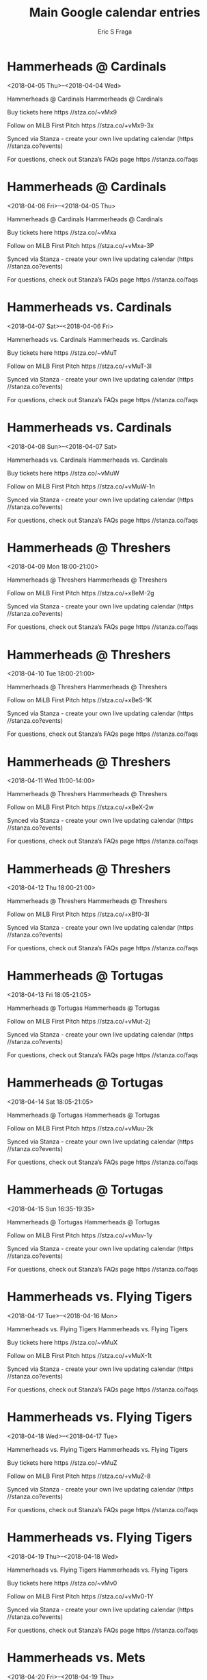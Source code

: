 #+TITLE:       Main Google calendar entries
#+AUTHOR:      Eric S Fraga
#+EMAIL:       e.fraga@ucl.ac.uk
#+DESCRIPTION: converted using the ical2org awk script
#+CATEGORY:    google
#+STARTUP:     hidestars
#+STARTUP:     overview

* COMMENT original iCal preamble

* Hammerheads @ Cardinals
<2018-04-05 Thu>--<2018-04-04 Wed>
:PROPERTIES:
:ID:       HnU2iFGKi_qHzFtm_Fx50v2X@stanza.co
:LOCATION: Don't miss a minute of action. Follow along with the MiLB First Pitch app.
:STATUS:   CONFIRMED
:END:

Hammerheads @ Cardinals Hammerheads @ Cardinals

Buy tickets here  https //stza.co/~vMx9

Follow on MiLB First Pitch  https //stza.co/+vMx9-3x

Synced via Stanza - create your own live updating calendar (https //stanza.co?events)

For questions, check out Stanza’s FAQs page  https //stanza.co/faqs
** COMMENT original iCal entry
 
BEGIN:VEVENT
BEGIN:VALARM
TRIGGER;VALUE=DURATION:-PT30M
ACTION:DISPLAY
DESCRIPTION:Hammerheads @ Cardinals
END:VALARM
DTSTART;VALUE=DATE:20180405
DTEND;VALUE=DATE:20180405
UID:HnU2iFGKi_qHzFtm_Fx50v2X@stanza.co
SUMMARY:Hammerheads @ Cardinals
DESCRIPTION:Hammerheads @ Cardinals\n\nBuy tickets here: https://stza.co/~vMx9\n\nFollow on MiLB First Pitch: https://stza.co/+vMx9-3x\n\nSynced via Stanza - create your own live updating calendar (https://stanza.co?events)\n\nFor questions, check out Stanza’s FAQs page: https://stanza.co/faqs
LOCATION:Don't miss a minute of action. Follow along with the MiLB First Pitch app.
STATUS:CONFIRMED
CREATED:20180213T144536Z
LAST-MODIFIED:20180213T144536Z
TRANSP:OPAQUE
END:VEVENT
* Hammerheads @ Cardinals
<2018-04-06 Fri>--<2018-04-05 Thu>
:PROPERTIES:
:ID:       pC5whqdufj4Vc2h6cFuwcIMs@stanza.co
:LOCATION: Ready for the game? Follow along with MiLB First Pitch.
:STATUS:   CONFIRMED
:END:

Hammerheads @ Cardinals Hammerheads @ Cardinals

Buy tickets here  https //stza.co/~vMxa

Follow on MiLB First Pitch  https //stza.co/+vMxa-3P

Synced via Stanza - create your own live updating calendar (https //stanza.co?events)

For questions, check out Stanza’s FAQs page  https //stanza.co/faqs
** COMMENT original iCal entry
 
BEGIN:VEVENT
BEGIN:VALARM
TRIGGER;VALUE=DURATION:-PT30M
ACTION:DISPLAY
DESCRIPTION:Hammerheads @ Cardinals
END:VALARM
DTSTART;VALUE=DATE:20180406
DTEND;VALUE=DATE:20180406
UID:pC5whqdufj4Vc2h6cFuwcIMs@stanza.co
SUMMARY:Hammerheads @ Cardinals
DESCRIPTION:Hammerheads @ Cardinals\n\nBuy tickets here: https://stza.co/~vMxa\n\nFollow on MiLB First Pitch: https://stza.co/+vMxa-3P\n\nSynced via Stanza - create your own live updating calendar (https://stanza.co?events)\n\nFor questions, check out Stanza’s FAQs page: https://stanza.co/faqs
LOCATION:Ready for the game? Follow along with MiLB First Pitch.
STATUS:CONFIRMED
CREATED:20180213T144536Z
LAST-MODIFIED:20180213T144536Z
TRANSP:OPAQUE
END:VEVENT
* Hammerheads vs. Cardinals
<2018-04-07 Sat>--<2018-04-06 Fri>
:PROPERTIES:
:ID:       QW6FIJ9H7llsQGkA0FPIDj33@stanza.co
:LOCATION: Swipe to get tickets for the game tonight. Follow along with the MiLB First Pitch app.
:STATUS:   CONFIRMED
:END:

Hammerheads vs. Cardinals Hammerheads vs. Cardinals

Buy tickets here  https //stza.co/~vMuT

Follow on MiLB First Pitch  https //stza.co/+vMuT-3l

Synced via Stanza - create your own live updating calendar (https //stanza.co?events)

For questions, check out Stanza’s FAQs page  https //stanza.co/faqs
** COMMENT original iCal entry
 
BEGIN:VEVENT
BEGIN:VALARM
TRIGGER;VALUE=DURATION:-PT240M
ACTION:DISPLAY
DESCRIPTION:Hammerheads vs. Cardinals
END:VALARM
DTSTART;VALUE=DATE:20180407
DTEND;VALUE=DATE:20180407
UID:QW6FIJ9H7llsQGkA0FPIDj33@stanza.co
SUMMARY:Hammerheads vs. Cardinals
DESCRIPTION:Hammerheads vs. Cardinals\n\nBuy tickets here: https://stza.co/~vMuT\n\nFollow on MiLB First Pitch: https://stza.co/+vMuT-3l\n\nSynced via Stanza - create your own live updating calendar (https://stanza.co?events)\n\nFor questions, check out Stanza’s FAQs page: https://stanza.co/faqs
LOCATION:Swipe to get tickets for the game tonight. Follow along with the MiLB First Pitch app.
STATUS:CONFIRMED
CREATED:20180213T144536Z
LAST-MODIFIED:20180213T144536Z
TRANSP:OPAQUE
END:VEVENT
* Hammerheads vs. Cardinals
<2018-04-08 Sun>--<2018-04-07 Sat>
:PROPERTIES:
:ID:       vozkciJHlzjjIT-Jttq4gcr0@stanza.co
:LOCATION: Swipe for last minute tickets for tonight's game. Follow along with the MiLB First Pitch app.
:STATUS:   CONFIRMED
:END:

Hammerheads vs. Cardinals Hammerheads vs. Cardinals

Buy tickets here  https //stza.co/~vMuW

Follow on MiLB First Pitch  https //stza.co/+vMuW-1n

Synced via Stanza - create your own live updating calendar (https //stanza.co?events)

For questions, check out Stanza’s FAQs page  https //stanza.co/faqs
** COMMENT original iCal entry
 
BEGIN:VEVENT
BEGIN:VALARM
TRIGGER;VALUE=DURATION:-PT240M
ACTION:DISPLAY
DESCRIPTION:Hammerheads vs. Cardinals
END:VALARM
DTSTART;VALUE=DATE:20180408
DTEND;VALUE=DATE:20180408
UID:vozkciJHlzjjIT-Jttq4gcr0@stanza.co
SUMMARY:Hammerheads vs. Cardinals
DESCRIPTION:Hammerheads vs. Cardinals\n\nBuy tickets here: https://stza.co/~vMuW\n\nFollow on MiLB First Pitch: https://stza.co/+vMuW-1n\n\nSynced via Stanza - create your own live updating calendar (https://stanza.co?events)\n\nFor questions, check out Stanza’s FAQs page: https://stanza.co/faqs
LOCATION:Swipe for last minute tickets for tonight's game. Follow along with the MiLB First Pitch app.
STATUS:CONFIRMED
CREATED:20180213T144536Z
LAST-MODIFIED:20180213T144536Z
TRANSP:OPAQUE
END:VEVENT
* Hammerheads @ Threshers
<2018-04-09 Mon 18:00-21:00>
:PROPERTIES:
:ID:       3M9LVsxsNFSg_z4c8O8WIwTp@stanza.co
:LOCATION: Stay in the loop by following the action with MiLB First Pitch app.
:STATUS:   CONFIRMED
:END:

Hammerheads @ Threshers Hammerheads @ Threshers

Follow on MiLB First Pitch  https //stza.co/+xBeM-2g

Synced via Stanza - create your own live updating calendar (https //stanza.co?events)

For questions, check out Stanza’s FAQs page  https //stanza.co/faqs
** COMMENT original iCal entry
 
BEGIN:VEVENT
BEGIN:VALARM
TRIGGER;VALUE=DURATION:-PT30M
ACTION:DISPLAY
DESCRIPTION:Hammerheads @ Threshers
END:VALARM
DTSTART:20180409T230000Z
DTEND:20180410T020000Z
UID:3M9LVsxsNFSg_z4c8O8WIwTp@stanza.co
SUMMARY:Hammerheads @ Threshers
DESCRIPTION:Hammerheads @ Threshers\n\nFollow on MiLB First Pitch: https://stza.co/+xBeM-2g\n\nSynced via Stanza - create your own live updating calendar (https://stanza.co?events)\n\nFor questions, check out Stanza’s FAQs page: https://stanza.co/faqs
LOCATION:Stay in the loop by following the action with MiLB First Pitch app.
STATUS:CONFIRMED
CREATED:20180213T144536Z
LAST-MODIFIED:20180213T144536Z
TRANSP:OPAQUE
END:VEVENT
* Hammerheads @ Threshers
<2018-04-10 Tue 18:00-21:00>
:PROPERTIES:
:ID:       pCpi8RIDvOpB6jvI0vsnKFQG@stanza.co
:LOCATION: Don't miss a minute of action. Follow along with the MiLB First Pitch app.
:STATUS:   CONFIRMED
:END:

Hammerheads @ Threshers Hammerheads @ Threshers

Follow on MiLB First Pitch  https //stza.co/+xBeS-1K

Synced via Stanza - create your own live updating calendar (https //stanza.co?events)

For questions, check out Stanza’s FAQs page  https //stanza.co/faqs
** COMMENT original iCal entry
 
BEGIN:VEVENT
BEGIN:VALARM
TRIGGER;VALUE=DURATION:-PT30M
ACTION:DISPLAY
DESCRIPTION:Hammerheads @ Threshers
END:VALARM
DTSTART:20180410T230000Z
DTEND:20180411T020000Z
UID:pCpi8RIDvOpB6jvI0vsnKFQG@stanza.co
SUMMARY:Hammerheads @ Threshers
DESCRIPTION:Hammerheads @ Threshers\n\nFollow on MiLB First Pitch: https://stza.co/+xBeS-1K\n\nSynced via Stanza - create your own live updating calendar (https://stanza.co?events)\n\nFor questions, check out Stanza’s FAQs page: https://stanza.co/faqs
LOCATION:Don't miss a minute of action. Follow along with the MiLB First Pitch app.
STATUS:CONFIRMED
CREATED:20180213T144536Z
LAST-MODIFIED:20180213T144536Z
TRANSP:OPAQUE
END:VEVENT
* Hammerheads @ Threshers
<2018-04-11 Wed 11:00-14:00>
:PROPERTIES:
:ID:       aQ_N-S9ZVsNJG35UnmWC4eAY@stanza.co
:LOCATION: Ready for the game? Follow along with MiLB First Pitch.
:STATUS:   CONFIRMED
:END:

Hammerheads @ Threshers Hammerheads @ Threshers

Follow on MiLB First Pitch  https //stza.co/+xBeX-2w

Synced via Stanza - create your own live updating calendar (https //stanza.co?events)

For questions, check out Stanza’s FAQs page  https //stanza.co/faqs
** COMMENT original iCal entry
 
BEGIN:VEVENT
BEGIN:VALARM
TRIGGER;VALUE=DURATION:-PT30M
ACTION:DISPLAY
DESCRIPTION:Hammerheads @ Threshers
END:VALARM
DTSTART:20180411T160000Z
DTEND:20180411T190000Z
UID:aQ_N-S9ZVsNJG35UnmWC4eAY@stanza.co
SUMMARY:Hammerheads @ Threshers
DESCRIPTION:Hammerheads @ Threshers\n\nFollow on MiLB First Pitch: https://stza.co/+xBeX-2w\n\nSynced via Stanza - create your own live updating calendar (https://stanza.co?events)\n\nFor questions, check out Stanza’s FAQs page: https://stanza.co/faqs
LOCATION:Ready for the game? Follow along with MiLB First Pitch.
STATUS:CONFIRMED
CREATED:20180213T144536Z
LAST-MODIFIED:20180213T144536Z
TRANSP:OPAQUE
END:VEVENT
* Hammerheads @ Threshers
<2018-04-12 Thu 18:00-21:00>
:PROPERTIES:
:ID:       N20zwcICy1ASOoHo6LdgwR0K@stanza.co
:LOCATION: Stay in the loop by following the action with MiLB First Pitch app.
:STATUS:   CONFIRMED
:END:

Hammerheads @ Threshers Hammerheads @ Threshers

Follow on MiLB First Pitch  https //stza.co/+xBf0-3I

Synced via Stanza - create your own live updating calendar (https //stanza.co?events)

For questions, check out Stanza’s FAQs page  https //stanza.co/faqs
** COMMENT original iCal entry
 
BEGIN:VEVENT
BEGIN:VALARM
TRIGGER;VALUE=DURATION:-PT30M
ACTION:DISPLAY
DESCRIPTION:Hammerheads @ Threshers
END:VALARM
DTSTART:20180412T230000Z
DTEND:20180413T020000Z
UID:N20zwcICy1ASOoHo6LdgwR0K@stanza.co
SUMMARY:Hammerheads @ Threshers
DESCRIPTION:Hammerheads @ Threshers\n\nFollow on MiLB First Pitch: https://stza.co/+xBf0-3I\n\nSynced via Stanza - create your own live updating calendar (https://stanza.co?events)\n\nFor questions, check out Stanza’s FAQs page: https://stanza.co/faqs
LOCATION:Stay in the loop by following the action with MiLB First Pitch app.
STATUS:CONFIRMED
CREATED:20180213T144536Z
LAST-MODIFIED:20180213T144536Z
TRANSP:OPAQUE
END:VEVENT
* Hammerheads @ Tortugas
<2018-04-13 Fri 18:05-21:05>
:PROPERTIES:
:ID:       TsLPHaHMBI2d5Gi6yMYoV4f2@stanza.co
:LOCATION: Don't miss a minute of action. Follow along with the MiLB First Pitch app.
:STATUS:   CONFIRMED
:END:

Hammerheads @ Tortugas Hammerheads @ Tortugas

Follow on MiLB First Pitch  https //stza.co/+vMut-2j

Synced via Stanza - create your own live updating calendar (https //stanza.co?events)

For questions, check out Stanza’s FAQs page  https //stanza.co/faqs
** COMMENT original iCal entry
 
BEGIN:VEVENT
BEGIN:VALARM
TRIGGER;VALUE=DURATION:-PT30M
ACTION:DISPLAY
DESCRIPTION:Hammerheads @ Tortugas
END:VALARM
DTSTART:20180413T230500Z
DTEND:20180414T020500Z
UID:TsLPHaHMBI2d5Gi6yMYoV4f2@stanza.co
SUMMARY:Hammerheads @ Tortugas
DESCRIPTION:Hammerheads @ Tortugas\n\nFollow on MiLB First Pitch: https://stza.co/+vMut-2j\n\nSynced via Stanza - create your own live updating calendar (https://stanza.co?events)\n\nFor questions, check out Stanza’s FAQs page: https://stanza.co/faqs
LOCATION:Don't miss a minute of action. Follow along with the MiLB First Pitch app.
STATUS:CONFIRMED
CREATED:20180213T144536Z
LAST-MODIFIED:20180213T144536Z
TRANSP:OPAQUE
END:VEVENT
* Hammerheads @ Tortugas
<2018-04-14 Sat 18:05-21:05>
:PROPERTIES:
:ID:       pYB3JTLMPJnHG_wne32mrnlv@stanza.co
:LOCATION: Ready for the game? Follow along with MiLB First Pitch.
:STATUS:   CONFIRMED
:END:

Hammerheads @ Tortugas Hammerheads @ Tortugas

Follow on MiLB First Pitch  https //stza.co/+vMuu-2k

Synced via Stanza - create your own live updating calendar (https //stanza.co?events)

For questions, check out Stanza’s FAQs page  https //stanza.co/faqs
** COMMENT original iCal entry
 
BEGIN:VEVENT
BEGIN:VALARM
TRIGGER;VALUE=DURATION:-PT30M
ACTION:DISPLAY
DESCRIPTION:Hammerheads @ Tortugas
END:VALARM
DTSTART:20180414T230500Z
DTEND:20180415T020500Z
UID:pYB3JTLMPJnHG_wne32mrnlv@stanza.co
SUMMARY:Hammerheads @ Tortugas
DESCRIPTION:Hammerheads @ Tortugas\n\nFollow on MiLB First Pitch: https://stza.co/+vMuu-2k\n\nSynced via Stanza - create your own live updating calendar (https://stanza.co?events)\n\nFor questions, check out Stanza’s FAQs page: https://stanza.co/faqs
LOCATION:Ready for the game? Follow along with MiLB First Pitch.
STATUS:CONFIRMED
CREATED:20180213T144536Z
LAST-MODIFIED:20180213T144536Z
TRANSP:OPAQUE
END:VEVENT
* Hammerheads @ Tortugas
<2018-04-15 Sun 16:35-19:35>
:PROPERTIES:
:ID:       6dGUpzx3nsBaJMg92YCF0RZw@stanza.co
:LOCATION: Stay in the loop by following the action with MiLB First Pitch app.
:STATUS:   CONFIRMED
:END:

Hammerheads @ Tortugas Hammerheads @ Tortugas

Follow on MiLB First Pitch  https //stza.co/+vMuv-1y

Synced via Stanza - create your own live updating calendar (https //stanza.co?events)

For questions, check out Stanza’s FAQs page  https //stanza.co/faqs
** COMMENT original iCal entry
 
BEGIN:VEVENT
BEGIN:VALARM
TRIGGER;VALUE=DURATION:-PT30M
ACTION:DISPLAY
DESCRIPTION:Hammerheads @ Tortugas
END:VALARM
DTSTART:20180415T213500Z
DTEND:20180416T003500Z
UID:6dGUpzx3nsBaJMg92YCF0RZw@stanza.co
SUMMARY:Hammerheads @ Tortugas
DESCRIPTION:Hammerheads @ Tortugas\n\nFollow on MiLB First Pitch: https://stza.co/+vMuv-1y\n\nSynced via Stanza - create your own live updating calendar (https://stanza.co?events)\n\nFor questions, check out Stanza’s FAQs page: https://stanza.co/faqs
LOCATION:Stay in the loop by following the action with MiLB First Pitch app.
STATUS:CONFIRMED
CREATED:20180213T144536Z
LAST-MODIFIED:20180213T144536Z
TRANSP:OPAQUE
END:VEVENT
* Hammerheads vs. Flying Tigers
<2018-04-17 Tue>--<2018-04-16 Mon>
:PROPERTIES:
:ID:       RZMprNpYD43HmMdp47MDAAiq@stanza.co
:LOCATION: Ready for the game? Swipe for tickets and more information.
:STATUS:   CONFIRMED
:END:

Hammerheads vs. Flying Tigers Hammerheads vs. Flying Tigers

Buy tickets here  https //stza.co/~vMuX

Follow on MiLB First Pitch  https //stza.co/+vMuX-1t

Synced via Stanza - create your own live updating calendar (https //stanza.co?events)

For questions, check out Stanza’s FAQs page  https //stanza.co/faqs
** COMMENT original iCal entry
 
BEGIN:VEVENT
BEGIN:VALARM
TRIGGER;VALUE=DURATION:-PT240M
ACTION:DISPLAY
DESCRIPTION:Hammerheads vs. Flying Tigers
END:VALARM
DTSTART;VALUE=DATE:20180417
DTEND;VALUE=DATE:20180417
UID:RZMprNpYD43HmMdp47MDAAiq@stanza.co
SUMMARY:Hammerheads vs. Flying Tigers
DESCRIPTION:Hammerheads vs. Flying Tigers\n\nBuy tickets here: https://stza.co/~vMuX\n\nFollow on MiLB First Pitch: https://stza.co/+vMuX-1t\n\nSynced via Stanza - create your own live updating calendar (https://stanza.co?events)\n\nFor questions, check out Stanza’s FAQs page: https://stanza.co/faqs
LOCATION:Ready for the game? Swipe for tickets and more information.
STATUS:CONFIRMED
CREATED:20180213T144536Z
LAST-MODIFIED:20180213T144536Z
TRANSP:OPAQUE
END:VEVENT
* Hammerheads vs. Flying Tigers
<2018-04-18 Wed>--<2018-04-17 Tue>
:PROPERTIES:
:ID:       D3DHjSi3XUmgaOZURTlqsClk@stanza.co
:LOCATION: Looking for something to do tonight? Get tickets here for tonight’s game and view promotions.
:STATUS:   CONFIRMED
:END:

Hammerheads vs. Flying Tigers Hammerheads vs. Flying Tigers

Buy tickets here  https //stza.co/~vMuZ

Follow on MiLB First Pitch  https //stza.co/+vMuZ-8

Synced via Stanza - create your own live updating calendar (https //stanza.co?events)

For questions, check out Stanza’s FAQs page  https //stanza.co/faqs
** COMMENT original iCal entry
 
BEGIN:VEVENT
BEGIN:VALARM
TRIGGER;VALUE=DURATION:-PT240M
ACTION:DISPLAY
DESCRIPTION:Hammerheads vs. Flying Tigers
END:VALARM
DTSTART;VALUE=DATE:20180418
DTEND;VALUE=DATE:20180418
UID:D3DHjSi3XUmgaOZURTlqsClk@stanza.co
SUMMARY:Hammerheads vs. Flying Tigers
DESCRIPTION:Hammerheads vs. Flying Tigers\n\nBuy tickets here: https://stza.co/~vMuZ\n\nFollow on MiLB First Pitch: https://stza.co/+vMuZ-8\n\nSynced via Stanza - create your own live updating calendar (https://stanza.co?events)\n\nFor questions, check out Stanza’s FAQs page: https://stanza.co/faqs
LOCATION:Looking for something to do tonight? Get tickets here for tonight’s game and view promotions.
STATUS:CONFIRMED
CREATED:20180213T144536Z
LAST-MODIFIED:20180213T144536Z
TRANSP:OPAQUE
END:VEVENT
* Hammerheads vs. Flying Tigers
<2018-04-19 Thu>--<2018-04-18 Wed>
:PROPERTIES:
:ID:       dzRnyeb6q_XpkixTJPPk5lH7@stanza.co
:LOCATION: Great seats still available for tonight’s game. Purchase them here.
:STATUS:   CONFIRMED
:END:

Hammerheads vs. Flying Tigers Hammerheads vs. Flying Tigers

Buy tickets here  https //stza.co/~vMv0

Follow on MiLB First Pitch  https //stza.co/+vMv0-1Y

Synced via Stanza - create your own live updating calendar (https //stanza.co?events)

For questions, check out Stanza’s FAQs page  https //stanza.co/faqs
** COMMENT original iCal entry
 
BEGIN:VEVENT
BEGIN:VALARM
TRIGGER;VALUE=DURATION:-PT240M
ACTION:DISPLAY
DESCRIPTION:Hammerheads vs. Flying Tigers
END:VALARM
DTSTART;VALUE=DATE:20180419
DTEND;VALUE=DATE:20180419
UID:dzRnyeb6q_XpkixTJPPk5lH7@stanza.co
SUMMARY:Hammerheads vs. Flying Tigers
DESCRIPTION:Hammerheads vs. Flying Tigers\n\nBuy tickets here: https://stza.co/~vMv0\n\nFollow on MiLB First Pitch: https://stza.co/+vMv0-1Y\n\nSynced via Stanza - create your own live updating calendar (https://stanza.co?events)\n\nFor questions, check out Stanza’s FAQs page: https://stanza.co/faqs
LOCATION:Great seats still available for tonight’s game. Purchase them here.
STATUS:CONFIRMED
CREATED:20180213T144536Z
LAST-MODIFIED:20180213T144536Z
TRANSP:OPAQUE
END:VEVENT
* Hammerheads vs. Mets
<2018-04-20 Fri>--<2018-04-19 Thu>
:PROPERTIES:
:ID:       JMPfx03Ya87KMC1-7A5awmSr@stanza.co
:LOCATION: Need something fun to do tonight? Get Hammerheads tickets here.
:STATUS:   CONFIRMED
:END:

Hammerheads vs. Mets Hammerheads vs. Mets

Buy tickets here  https //stza.co/~vMv2

Follow on MiLB First Pitch  https //stza.co/+vMv2-10

Synced via Stanza - create your own live updating calendar (https //stanza.co?events)

For questions, check out Stanza’s FAQs page  https //stanza.co/faqs
** COMMENT original iCal entry
 
BEGIN:VEVENT
BEGIN:VALARM
TRIGGER;VALUE=DURATION:-PT240M
ACTION:DISPLAY
DESCRIPTION:Hammerheads vs. Mets
END:VALARM
DTSTART;VALUE=DATE:20180420
DTEND;VALUE=DATE:20180420
UID:JMPfx03Ya87KMC1-7A5awmSr@stanza.co
SUMMARY:Hammerheads vs. Mets
DESCRIPTION:Hammerheads vs. Mets\n\nBuy tickets here: https://stza.co/~vMv2\n\nFollow on MiLB First Pitch: https://stza.co/+vMv2-10\n\nSynced via Stanza - create your own live updating calendar (https://stanza.co?events)\n\nFor questions, check out Stanza’s FAQs page: https://stanza.co/faqs
LOCATION:Need something fun to do tonight? Get Hammerheads tickets here.
STATUS:CONFIRMED
CREATED:20180213T144536Z
LAST-MODIFIED:20180213T144536Z
TRANSP:OPAQUE
END:VEVENT
* Hammerheads vs. Mets
<2018-04-21 Sat>--<2018-04-20 Fri>
:PROPERTIES:
:ID:       405UAr7-ypUy2080uPNA0GOj@stanza.co
:LOCATION: Don’t miss out! Hammerheads tickets still available here.
:STATUS:   CONFIRMED
:END:

Hammerheads vs. Mets Hammerheads vs. Mets

Buy tickets here  https //stza.co/~vMv4

Follow on MiLB First Pitch  https //stza.co/+vMv4-3z

Synced via Stanza - create your own live updating calendar (https //stanza.co?events)

For questions, check out Stanza’s FAQs page  https //stanza.co/faqs
** COMMENT original iCal entry
 
BEGIN:VEVENT
BEGIN:VALARM
TRIGGER;VALUE=DURATION:-PT240M
ACTION:DISPLAY
DESCRIPTION:Hammerheads vs. Mets
END:VALARM
DTSTART;VALUE=DATE:20180421
DTEND;VALUE=DATE:20180421
UID:405UAr7-ypUy2080uPNA0GOj@stanza.co
SUMMARY:Hammerheads vs. Mets
DESCRIPTION:Hammerheads vs. Mets\n\nBuy tickets here: https://stza.co/~vMv4\n\nFollow on MiLB First Pitch: https://stza.co/+vMv4-3z\n\nSynced via Stanza - create your own live updating calendar (https://stanza.co?events)\n\nFor questions, check out Stanza’s FAQs page: https://stanza.co/faqs
LOCATION:Don’t miss out! Hammerheads tickets still available here.
STATUS:CONFIRMED
CREATED:20180213T144536Z
LAST-MODIFIED:20180213T144536Z
TRANSP:OPAQUE
END:VEVENT
* Hammerheads vs. Mets
<2018-04-22 Sun>--<2018-04-21 Sat>
:PROPERTIES:
:ID:       xW8zCi6gJwN2BtFfuM7uG7rx@stanza.co
:LOCATION: Swipe to get tickets for the game tonight. Follow along with the MiLB First Pitch app.
:STATUS:   CONFIRMED
:END:

Hammerheads vs. Mets Hammerheads vs. Mets

Buy tickets here  https //stza.co/~vMv5

Follow on MiLB First Pitch  https //stza.co/+vMv5-2S

Synced via Stanza - create your own live updating calendar (https //stanza.co?events)

For questions, check out Stanza’s FAQs page  https //stanza.co/faqs
** COMMENT original iCal entry
 
BEGIN:VEVENT
BEGIN:VALARM
TRIGGER;VALUE=DURATION:-PT240M
ACTION:DISPLAY
DESCRIPTION:Hammerheads vs. Mets
END:VALARM
DTSTART;VALUE=DATE:20180422
DTEND;VALUE=DATE:20180422
UID:xW8zCi6gJwN2BtFfuM7uG7rx@stanza.co
SUMMARY:Hammerheads vs. Mets
DESCRIPTION:Hammerheads vs. Mets\n\nBuy tickets here: https://stza.co/~vMv5\n\nFollow on MiLB First Pitch: https://stza.co/+vMv5-2S\n\nSynced via Stanza - create your own live updating calendar (https://stanza.co?events)\n\nFor questions, check out Stanza’s FAQs page: https://stanza.co/faqs
LOCATION:Swipe to get tickets for the game tonight. Follow along with the MiLB First Pitch app.
STATUS:CONFIRMED
CREATED:20180213T144536Z
LAST-MODIFIED:20180213T144536Z
TRANSP:OPAQUE
END:VEVENT
* Hammerheads @ Cardinals
<2018-04-23 Mon>--<2018-04-22 Sun>
:PROPERTIES:
:ID:       i3l073oKDIp3ceNhh3FRmfqn@stanza.co
:LOCATION: Don't miss a minute of action. Follow along with the MiLB First Pitch app.
:STATUS:   CONFIRMED
:END:

Hammerheads @ Cardinals Hammerheads @ Cardinals

Buy tickets here  https //stza.co/~vMxb

Follow on MiLB First Pitch  https //stza.co/+vMxb-X

Synced via Stanza - create your own live updating calendar (https //stanza.co?events)

For questions, check out Stanza’s FAQs page  https //stanza.co/faqs
** COMMENT original iCal entry
 
BEGIN:VEVENT
BEGIN:VALARM
TRIGGER;VALUE=DURATION:-PT30M
ACTION:DISPLAY
DESCRIPTION:Hammerheads @ Cardinals
END:VALARM
DTSTART;VALUE=DATE:20180423
DTEND;VALUE=DATE:20180423
UID:i3l073oKDIp3ceNhh3FRmfqn@stanza.co
SUMMARY:Hammerheads @ Cardinals
DESCRIPTION:Hammerheads @ Cardinals\n\nBuy tickets here: https://stza.co/~vMxb\n\nFollow on MiLB First Pitch: https://stza.co/+vMxb-X\n\nSynced via Stanza - create your own live updating calendar (https://stanza.co?events)\n\nFor questions, check out Stanza’s FAQs page: https://stanza.co/faqs
LOCATION:Don't miss a minute of action. Follow along with the MiLB First Pitch app.
STATUS:CONFIRMED
CREATED:20180213T144536Z
LAST-MODIFIED:20180213T144536Z
TRANSP:OPAQUE
END:VEVENT
* Hammerheads @ Cardinals
<2018-04-24 Tue>--<2018-04-23 Mon>
:PROPERTIES:
:ID:       n-_GVbJ-riLzcYcn8yIN2Ew7@stanza.co
:LOCATION: Ready for the game? Follow along with MiLB First Pitch.
:STATUS:   CONFIRMED
:END:

Hammerheads @ Cardinals Hammerheads @ Cardinals

Buy tickets here  https //stza.co/~vMxc

Follow on MiLB First Pitch  https //stza.co/+vMxc-12

Synced via Stanza - create your own live updating calendar (https //stanza.co?events)

For questions, check out Stanza’s FAQs page  https //stanza.co/faqs
** COMMENT original iCal entry
 
BEGIN:VEVENT
BEGIN:VALARM
TRIGGER;VALUE=DURATION:-PT30M
ACTION:DISPLAY
DESCRIPTION:Hammerheads @ Cardinals
END:VALARM
DTSTART;VALUE=DATE:20180424
DTEND;VALUE=DATE:20180424
UID:n-_GVbJ-riLzcYcn8yIN2Ew7@stanza.co
SUMMARY:Hammerheads @ Cardinals
DESCRIPTION:Hammerheads @ Cardinals\n\nBuy tickets here: https://stza.co/~vMxc\n\nFollow on MiLB First Pitch: https://stza.co/+vMxc-12\n\nSynced via Stanza - create your own live updating calendar (https://stanza.co?events)\n\nFor questions, check out Stanza’s FAQs page: https://stanza.co/faqs
LOCATION:Ready for the game? Follow along with MiLB First Pitch.
STATUS:CONFIRMED
CREATED:20180213T144536Z
LAST-MODIFIED:20180213T144536Z
TRANSP:OPAQUE
END:VEVENT
* Hammerheads @ Cardinals
<2018-04-25 Wed>--<2018-04-24 Tue>
:PROPERTIES:
:ID:       sDNHxBHu7652RYtloIYIOtzS@stanza.co
:LOCATION: Stay in the loop by following the action with MiLB First Pitch app.
:STATUS:   CONFIRMED
:END:

Hammerheads @ Cardinals Hammerheads @ Cardinals

Buy tickets here  https //stza.co/~vMxd

Follow on MiLB First Pitch  https //stza.co/+vMxd-3n

Synced via Stanza - create your own live updating calendar (https //stanza.co?events)

For questions, check out Stanza’s FAQs page  https //stanza.co/faqs
** COMMENT original iCal entry
 
BEGIN:VEVENT
BEGIN:VALARM
TRIGGER;VALUE=DURATION:-PT30M
ACTION:DISPLAY
DESCRIPTION:Hammerheads @ Cardinals
END:VALARM
DTSTART;VALUE=DATE:20180425
DTEND;VALUE=DATE:20180425
UID:sDNHxBHu7652RYtloIYIOtzS@stanza.co
SUMMARY:Hammerheads @ Cardinals
DESCRIPTION:Hammerheads @ Cardinals\n\nBuy tickets here: https://stza.co/~vMxd\n\nFollow on MiLB First Pitch: https://stza.co/+vMxd-3n\n\nSynced via Stanza - create your own live updating calendar (https://stanza.co?events)\n\nFor questions, check out Stanza’s FAQs page: https://stanza.co/faqs
LOCATION:Stay in the loop by following the action with MiLB First Pitch app.
STATUS:CONFIRMED
CREATED:20180213T144536Z
LAST-MODIFIED:20180213T144536Z
TRANSP:OPAQUE
END:VEVENT
* Hammerheads vs. Marauders
<2018-04-26 Thu>--<2018-04-25 Wed>
:PROPERTIES:
:ID:       HgDSgIp0BkHiw4e5BWdambg9@stanza.co
:LOCATION: Swipe for last minute tickets for tonight's game. Follow along with the MiLB First Pitch app.
:STATUS:   CONFIRMED
:END:

Hammerheads vs. Marauders Hammerheads vs. Marauders

Buy tickets here  https //stza.co/~vMv8

Follow on MiLB First Pitch  https //stza.co/+vMv8-G

Synced via Stanza - create your own live updating calendar (https //stanza.co?events)

For questions, check out Stanza’s FAQs page  https //stanza.co/faqs
** COMMENT original iCal entry
 
BEGIN:VEVENT
BEGIN:VALARM
TRIGGER;VALUE=DURATION:-PT240M
ACTION:DISPLAY
DESCRIPTION:Hammerheads vs. Marauders
END:VALARM
DTSTART;VALUE=DATE:20180426
DTEND;VALUE=DATE:20180426
UID:HgDSgIp0BkHiw4e5BWdambg9@stanza.co
SUMMARY:Hammerheads vs. Marauders
DESCRIPTION:Hammerheads vs. Marauders\n\nBuy tickets here: https://stza.co/~vMv8\n\nFollow on MiLB First Pitch: https://stza.co/+vMv8-G\n\nSynced via Stanza - create your own live updating calendar (https://stanza.co?events)\n\nFor questions, check out Stanza’s FAQs page: https://stanza.co/faqs
LOCATION:Swipe for last minute tickets for tonight's game. Follow along with the MiLB First Pitch app.
STATUS:CONFIRMED
CREATED:20180213T144536Z
LAST-MODIFIED:20180213T144536Z
TRANSP:OPAQUE
END:VEVENT
* Hammerheads vs. Marauders
<2018-04-27 Fri>--<2018-04-26 Thu>
:PROPERTIES:
:ID:       9-dVYxmculHytqvHy2HbNbe9@stanza.co
:LOCATION: Ready for the game? Swipe for tickets and more information.
:STATUS:   CONFIRMED
:END:

Hammerheads vs. Marauders Hammerheads vs. Marauders

Buy tickets here  https //stza.co/~vMv9

Follow on MiLB First Pitch  https //stza.co/+vMv9-2R

Synced via Stanza - create your own live updating calendar (https //stanza.co?events)

For questions, check out Stanza’s FAQs page  https //stanza.co/faqs
** COMMENT original iCal entry
 
BEGIN:VEVENT
BEGIN:VALARM
TRIGGER;VALUE=DURATION:-PT240M
ACTION:DISPLAY
DESCRIPTION:Hammerheads vs. Marauders
END:VALARM
DTSTART;VALUE=DATE:20180427
DTEND;VALUE=DATE:20180427
UID:9-dVYxmculHytqvHy2HbNbe9@stanza.co
SUMMARY:Hammerheads vs. Marauders
DESCRIPTION:Hammerheads vs. Marauders\n\nBuy tickets here: https://stza.co/~vMv9\n\nFollow on MiLB First Pitch: https://stza.co/+vMv9-2R\n\nSynced via Stanza - create your own live updating calendar (https://stanza.co?events)\n\nFor questions, check out Stanza’s FAQs page: https://stanza.co/faqs
LOCATION:Ready for the game? Swipe for tickets and more information.
STATUS:CONFIRMED
CREATED:20180213T144536Z
LAST-MODIFIED:20180213T144536Z
TRANSP:OPAQUE
END:VEVENT
* Hammerheads vs. Marauders
<2018-04-28 Sat>--<2018-04-27 Fri>
:PROPERTIES:
:ID:       T363xCXrVI8GKQ0IJNdx8Iu7@stanza.co
:LOCATION: Looking for something to do tonight? Get tickets here for tonight’s game and view promotions.
:STATUS:   CONFIRMED
:END:

Hammerheads vs. Marauders Hammerheads vs. Marauders

Buy tickets here  https //stza.co/~vMvc

Follow on MiLB First Pitch  https //stza.co/+vMvc-P

Synced via Stanza - create your own live updating calendar (https //stanza.co?events)

For questions, check out Stanza’s FAQs page  https //stanza.co/faqs
** COMMENT original iCal entry
 
BEGIN:VEVENT
BEGIN:VALARM
TRIGGER;VALUE=DURATION:-PT240M
ACTION:DISPLAY
DESCRIPTION:Hammerheads vs. Marauders
END:VALARM
DTSTART;VALUE=DATE:20180428
DTEND;VALUE=DATE:20180428
UID:T363xCXrVI8GKQ0IJNdx8Iu7@stanza.co
SUMMARY:Hammerheads vs. Marauders
DESCRIPTION:Hammerheads vs. Marauders\n\nBuy tickets here: https://stza.co/~vMvc\n\nFollow on MiLB First Pitch: https://stza.co/+vMvc-P\n\nSynced via Stanza - create your own live updating calendar (https://stanza.co?events)\n\nFor questions, check out Stanza’s FAQs page: https://stanza.co/faqs
LOCATION:Looking for something to do tonight? Get tickets here for tonight’s game and view promotions.
STATUS:CONFIRMED
CREATED:20180213T144536Z
LAST-MODIFIED:20180213T144536Z
TRANSP:OPAQUE
END:VEVENT
* Hammerheads vs. Marauders
<2018-04-29 Sun>--<2018-04-28 Sat>
:PROPERTIES:
:ID:       aMyh-xXyhFHGv0kewY_blVD3@stanza.co
:LOCATION: Great seats still available for tonight’s game. Purchase them here.
:STATUS:   CONFIRMED
:END:

Hammerheads vs. Marauders Hammerheads vs. Marauders

Buy tickets here  https //stza.co/~vMve

Follow on MiLB First Pitch  https //stza.co/+vMve-2l

Synced via Stanza - create your own live updating calendar (https //stanza.co?events)

For questions, check out Stanza’s FAQs page  https //stanza.co/faqs
** COMMENT original iCal entry
 
BEGIN:VEVENT
BEGIN:VALARM
TRIGGER;VALUE=DURATION:-PT240M
ACTION:DISPLAY
DESCRIPTION:Hammerheads vs. Marauders
END:VALARM
DTSTART;VALUE=DATE:20180429
DTEND;VALUE=DATE:20180429
UID:aMyh-xXyhFHGv0kewY_blVD3@stanza.co
SUMMARY:Hammerheads vs. Marauders
DESCRIPTION:Hammerheads vs. Marauders\n\nBuy tickets here: https://stza.co/~vMve\n\nFollow on MiLB First Pitch: https://stza.co/+vMve-2l\n\nSynced via Stanza - create your own live updating calendar (https://stanza.co?events)\n\nFor questions, check out Stanza’s FAQs page: https://stanza.co/faqs
LOCATION:Great seats still available for tonight’s game. Purchase them here.
STATUS:CONFIRMED
CREATED:20180213T144536Z
LAST-MODIFIED:20180213T144536Z
TRANSP:OPAQUE
END:VEVENT
* Hammerheads vs. Tortugas
<2018-05-01 Tue>--<2018-04-30 Mon>
:PROPERTIES:
:ID:       TYs4alZ5p2GgLxD8DfQiuB56@stanza.co
:LOCATION: Need something fun to do tonight? Get Hammerheads tickets here.
:STATUS:   CONFIRMED
:END:

Hammerheads vs. Tortugas Hammerheads vs. Tortugas

Buy tickets here  https //stza.co/~vMvg

Follow on MiLB First Pitch  https //stza.co/+vMvg-2V

Synced via Stanza - create your own live updating calendar (https //stanza.co?events)

For questions, check out Stanza’s FAQs page  https //stanza.co/faqs
** COMMENT original iCal entry
 
BEGIN:VEVENT
BEGIN:VALARM
TRIGGER;VALUE=DURATION:-PT240M
ACTION:DISPLAY
DESCRIPTION:Hammerheads vs. Tortugas
END:VALARM
DTSTART;VALUE=DATE:20180501
DTEND;VALUE=DATE:20180501
UID:TYs4alZ5p2GgLxD8DfQiuB56@stanza.co
SUMMARY:Hammerheads vs. Tortugas
DESCRIPTION:Hammerheads vs. Tortugas\n\nBuy tickets here: https://stza.co/~vMvg\n\nFollow on MiLB First Pitch: https://stza.co/+vMvg-2V\n\nSynced via Stanza - create your own live updating calendar (https://stanza.co?events)\n\nFor questions, check out Stanza’s FAQs page: https://stanza.co/faqs
LOCATION:Need something fun to do tonight? Get Hammerheads tickets here.
STATUS:CONFIRMED
CREATED:20180213T144536Z
LAST-MODIFIED:20180213T144536Z
TRANSP:OPAQUE
END:VEVENT
* Hammerheads vs. Tortugas
<2018-05-02 Wed>--<2018-05-01 Tue>
:PROPERTIES:
:ID:       mxVF7ajeIMtvyzgFnFLIWXuI@stanza.co
:LOCATION: Don’t miss out! Hammerheads tickets still available here.
:STATUS:   CONFIRMED
:END:

Hammerheads vs. Tortugas Hammerheads vs. Tortugas

Buy tickets here  https //stza.co/~vMvi

Follow on MiLB First Pitch  https //stza.co/+vMvi-3x

Synced via Stanza - create your own live updating calendar (https //stanza.co?events)

For questions, check out Stanza’s FAQs page  https //stanza.co/faqs
** COMMENT original iCal entry
 
BEGIN:VEVENT
BEGIN:VALARM
TRIGGER;VALUE=DURATION:-PT240M
ACTION:DISPLAY
DESCRIPTION:Hammerheads vs. Tortugas
END:VALARM
DTSTART;VALUE=DATE:20180502
DTEND;VALUE=DATE:20180502
UID:mxVF7ajeIMtvyzgFnFLIWXuI@stanza.co
SUMMARY:Hammerheads vs. Tortugas
DESCRIPTION:Hammerheads vs. Tortugas\n\nBuy tickets here: https://stza.co/~vMvi\n\nFollow on MiLB First Pitch: https://stza.co/+vMvi-3x\n\nSynced via Stanza - create your own live updating calendar (https://stanza.co?events)\n\nFor questions, check out Stanza’s FAQs page: https://stanza.co/faqs
LOCATION:Don’t miss out! Hammerheads tickets still available here.
STATUS:CONFIRMED
CREATED:20180213T144536Z
LAST-MODIFIED:20180213T144536Z
TRANSP:OPAQUE
END:VEVENT
* Hammerheads vs. Tortugas
<2018-05-03 Thu>--<2018-05-02 Wed>
:PROPERTIES:
:ID:       _88m0urkup7MFd1v4ok7jWjg@stanza.co
:LOCATION: Swipe to get tickets for the game tonight. Follow along with the MiLB First Pitch app.
:STATUS:   CONFIRMED
:END:

Hammerheads vs. Tortugas Hammerheads vs. Tortugas

Buy tickets here  https //stza.co/~vMvk

Follow on MiLB First Pitch  https //stza.co/+vMvk-2O

Synced via Stanza - create your own live updating calendar (https //stanza.co?events)

For questions, check out Stanza’s FAQs page  https //stanza.co/faqs
** COMMENT original iCal entry
 
BEGIN:VEVENT
BEGIN:VALARM
TRIGGER;VALUE=DURATION:-PT240M
ACTION:DISPLAY
DESCRIPTION:Hammerheads vs. Tortugas
END:VALARM
DTSTART;VALUE=DATE:20180503
DTEND;VALUE=DATE:20180503
UID:_88m0urkup7MFd1v4ok7jWjg@stanza.co
SUMMARY:Hammerheads vs. Tortugas
DESCRIPTION:Hammerheads vs. Tortugas\n\nBuy tickets here: https://stza.co/~vMvk\n\nFollow on MiLB First Pitch: https://stza.co/+vMvk-2O\n\nSynced via Stanza - create your own live updating calendar (https://stanza.co?events)\n\nFor questions, check out Stanza’s FAQs page: https://stanza.co/faqs
LOCATION:Swipe to get tickets for the game tonight. Follow along with the MiLB First Pitch app.
STATUS:CONFIRMED
CREATED:20180213T144536Z
LAST-MODIFIED:20180213T144536Z
TRANSP:OPAQUE
END:VEVENT
* Hammerheads @ Miracle
<2018-05-04 Fri 18:00-21:00>
:PROPERTIES:
:ID:       WOseeFC1zttd4quddIDn724h@stanza.co
:LOCATION: Don't miss a minute of action. Follow along with the MiLB First Pitch app.
:STATUS:   CONFIRMED
:END:

Hammerheads @ Miracle Hammerheads @ Miracle

Follow on MiLB First Pitch  https //stza.co/+xMd2-P

Synced via Stanza - create your own live updating calendar (https //stanza.co?events)

For questions, check out Stanza’s FAQs page  https //stanza.co/faqs
** COMMENT original iCal entry
 
BEGIN:VEVENT
BEGIN:VALARM
TRIGGER;VALUE=DURATION:-PT30M
ACTION:DISPLAY
DESCRIPTION:Hammerheads @ Miracle
END:VALARM
DTSTART:20180504T230000Z
DTEND:20180505T020000Z
UID:WOseeFC1zttd4quddIDn724h@stanza.co
SUMMARY:Hammerheads @ Miracle
DESCRIPTION:Hammerheads @ Miracle\n\nFollow on MiLB First Pitch: https://stza.co/+xMd2-P\n\nSynced via Stanza - create your own live updating calendar (https://stanza.co?events)\n\nFor questions, check out Stanza’s FAQs page: https://stanza.co/faqs
LOCATION:Don't miss a minute of action. Follow along with the MiLB First Pitch app.
STATUS:CONFIRMED
CREATED:20180213T144536Z
LAST-MODIFIED:20180213T144536Z
TRANSP:OPAQUE
END:VEVENT
* Hammerheads @ Miracle
<2018-05-05 Sat 17:00-20:00>
:PROPERTIES:
:ID:       yYSpDiq_i1KAlpb3IihVBGdK@stanza.co
:LOCATION: Ready for the game? Follow along with MiLB First Pitch.
:STATUS:   CONFIRMED
:END:

Hammerheads @ Miracle Hammerheads @ Miracle

Follow on MiLB First Pitch  https //stza.co/+xMd3-w

Synced via Stanza - create your own live updating calendar (https //stanza.co?events)

For questions, check out Stanza’s FAQs page  https //stanza.co/faqs
** COMMENT original iCal entry
 
BEGIN:VEVENT
BEGIN:VALARM
TRIGGER;VALUE=DURATION:-PT30M
ACTION:DISPLAY
DESCRIPTION:Hammerheads @ Miracle
END:VALARM
DTSTART:20180505T220000Z
DTEND:20180506T010000Z
UID:yYSpDiq_i1KAlpb3IihVBGdK@stanza.co
SUMMARY:Hammerheads @ Miracle
DESCRIPTION:Hammerheads @ Miracle\n\nFollow on MiLB First Pitch: https://stza.co/+xMd3-w\n\nSynced via Stanza - create your own live updating calendar (https://stanza.co?events)\n\nFor questions, check out Stanza’s FAQs page: https://stanza.co/faqs
LOCATION:Ready for the game? Follow along with MiLB First Pitch.
STATUS:CONFIRMED
CREATED:20180213T144536Z
LAST-MODIFIED:20180213T144536Z
TRANSP:OPAQUE
END:VEVENT
* Hammerheads @ Miracle
<2018-05-06 Sun 15:00-18:00>
:PROPERTIES:
:ID:       xzwi6GKImkX58Zp8qRWH_YED@stanza.co
:LOCATION: Stay in the loop by following the action with MiLB First Pitch app.
:STATUS:   CONFIRMED
:END:

Hammerheads @ Miracle Hammerheads @ Miracle

Follow on MiLB First Pitch  https //stza.co/+xMd4-9

Synced via Stanza - create your own live updating calendar (https //stanza.co?events)

For questions, check out Stanza’s FAQs page  https //stanza.co/faqs
** COMMENT original iCal entry
 
BEGIN:VEVENT
BEGIN:VALARM
TRIGGER;VALUE=DURATION:-PT30M
ACTION:DISPLAY
DESCRIPTION:Hammerheads @ Miracle
END:VALARM
DTSTART:20180506T200000Z
DTEND:20180506T230000Z
UID:xzwi6GKImkX58Zp8qRWH_YED@stanza.co
SUMMARY:Hammerheads @ Miracle
DESCRIPTION:Hammerheads @ Miracle\n\nFollow on MiLB First Pitch: https://stza.co/+xMd4-9\n\nSynced via Stanza - create your own live updating calendar (https://stanza.co?events)\n\nFor questions, check out Stanza’s FAQs page: https://stanza.co/faqs
LOCATION:Stay in the loop by following the action with MiLB First Pitch app.
STATUS:CONFIRMED
CREATED:20180213T144536Z
LAST-MODIFIED:20180213T144536Z
TRANSP:OPAQUE
END:VEVENT
* Hammerheads @ Cardinals
<2018-05-07 Mon>--<2018-05-06 Sun>
:PROPERTIES:
:ID:       7rIz82qPJo0S0dUDZnsfImqx@stanza.co
:LOCATION: Don't miss a minute of action. Follow along with the MiLB First Pitch app.
:STATUS:   CONFIRMED
:END:

Hammerheads @ Cardinals Hammerheads @ Cardinals

Buy tickets here  https //stza.co/~vMxe

Follow on MiLB First Pitch  https //stza.co/+vMxe-D

Synced via Stanza - create your own live updating calendar (https //stanza.co?events)

For questions, check out Stanza’s FAQs page  https //stanza.co/faqs
** COMMENT original iCal entry
 
BEGIN:VEVENT
BEGIN:VALARM
TRIGGER;VALUE=DURATION:-PT30M
ACTION:DISPLAY
DESCRIPTION:Hammerheads @ Cardinals
END:VALARM
DTSTART;VALUE=DATE:20180507
DTEND;VALUE=DATE:20180507
UID:7rIz82qPJo0S0dUDZnsfImqx@stanza.co
SUMMARY:Hammerheads @ Cardinals
DESCRIPTION:Hammerheads @ Cardinals\n\nBuy tickets here: https://stza.co/~vMxe\n\nFollow on MiLB First Pitch: https://stza.co/+vMxe-D\n\nSynced via Stanza - create your own live updating calendar (https://stanza.co?events)\n\nFor questions, check out Stanza’s FAQs page: https://stanza.co/faqs
LOCATION:Don't miss a minute of action. Follow along with the MiLB First Pitch app.
STATUS:CONFIRMED
CREATED:20180213T144536Z
LAST-MODIFIED:20180213T144536Z
TRANSP:OPAQUE
END:VEVENT
* Hammerheads @ Cardinals
<2018-05-08 Tue>--<2018-05-07 Mon>
:PROPERTIES:
:ID:       vKWoavpcGixi8dzrxzFCz8di@stanza.co
:LOCATION: Ready for the game? Follow along with MiLB First Pitch.
:STATUS:   CONFIRMED
:END:

Hammerheads @ Cardinals Hammerheads @ Cardinals

Buy tickets here  https //stza.co/~vMxf

Follow on MiLB First Pitch  https //stza.co/+vMxf-3V

Synced via Stanza - create your own live updating calendar (https //stanza.co?events)

For questions, check out Stanza’s FAQs page  https //stanza.co/faqs
** COMMENT original iCal entry
 
BEGIN:VEVENT
BEGIN:VALARM
TRIGGER;VALUE=DURATION:-PT30M
ACTION:DISPLAY
DESCRIPTION:Hammerheads @ Cardinals
END:VALARM
DTSTART;VALUE=DATE:20180508
DTEND;VALUE=DATE:20180508
UID:vKWoavpcGixi8dzrxzFCz8di@stanza.co
SUMMARY:Hammerheads @ Cardinals
DESCRIPTION:Hammerheads @ Cardinals\n\nBuy tickets here: https://stza.co/~vMxf\n\nFollow on MiLB First Pitch: https://stza.co/+vMxf-3V\n\nSynced via Stanza - create your own live updating calendar (https://stanza.co?events)\n\nFor questions, check out Stanza’s FAQs page: https://stanza.co/faqs
LOCATION:Ready for the game? Follow along with MiLB First Pitch.
STATUS:CONFIRMED
CREATED:20180213T144536Z
LAST-MODIFIED:20180213T144536Z
TRANSP:OPAQUE
END:VEVENT
* Hammerheads @ Cardinals
<2018-05-09 Wed>--<2018-05-08 Tue>
:PROPERTIES:
:ID:       1iLLKaFlkexiWKkcT3-SKB8C@stanza.co
:LOCATION: Stay in the loop by following the action with MiLB First Pitch app.
:STATUS:   CONFIRMED
:END:

Hammerheads @ Cardinals Hammerheads @ Cardinals

Buy tickets here  https //stza.co/~vMxg

Follow on MiLB First Pitch  https //stza.co/+vMxg-t

Synced via Stanza - create your own live updating calendar (https //stanza.co?events)

For questions, check out Stanza’s FAQs page  https //stanza.co/faqs
** COMMENT original iCal entry
 
BEGIN:VEVENT
BEGIN:VALARM
TRIGGER;VALUE=DURATION:-PT30M
ACTION:DISPLAY
DESCRIPTION:Hammerheads @ Cardinals
END:VALARM
DTSTART;VALUE=DATE:20180509
DTEND;VALUE=DATE:20180509
UID:1iLLKaFlkexiWKkcT3-SKB8C@stanza.co
SUMMARY:Hammerheads @ Cardinals
DESCRIPTION:Hammerheads @ Cardinals\n\nBuy tickets here: https://stza.co/~vMxg\n\nFollow on MiLB First Pitch: https://stza.co/+vMxg-t\n\nSynced via Stanza - create your own live updating calendar (https://stanza.co?events)\n\nFor questions, check out Stanza’s FAQs page: https://stanza.co/faqs
LOCATION:Stay in the loop by following the action with MiLB First Pitch app.
STATUS:CONFIRMED
CREATED:20180213T144536Z
LAST-MODIFIED:20180213T144536Z
TRANSP:OPAQUE
END:VEVENT
* Hammerheads vs. Stone Crabs
<2018-05-10 Thu>--<2018-05-09 Wed>
:PROPERTIES:
:ID:       eQS72ktDsDN-uVgueq2WI0sW@stanza.co
:LOCATION: Swipe for last minute tickets for tonight's game. Follow along with the MiLB First Pitch app.
:STATUS:   CONFIRMED
:END:

Hammerheads vs. Stone Crabs Hammerheads vs. Stone Crabs

Buy tickets here  https //stza.co/~vMvm

Follow on MiLB First Pitch  https //stza.co/+vMvm-2D

Synced via Stanza - create your own live updating calendar (https //stanza.co?events)

For questions, check out Stanza’s FAQs page  https //stanza.co/faqs
** COMMENT original iCal entry
 
BEGIN:VEVENT
BEGIN:VALARM
TRIGGER;VALUE=DURATION:-PT240M
ACTION:DISPLAY
DESCRIPTION:Hammerheads vs. Stone Crabs
END:VALARM
DTSTART;VALUE=DATE:20180510
DTEND;VALUE=DATE:20180510
UID:eQS72ktDsDN-uVgueq2WI0sW@stanza.co
SUMMARY:Hammerheads vs. Stone Crabs
DESCRIPTION:Hammerheads vs. Stone Crabs\n\nBuy tickets here: https://stza.co/~vMvm\n\nFollow on MiLB First Pitch: https://stza.co/+vMvm-2D\n\nSynced via Stanza - create your own live updating calendar (https://stanza.co?events)\n\nFor questions, check out Stanza’s FAQs page: https://stanza.co/faqs
LOCATION:Swipe for last minute tickets for tonight's game. Follow along with the MiLB First Pitch app.
STATUS:CONFIRMED
CREATED:20180213T144536Z
LAST-MODIFIED:20180213T144536Z
TRANSP:OPAQUE
END:VEVENT
* Hammerheads vs. Stone Crabs
<2018-05-11 Fri>--<2018-05-10 Thu>
:PROPERTIES:
:ID:       6sDFG--cNxkjY2Z9l34GLoYd@stanza.co
:LOCATION: Ready for the game? Swipe for tickets and more information.
:STATUS:   CONFIRMED
:END:

Hammerheads vs. Stone Crabs Hammerheads vs. Stone Crabs

Buy tickets here  https //stza.co/~vMvo

Follow on MiLB First Pitch  https //stza.co/+vMvo-3f

Synced via Stanza - create your own live updating calendar (https //stanza.co?events)

For questions, check out Stanza’s FAQs page  https //stanza.co/faqs
** COMMENT original iCal entry
 
BEGIN:VEVENT
BEGIN:VALARM
TRIGGER;VALUE=DURATION:-PT240M
ACTION:DISPLAY
DESCRIPTION:Hammerheads vs. Stone Crabs
END:VALARM
DTSTART;VALUE=DATE:20180511
DTEND;VALUE=DATE:20180511
UID:6sDFG--cNxkjY2Z9l34GLoYd@stanza.co
SUMMARY:Hammerheads vs. Stone Crabs
DESCRIPTION:Hammerheads vs. Stone Crabs\n\nBuy tickets here: https://stza.co/~vMvo\n\nFollow on MiLB First Pitch: https://stza.co/+vMvo-3f\n\nSynced via Stanza - create your own live updating calendar (https://stanza.co?events)\n\nFor questions, check out Stanza’s FAQs page: https://stanza.co/faqs
LOCATION:Ready for the game? Swipe for tickets and more information.
STATUS:CONFIRMED
CREATED:20180213T144536Z
LAST-MODIFIED:20180213T144536Z
TRANSP:OPAQUE
END:VEVENT
* Hammerheads vs. Stone Crabs
<2018-05-12 Sat>--<2018-05-11 Fri>
:PROPERTIES:
:ID:       bratAt3sVeKysZO3N-vP6ww_@stanza.co
:LOCATION: Looking for something to do tonight? Get tickets here for tonight’s game and view promotions.
:STATUS:   CONFIRMED
:END:

Hammerheads vs. Stone Crabs Hammerheads vs. Stone Crabs

Buy tickets here  https //stza.co/~vMvq

Follow on MiLB First Pitch  https //stza.co/+vMvq-17

Synced via Stanza - create your own live updating calendar (https //stanza.co?events)

For questions, check out Stanza’s FAQs page  https //stanza.co/faqs
** COMMENT original iCal entry
 
BEGIN:VEVENT
BEGIN:VALARM
TRIGGER;VALUE=DURATION:-PT240M
ACTION:DISPLAY
DESCRIPTION:Hammerheads vs. Stone Crabs
END:VALARM
DTSTART;VALUE=DATE:20180512
DTEND;VALUE=DATE:20180512
UID:bratAt3sVeKysZO3N-vP6ww_@stanza.co
SUMMARY:Hammerheads vs. Stone Crabs
DESCRIPTION:Hammerheads vs. Stone Crabs\n\nBuy tickets here: https://stza.co/~vMvq\n\nFollow on MiLB First Pitch: https://stza.co/+vMvq-17\n\nSynced via Stanza - create your own live updating calendar (https://stanza.co?events)\n\nFor questions, check out Stanza’s FAQs page: https://stanza.co/faqs
LOCATION:Looking for something to do tonight? Get tickets here for tonight’s game and view promotions.
STATUS:CONFIRMED
CREATED:20180213T144536Z
LAST-MODIFIED:20180213T144536Z
TRANSP:OPAQUE
END:VEVENT
* Hammerheads vs. Miracle
<2018-05-14 Mon>--<2018-05-13 Sun>
:PROPERTIES:
:ID:       j_qIy2mtYkLe4R2qcXM9nA5b@stanza.co
:LOCATION: Great seats still available for tonight’s game. Purchase them here.
:STATUS:   CONFIRMED
:END:

Hammerheads vs. Miracle Hammerheads vs. Miracle

Buy tickets here  https //stza.co/~vMvs

Follow on MiLB First Pitch  https //stza.co/+vMvs-1S

Synced via Stanza - create your own live updating calendar (https //stanza.co?events)

For questions, check out Stanza’s FAQs page  https //stanza.co/faqs
** COMMENT original iCal entry
 
BEGIN:VEVENT
BEGIN:VALARM
TRIGGER;VALUE=DURATION:-PT240M
ACTION:DISPLAY
DESCRIPTION:Hammerheads vs. Miracle
END:VALARM
DTSTART;VALUE=DATE:20180514
DTEND;VALUE=DATE:20180514
UID:j_qIy2mtYkLe4R2qcXM9nA5b@stanza.co
SUMMARY:Hammerheads vs. Miracle
DESCRIPTION:Hammerheads vs. Miracle\n\nBuy tickets here: https://stza.co/~vMvs\n\nFollow on MiLB First Pitch: https://stza.co/+vMvs-1S\n\nSynced via Stanza - create your own live updating calendar (https://stanza.co?events)\n\nFor questions, check out Stanza’s FAQs page: https://stanza.co/faqs
LOCATION:Great seats still available for tonight’s game. Purchase them here.
STATUS:CONFIRMED
CREATED:20180213T144536Z
LAST-MODIFIED:20180213T144536Z
TRANSP:OPAQUE
END:VEVENT
* Hammerheads vs. Miracle
<2018-05-15 Tue>--<2018-05-14 Mon>
:PROPERTIES:
:ID:       ipMZeyWfjVk23Q-Y5CrAMLWu@stanza.co
:LOCATION: Need something fun to do tonight? Get Hammerheads tickets here.
:STATUS:   CONFIRMED
:END:

Hammerheads vs. Miracle Hammerheads vs. Miracle

Buy tickets here  https //stza.co/~vMvt

Follow on MiLB First Pitch  https //stza.co/+vMvt-2j

Synced via Stanza - create your own live updating calendar (https //stanza.co?events)

For questions, check out Stanza’s FAQs page  https //stanza.co/faqs
** COMMENT original iCal entry
 
BEGIN:VEVENT
BEGIN:VALARM
TRIGGER;VALUE=DURATION:-PT240M
ACTION:DISPLAY
DESCRIPTION:Hammerheads vs. Miracle
END:VALARM
DTSTART;VALUE=DATE:20180515
DTEND;VALUE=DATE:20180515
UID:ipMZeyWfjVk23Q-Y5CrAMLWu@stanza.co
SUMMARY:Hammerheads vs. Miracle
DESCRIPTION:Hammerheads vs. Miracle\n\nBuy tickets here: https://stza.co/~vMvt\n\nFollow on MiLB First Pitch: https://stza.co/+vMvt-2j\n\nSynced via Stanza - create your own live updating calendar (https://stanza.co?events)\n\nFor questions, check out Stanza’s FAQs page: https://stanza.co/faqs
LOCATION:Need something fun to do tonight? Get Hammerheads tickets here.
STATUS:CONFIRMED
CREATED:20180213T144536Z
LAST-MODIFIED:20180213T144536Z
TRANSP:OPAQUE
END:VEVENT
* Hammerheads vs. Miracle
<2018-05-16 Wed>--<2018-05-15 Tue>
:PROPERTIES:
:ID:       lSNBciu6mrOWCAnFPe9kzsyl@stanza.co
:LOCATION: Don’t miss out! Hammerheads tickets still available here.
:STATUS:   CONFIRMED
:END:

Hammerheads vs. Miracle Hammerheads vs. Miracle

Buy tickets here  https //stza.co/~vMvw

Follow on MiLB First Pitch  https //stza.co/+vMvw-R

Synced via Stanza - create your own live updating calendar (https //stanza.co?events)

For questions, check out Stanza’s FAQs page  https //stanza.co/faqs
** COMMENT original iCal entry
 
BEGIN:VEVENT
BEGIN:VALARM
TRIGGER;VALUE=DURATION:-PT240M
ACTION:DISPLAY
DESCRIPTION:Hammerheads vs. Miracle
END:VALARM
DTSTART;VALUE=DATE:20180516
DTEND;VALUE=DATE:20180516
UID:lSNBciu6mrOWCAnFPe9kzsyl@stanza.co
SUMMARY:Hammerheads vs. Miracle
DESCRIPTION:Hammerheads vs. Miracle\n\nBuy tickets here: https://stza.co/~vMvw\n\nFollow on MiLB First Pitch: https://stza.co/+vMvw-R\n\nSynced via Stanza - create your own live updating calendar (https://stanza.co?events)\n\nFor questions, check out Stanza’s FAQs page: https://stanza.co/faqs
LOCATION:Don’t miss out! Hammerheads tickets still available here.
STATUS:CONFIRMED
CREATED:20180213T144536Z
LAST-MODIFIED:20180213T144536Z
TRANSP:OPAQUE
END:VEVENT
* Hammerheads vs. Miracle
<2018-05-17 Thu>--<2018-05-16 Wed>
:PROPERTIES:
:ID:       -Auq88JdxobysJkGy9W4QO1u@stanza.co
:LOCATION: Swipe to get tickets for the game tonight. Follow along with the MiLB First Pitch app.
:STATUS:   CONFIRMED
:END:

Hammerheads vs. Miracle Hammerheads vs. Miracle

Buy tickets here  https //stza.co/~vMvy

Follow on MiLB First Pitch  https //stza.co/+vMvy-3d

Synced via Stanza - create your own live updating calendar (https //stanza.co?events)

For questions, check out Stanza’s FAQs page  https //stanza.co/faqs
** COMMENT original iCal entry
 
BEGIN:VEVENT
BEGIN:VALARM
TRIGGER;VALUE=DURATION:-PT240M
ACTION:DISPLAY
DESCRIPTION:Hammerheads vs. Miracle
END:VALARM
DTSTART;VALUE=DATE:20180517
DTEND;VALUE=DATE:20180517
UID:-Auq88JdxobysJkGy9W4QO1u@stanza.co
SUMMARY:Hammerheads vs. Miracle
DESCRIPTION:Hammerheads vs. Miracle\n\nBuy tickets here: https://stza.co/~vMvy\n\nFollow on MiLB First Pitch: https://stza.co/+vMvy-3d\n\nSynced via Stanza - create your own live updating calendar (https://stanza.co?events)\n\nFor questions, check out Stanza’s FAQs page: https://stanza.co/faqs
LOCATION:Swipe to get tickets for the game tonight. Follow along with the MiLB First Pitch app.
STATUS:CONFIRMED
CREATED:20180213T144536Z
LAST-MODIFIED:20180213T144536Z
TRANSP:OPAQUE
END:VEVENT
* Hammerheads @ Stone Crabs
<2018-05-18 Fri 17:35-20:35>
:PROPERTIES:
:ID:       x-tCvJaxeSExu6o1Kn_uwQrV@stanza.co
:LOCATION: Don't miss a minute of action. Follow along with the MiLB First Pitch app.
:STATUS:   CONFIRMED
:END:

Hammerheads @ Stone Crabs Hammerheads @ Stone Crabs

Follow on MiLB First Pitch  https //stza.co/+wYp3-2h

Synced via Stanza - create your own live updating calendar (https //stanza.co?events)

For questions, check out Stanza’s FAQs page  https //stanza.co/faqs
** COMMENT original iCal entry
 
BEGIN:VEVENT
BEGIN:VALARM
TRIGGER;VALUE=DURATION:-PT30M
ACTION:DISPLAY
DESCRIPTION:Hammerheads @ Stone Crabs
END:VALARM
DTSTART:20180518T223500Z
DTEND:20180519T013500Z
UID:x-tCvJaxeSExu6o1Kn_uwQrV@stanza.co
SUMMARY:Hammerheads @ Stone Crabs
DESCRIPTION:Hammerheads @ Stone Crabs\n\nFollow on MiLB First Pitch: https://stza.co/+wYp3-2h\n\nSynced via Stanza - create your own live updating calendar (https://stanza.co?events)\n\nFor questions, check out Stanza’s FAQs page: https://stanza.co/faqs
LOCATION:Don't miss a minute of action. Follow along with the MiLB First Pitch app.
STATUS:CONFIRMED
CREATED:20180213T144536Z
LAST-MODIFIED:20180213T144536Z
TRANSP:OPAQUE
END:VEVENT
* Hammerheads @ Stone Crabs
<2018-05-19 Sat 17:05-20:05>
:PROPERTIES:
:ID:       7o7Q2cF_cAXjsPn-9q2btVQ4@stanza.co
:LOCATION: Ready for the game? Follow along with MiLB First Pitch.
:STATUS:   CONFIRMED
:END:

Hammerheads @ Stone Crabs Hammerheads @ Stone Crabs

Follow on MiLB First Pitch  https //stza.co/+wYp4-1u

Synced via Stanza - create your own live updating calendar (https //stanza.co?events)

For questions, check out Stanza’s FAQs page  https //stanza.co/faqs
** COMMENT original iCal entry
 
BEGIN:VEVENT
BEGIN:VALARM
TRIGGER;VALUE=DURATION:-PT30M
ACTION:DISPLAY
DESCRIPTION:Hammerheads @ Stone Crabs
END:VALARM
DTSTART:20180519T220500Z
DTEND:20180520T010500Z
UID:7o7Q2cF_cAXjsPn-9q2btVQ4@stanza.co
SUMMARY:Hammerheads @ Stone Crabs
DESCRIPTION:Hammerheads @ Stone Crabs\n\nFollow on MiLB First Pitch: https://stza.co/+wYp4-1u\n\nSynced via Stanza - create your own live updating calendar (https://stanza.co?events)\n\nFor questions, check out Stanza’s FAQs page: https://stanza.co/faqs
LOCATION:Ready for the game? Follow along with MiLB First Pitch.
STATUS:CONFIRMED
CREATED:20180213T144536Z
LAST-MODIFIED:20180213T144536Z
TRANSP:OPAQUE
END:VEVENT
* Hammerheads @ Stone Crabs
<2018-05-20 Sun 11:35-14:35>
:PROPERTIES:
:ID:       ta6C_pcqTSxbJX5s4_XWv1zE@stanza.co
:LOCATION: Stay in the loop by following the action with MiLB First Pitch app.
:STATUS:   CONFIRMED
:END:

Hammerheads @ Stone Crabs Hammerheads @ Stone Crabs

Follow on MiLB First Pitch  https //stza.co/+wYp5-3r

Synced via Stanza - create your own live updating calendar (https //stanza.co?events)

For questions, check out Stanza’s FAQs page  https //stanza.co/faqs
** COMMENT original iCal entry
 
BEGIN:VEVENT
BEGIN:VALARM
TRIGGER;VALUE=DURATION:-PT30M
ACTION:DISPLAY
DESCRIPTION:Hammerheads @ Stone Crabs
END:VALARM
DTSTART:20180520T163500Z
DTEND:20180520T193500Z
UID:ta6C_pcqTSxbJX5s4_XWv1zE@stanza.co
SUMMARY:Hammerheads @ Stone Crabs
DESCRIPTION:Hammerheads @ Stone Crabs\n\nFollow on MiLB First Pitch: https://stza.co/+wYp5-3r\n\nSynced via Stanza - create your own live updating calendar (https://stanza.co?events)\n\nFor questions, check out Stanza’s FAQs page: https://stanza.co/faqs
LOCATION:Stay in the loop by following the action with MiLB First Pitch app.
STATUS:CONFIRMED
CREATED:20180213T144536Z
LAST-MODIFIED:20180213T144536Z
TRANSP:OPAQUE
END:VEVENT
* Hammerheads vs. Tortugas
<2018-05-21 Mon>--<2018-05-20 Sun>
:PROPERTIES:
:ID:       sM_ast-uC9NJWKDz94CKp7GZ@stanza.co
:LOCATION: Swipe for last minute tickets for tonight's game. Follow along with the MiLB First Pitch app.
:STATUS:   CONFIRMED
:END:

Hammerheads vs. Tortugas Hammerheads vs. Tortugas

Buy tickets here  https //stza.co/~vMvA

Follow on MiLB First Pitch  https //stza.co/+vMvA-3U

Synced via Stanza - create your own live updating calendar (https //stanza.co?events)

For questions, check out Stanza’s FAQs page  https //stanza.co/faqs
** COMMENT original iCal entry
 
BEGIN:VEVENT
BEGIN:VALARM
TRIGGER;VALUE=DURATION:-PT240M
ACTION:DISPLAY
DESCRIPTION:Hammerheads vs. Tortugas
END:VALARM
DTSTART;VALUE=DATE:20180521
DTEND;VALUE=DATE:20180521
UID:sM_ast-uC9NJWKDz94CKp7GZ@stanza.co
SUMMARY:Hammerheads vs. Tortugas
DESCRIPTION:Hammerheads vs. Tortugas\n\nBuy tickets here: https://stza.co/~vMvA\n\nFollow on MiLB First Pitch: https://stza.co/+vMvA-3U\n\nSynced via Stanza - create your own live updating calendar (https://stanza.co?events)\n\nFor questions, check out Stanza’s FAQs page: https://stanza.co/faqs
LOCATION:Swipe for last minute tickets for tonight's game. Follow along with the MiLB First Pitch app.
STATUS:CONFIRMED
CREATED:20180213T144536Z
LAST-MODIFIED:20180213T144536Z
TRANSP:OPAQUE
END:VEVENT
* Hammerheads vs. Tortugas
<2018-05-22 Tue>--<2018-05-21 Mon>
:PROPERTIES:
:ID:       RMH09YzHDhhCGX3jF0JqoSu1@stanza.co
:LOCATION: Ready for the game? Swipe for tickets and more information.
:STATUS:   CONFIRMED
:END:

Hammerheads vs. Tortugas Hammerheads vs. Tortugas

Buy tickets here  https //stza.co/~vMvC

Follow on MiLB First Pitch  https //stza.co/+vMvC-1H

Synced via Stanza - create your own live updating calendar (https //stanza.co?events)

For questions, check out Stanza’s FAQs page  https //stanza.co/faqs
** COMMENT original iCal entry
 
BEGIN:VEVENT
BEGIN:VALARM
TRIGGER;VALUE=DURATION:-PT240M
ACTION:DISPLAY
DESCRIPTION:Hammerheads vs. Tortugas
END:VALARM
DTSTART;VALUE=DATE:20180522
DTEND;VALUE=DATE:20180522
UID:RMH09YzHDhhCGX3jF0JqoSu1@stanza.co
SUMMARY:Hammerheads vs. Tortugas
DESCRIPTION:Hammerheads vs. Tortugas\n\nBuy tickets here: https://stza.co/~vMvC\n\nFollow on MiLB First Pitch: https://stza.co/+vMvC-1H\n\nSynced via Stanza - create your own live updating calendar (https://stanza.co?events)\n\nFor questions, check out Stanza’s FAQs page: https://stanza.co/faqs
LOCATION:Ready for the game? Swipe for tickets and more information.
STATUS:CONFIRMED
CREATED:20180213T144536Z
LAST-MODIFIED:20180213T144536Z
TRANSP:OPAQUE
END:VEVENT
* Hammerheads vs. Tortugas
<2018-05-23 Wed>--<2018-05-22 Tue>
:PROPERTIES:
:ID:       DkAFvOGIZbe-XRS6umiX8XQ-@stanza.co
:LOCATION: Looking for something to do tonight? Get tickets here for tonight’s game and view promotions.
:STATUS:   CONFIRMED
:END:

Hammerheads vs. Tortugas Hammerheads vs. Tortugas

Buy tickets here  https //stza.co/~vMvD

Follow on MiLB First Pitch  https //stza.co/+vMvD-s

Synced via Stanza - create your own live updating calendar (https //stanza.co?events)

For questions, check out Stanza’s FAQs page  https //stanza.co/faqs
** COMMENT original iCal entry
 
BEGIN:VEVENT
BEGIN:VALARM
TRIGGER;VALUE=DURATION:-PT240M
ACTION:DISPLAY
DESCRIPTION:Hammerheads vs. Tortugas
END:VALARM
DTSTART;VALUE=DATE:20180523
DTEND;VALUE=DATE:20180523
UID:DkAFvOGIZbe-XRS6umiX8XQ-@stanza.co
SUMMARY:Hammerheads vs. Tortugas
DESCRIPTION:Hammerheads vs. Tortugas\n\nBuy tickets here: https://stza.co/~vMvD\n\nFollow on MiLB First Pitch: https://stza.co/+vMvD-s\n\nSynced via Stanza - create your own live updating calendar (https://stanza.co?events)\n\nFor questions, check out Stanza’s FAQs page: https://stanza.co/faqs
LOCATION:Looking for something to do tonight? Get tickets here for tonight’s game and view promotions.
STATUS:CONFIRMED
CREATED:20180213T144536Z
LAST-MODIFIED:20180213T144536Z
TRANSP:OPAQUE
END:VEVENT
* Hammerheads @ Marauders
<2018-05-24 Thu 17:30-20:30>
:PROPERTIES:
:ID:       cw-3WJo9SiXCfPWW0gPx1EPu@stanza.co
:LOCATION: Don't miss a minute of action. Follow along with the MiLB First Pitch app.
:STATUS:   CONFIRMED
:END:

Hammerheads @ Marauders Hammerheads @ Marauders

Follow on MiLB First Pitch  https //stza.co/+vMuc-1R

Synced via Stanza - create your own live updating calendar (https //stanza.co?events)

For questions, check out Stanza’s FAQs page  https //stanza.co/faqs
** COMMENT original iCal entry
 
BEGIN:VEVENT
BEGIN:VALARM
TRIGGER;VALUE=DURATION:-PT30M
ACTION:DISPLAY
DESCRIPTION:Hammerheads @ Marauders
END:VALARM
DTSTART:20180524T223000Z
DTEND:20180525T013000Z
UID:cw-3WJo9SiXCfPWW0gPx1EPu@stanza.co
SUMMARY:Hammerheads @ Marauders
DESCRIPTION:Hammerheads @ Marauders\n\nFollow on MiLB First Pitch: https://stza.co/+vMuc-1R\n\nSynced via Stanza - create your own live updating calendar (https://stanza.co?events)\n\nFor questions, check out Stanza’s FAQs page: https://stanza.co/faqs
LOCATION:Don't miss a minute of action. Follow along with the MiLB First Pitch app.
STATUS:CONFIRMED
CREATED:20180213T144536Z
LAST-MODIFIED:20180213T144536Z
TRANSP:OPAQUE
END:VEVENT
* Hammerheads @ Marauders
<2018-05-25 Fri 17:30-20:30>
:PROPERTIES:
:ID:       XUTDYvnpK5o9qWIdJrMTGqxx@stanza.co
:LOCATION: Ready for the game? Follow along with MiLB First Pitch.
:STATUS:   CONFIRMED
:END:

Hammerheads @ Marauders Hammerheads @ Marauders

Follow on MiLB First Pitch  https //stza.co/+vMud-1j

Synced via Stanza - create your own live updating calendar (https //stanza.co?events)

For questions, check out Stanza’s FAQs page  https //stanza.co/faqs
** COMMENT original iCal entry
 
BEGIN:VEVENT
BEGIN:VALARM
TRIGGER;VALUE=DURATION:-PT30M
ACTION:DISPLAY
DESCRIPTION:Hammerheads @ Marauders
END:VALARM
DTSTART:20180525T223000Z
DTEND:20180526T013000Z
UID:XUTDYvnpK5o9qWIdJrMTGqxx@stanza.co
SUMMARY:Hammerheads @ Marauders
DESCRIPTION:Hammerheads @ Marauders\n\nFollow on MiLB First Pitch: https://stza.co/+vMud-1j\n\nSynced via Stanza - create your own live updating calendar (https://stanza.co?events)\n\nFor questions, check out Stanza’s FAQs page: https://stanza.co/faqs
LOCATION:Ready for the game? Follow along with MiLB First Pitch.
STATUS:CONFIRMED
CREATED:20180213T144536Z
LAST-MODIFIED:20180213T144536Z
TRANSP:OPAQUE
END:VEVENT
* Hammerheads @ Marauders
<2018-05-26 Sat 17:30-20:30>
:PROPERTIES:
:ID:       vC9tM0idOlCJToxivrM8mj7Q@stanza.co
:LOCATION: Stay in the loop by following the action with MiLB First Pitch app.
:STATUS:   CONFIRMED
:END:

Hammerheads @ Marauders Hammerheads @ Marauders

Follow on MiLB First Pitch  https //stza.co/+vMue-1g

Synced via Stanza - create your own live updating calendar (https //stanza.co?events)

For questions, check out Stanza’s FAQs page  https //stanza.co/faqs
** COMMENT original iCal entry
 
BEGIN:VEVENT
BEGIN:VALARM
TRIGGER;VALUE=DURATION:-PT30M
ACTION:DISPLAY
DESCRIPTION:Hammerheads @ Marauders
END:VALARM
DTSTART:20180526T223000Z
DTEND:20180527T013000Z
UID:vC9tM0idOlCJToxivrM8mj7Q@stanza.co
SUMMARY:Hammerheads @ Marauders
DESCRIPTION:Hammerheads @ Marauders\n\nFollow on MiLB First Pitch: https://stza.co/+vMue-1g\n\nSynced via Stanza - create your own live updating calendar (https://stanza.co?events)\n\nFor questions, check out Stanza’s FAQs page: https://stanza.co/faqs
LOCATION:Stay in the loop by following the action with MiLB First Pitch app.
STATUS:CONFIRMED
CREATED:20180213T144536Z
LAST-MODIFIED:20180213T144536Z
TRANSP:OPAQUE
END:VEVENT
* Hammerheads @ Marauders
<2018-05-27 Sun 12:00-15:00>
:PROPERTIES:
:ID:       yhEyuPXOyiiFI2y5X5W_mzrD@stanza.co
:LOCATION: Don't miss a minute of action. Follow along with the MiLB First Pitch app.
:STATUS:   CONFIRMED
:END:

Hammerheads @ Marauders Hammerheads @ Marauders

Follow on MiLB First Pitch  https //stza.co/+vMuf-5

Synced via Stanza - create your own live updating calendar (https //stanza.co?events)

For questions, check out Stanza’s FAQs page  https //stanza.co/faqs
** COMMENT original iCal entry
 
BEGIN:VEVENT
BEGIN:VALARM
TRIGGER;VALUE=DURATION:-PT30M
ACTION:DISPLAY
DESCRIPTION:Hammerheads @ Marauders
END:VALARM
DTSTART:20180527T170000Z
DTEND:20180527T200000Z
UID:yhEyuPXOyiiFI2y5X5W_mzrD@stanza.co
SUMMARY:Hammerheads @ Marauders
DESCRIPTION:Hammerheads @ Marauders\n\nFollow on MiLB First Pitch: https://stza.co/+vMuf-5\n\nSynced via Stanza - create your own live updating calendar (https://stanza.co?events)\n\nFor questions, check out Stanza’s FAQs page: https://stanza.co/faqs
LOCATION:Don't miss a minute of action. Follow along with the MiLB First Pitch app.
STATUS:CONFIRMED
CREATED:20180213T144536Z
LAST-MODIFIED:20180213T144536Z
TRANSP:OPAQUE
END:VEVENT
* Hammerheads @ Mets
<2018-05-29 Tue 17:30-20:30>
:PROPERTIES:
:ID:       r6kg-kw8Iaxb0H5vBJlURxyv@stanza.co
:LOCATION: Ready for the game? Follow along with MiLB First Pitch.
:STATUS:   CONFIRMED
:END:

Hammerheads @ Mets Hammerheads @ Mets

Follow on MiLB First Pitch  https //stza.co/+vMxk-1h

Synced via Stanza - create your own live updating calendar (https //stanza.co?events)

For questions, check out Stanza’s FAQs page  https //stanza.co/faqs
** COMMENT original iCal entry
 
BEGIN:VEVENT
BEGIN:VALARM
TRIGGER;VALUE=DURATION:-PT30M
ACTION:DISPLAY
DESCRIPTION:Hammerheads @ Mets
END:VALARM
DTSTART:20180529T223000Z
DTEND:20180530T013000Z
UID:r6kg-kw8Iaxb0H5vBJlURxyv@stanza.co
SUMMARY:Hammerheads @ Mets
DESCRIPTION:Hammerheads @ Mets\n\nFollow on MiLB First Pitch: https://stza.co/+vMxk-1h\n\nSynced via Stanza - create your own live updating calendar (https://stanza.co?events)\n\nFor questions, check out Stanza’s FAQs page: https://stanza.co/faqs
LOCATION:Ready for the game? Follow along with MiLB First Pitch.
STATUS:CONFIRMED
CREATED:20180213T144536Z
LAST-MODIFIED:20180213T144536Z
TRANSP:OPAQUE
END:VEVENT
* Hammerheads @ Mets
<2018-05-30 Wed 17:30-20:30>
:PROPERTIES:
:ID:       qbk5uo4KlmXqRwKaWzblG1FZ@stanza.co
:LOCATION: Stay in the loop by following the action with MiLB First Pitch app.
:STATUS:   CONFIRMED
:END:

Hammerheads @ Mets Hammerheads @ Mets

Follow on MiLB First Pitch  https //stza.co/+vMxl-M

Synced via Stanza - create your own live updating calendar (https //stanza.co?events)

For questions, check out Stanza’s FAQs page  https //stanza.co/faqs
** COMMENT original iCal entry
 
BEGIN:VEVENT
BEGIN:VALARM
TRIGGER;VALUE=DURATION:-PT30M
ACTION:DISPLAY
DESCRIPTION:Hammerheads @ Mets
END:VALARM
DTSTART:20180530T223000Z
DTEND:20180531T013000Z
UID:qbk5uo4KlmXqRwKaWzblG1FZ@stanza.co
SUMMARY:Hammerheads @ Mets
DESCRIPTION:Hammerheads @ Mets\n\nFollow on MiLB First Pitch: https://stza.co/+vMxl-M\n\nSynced via Stanza - create your own live updating calendar (https://stanza.co?events)\n\nFor questions, check out Stanza’s FAQs page: https://stanza.co/faqs
LOCATION:Stay in the loop by following the action with MiLB First Pitch app.
STATUS:CONFIRMED
CREATED:20180213T144536Z
LAST-MODIFIED:20180213T144536Z
TRANSP:OPAQUE
END:VEVENT
* Hammerheads @ Mets
<2018-05-31 Thu 17:30-20:30>
:PROPERTIES:
:ID:       QPovgcp4id7cfyjwgfmwNnmI@stanza.co
:LOCATION: Don't miss a minute of action. Follow along with the MiLB First Pitch app.
:STATUS:   CONFIRMED
:END:

Hammerheads @ Mets Hammerheads @ Mets

Follow on MiLB First Pitch  https //stza.co/+vMxm-3_

Synced via Stanza - create your own live updating calendar (https //stanza.co?events)

For questions, check out Stanza’s FAQs page  https //stanza.co/faqs
** COMMENT original iCal entry
 
BEGIN:VEVENT
BEGIN:VALARM
TRIGGER;VALUE=DURATION:-PT30M
ACTION:DISPLAY
DESCRIPTION:Hammerheads @ Mets
END:VALARM
DTSTART:20180531T223000Z
DTEND:20180601T013000Z
UID:QPovgcp4id7cfyjwgfmwNnmI@stanza.co
SUMMARY:Hammerheads @ Mets
DESCRIPTION:Hammerheads @ Mets\n\nFollow on MiLB First Pitch: https://stza.co/+vMxm-3_\n\nSynced via Stanza - create your own live updating calendar (https://stanza.co?events)\n\nFor questions, check out Stanza’s FAQs page: https://stanza.co/faqs
LOCATION:Don't miss a minute of action. Follow along with the MiLB First Pitch app.
STATUS:CONFIRMED
CREATED:20180213T144536Z
LAST-MODIFIED:20180213T144536Z
TRANSP:OPAQUE
END:VEVENT
* Hammerheads vs. Cardinals
<2018-06-01 Fri>--<2018-05-31 Thu>
:PROPERTIES:
:ID:       _yh5OpPWu5X5z6FOxTOLx1gq@stanza.co
:LOCATION: Great seats still available for tonight’s game. Purchase them here.
:STATUS:   CONFIRMED
:END:

Hammerheads vs. Cardinals Hammerheads vs. Cardinals

Buy tickets here  https //stza.co/~vMvG

Follow on MiLB First Pitch  https //stza.co/+vMvG-I

Synced via Stanza - create your own live updating calendar (https //stanza.co?events)

For questions, check out Stanza’s FAQs page  https //stanza.co/faqs
** COMMENT original iCal entry
 
BEGIN:VEVENT
BEGIN:VALARM
TRIGGER;VALUE=DURATION:-PT240M
ACTION:DISPLAY
DESCRIPTION:Hammerheads vs. Cardinals
END:VALARM
DTSTART;VALUE=DATE:20180601
DTEND;VALUE=DATE:20180601
UID:_yh5OpPWu5X5z6FOxTOLx1gq@stanza.co
SUMMARY:Hammerheads vs. Cardinals
DESCRIPTION:Hammerheads vs. Cardinals\n\nBuy tickets here: https://stza.co/~vMvG\n\nFollow on MiLB First Pitch: https://stza.co/+vMvG-I\n\nSynced via Stanza - create your own live updating calendar (https://stanza.co?events)\n\nFor questions, check out Stanza’s FAQs page: https://stanza.co/faqs
LOCATION:Great seats still available for tonight’s game. Purchase them here.
STATUS:CONFIRMED
CREATED:20180213T144536Z
LAST-MODIFIED:20180213T144536Z
TRANSP:OPAQUE
END:VEVENT
* Hammerheads vs. Cardinals
<2018-06-02 Sat>--<2018-06-01 Fri>
:PROPERTIES:
:ID:       06tB65k2XzKANcwdqnVrC9fU@stanza.co
:LOCATION: Need something fun to do tonight? Get Hammerheads tickets here.
:STATUS:   CONFIRMED
:END:

Hammerheads vs. Cardinals Hammerheads vs. Cardinals

Buy tickets here  https //stza.co/~vMvH

Follow on MiLB First Pitch  https //stza.co/+vMvH-2v

Synced via Stanza - create your own live updating calendar (https //stanza.co?events)

For questions, check out Stanza’s FAQs page  https //stanza.co/faqs
** COMMENT original iCal entry
 
BEGIN:VEVENT
BEGIN:VALARM
TRIGGER;VALUE=DURATION:-PT240M
ACTION:DISPLAY
DESCRIPTION:Hammerheads vs. Cardinals
END:VALARM
DTSTART;VALUE=DATE:20180602
DTEND;VALUE=DATE:20180602
UID:06tB65k2XzKANcwdqnVrC9fU@stanza.co
SUMMARY:Hammerheads vs. Cardinals
DESCRIPTION:Hammerheads vs. Cardinals\n\nBuy tickets here: https://stza.co/~vMvH\n\nFollow on MiLB First Pitch: https://stza.co/+vMvH-2v\n\nSynced via Stanza - create your own live updating calendar (https://stanza.co?events)\n\nFor questions, check out Stanza’s FAQs page: https://stanza.co/faqs
LOCATION:Need something fun to do tonight? Get Hammerheads tickets here.
STATUS:CONFIRMED
CREATED:20180213T144536Z
LAST-MODIFIED:20180213T144536Z
TRANSP:OPAQUE
END:VEVENT
* Hammerheads vs. Cardinals
<2018-06-03 Sun>--<2018-06-02 Sat>
:PROPERTIES:
:ID:       mQwjj3zhvSAuMfscUqVK2tEP@stanza.co
:LOCATION: Don’t miss out! Hammerheads tickets still available here.
:STATUS:   CONFIRMED
:END:

Hammerheads vs. Cardinals Hammerheads vs. Cardinals

Buy tickets here  https //stza.co/~vMvJ

Follow on MiLB First Pitch  https //stza.co/+vMvJ-v

Synced via Stanza - create your own live updating calendar (https //stanza.co?events)

For questions, check out Stanza’s FAQs page  https //stanza.co/faqs
** COMMENT original iCal entry
 
BEGIN:VEVENT
BEGIN:VALARM
TRIGGER;VALUE=DURATION:-PT240M
ACTION:DISPLAY
DESCRIPTION:Hammerheads vs. Cardinals
END:VALARM
DTSTART;VALUE=DATE:20180603
DTEND;VALUE=DATE:20180603
UID:mQwjj3zhvSAuMfscUqVK2tEP@stanza.co
SUMMARY:Hammerheads vs. Cardinals
DESCRIPTION:Hammerheads vs. Cardinals\n\nBuy tickets here: https://stza.co/~vMvJ\n\nFollow on MiLB First Pitch: https://stza.co/+vMvJ-v\n\nSynced via Stanza - create your own live updating calendar (https://stanza.co?events)\n\nFor questions, check out Stanza’s FAQs page: https://stanza.co/faqs
LOCATION:Don’t miss out! Hammerheads tickets still available here.
STATUS:CONFIRMED
CREATED:20180213T144536Z
LAST-MODIFIED:20180213T144536Z
TRANSP:OPAQUE
END:VEVENT
* Hammerheads vs. Flying Tigers
<2018-06-04 Mon>--<2018-06-03 Sun>
:PROPERTIES:
:ID:       wMNUbRpGtgzJONN-Xl2ZdhbI@stanza.co
:LOCATION: Swipe to get tickets for the game tonight. Follow along with the MiLB First Pitch app.
:STATUS:   CONFIRMED
:END:

Hammerheads vs. Flying Tigers Hammerheads vs. Flying Tigers

Buy tickets here  https //stza.co/~vMvL

Follow on MiLB First Pitch  https //stza.co/+vMvL-2x

Synced via Stanza - create your own live updating calendar (https //stanza.co?events)

For questions, check out Stanza’s FAQs page  https //stanza.co/faqs
** COMMENT original iCal entry
 
BEGIN:VEVENT
BEGIN:VALARM
TRIGGER;VALUE=DURATION:-PT240M
ACTION:DISPLAY
DESCRIPTION:Hammerheads vs. Flying Tigers
END:VALARM
DTSTART;VALUE=DATE:20180604
DTEND;VALUE=DATE:20180604
UID:wMNUbRpGtgzJONN-Xl2ZdhbI@stanza.co
SUMMARY:Hammerheads vs. Flying Tigers
DESCRIPTION:Hammerheads vs. Flying Tigers\n\nBuy tickets here: https://stza.co/~vMvL\n\nFollow on MiLB First Pitch: https://stza.co/+vMvL-2x\n\nSynced via Stanza - create your own live updating calendar (https://stanza.co?events)\n\nFor questions, check out Stanza’s FAQs page: https://stanza.co/faqs
LOCATION:Swipe to get tickets for the game tonight. Follow along with the MiLB First Pitch app.
STATUS:CONFIRMED
CREATED:20180213T144536Z
LAST-MODIFIED:20180213T144536Z
TRANSP:OPAQUE
END:VEVENT
* Hammerheads vs. Flying Tigers
<2018-06-05 Tue>--<2018-06-04 Mon>
:PROPERTIES:
:ID:       GLski3IHUn86cb9JWefOycpg@stanza.co
:LOCATION: Swipe for last minute tickets for tonight's game. Follow along with the MiLB First Pitch app.
:STATUS:   CONFIRMED
:END:

Hammerheads vs. Flying Tigers Hammerheads vs. Flying Tigers

Buy tickets here  https //stza.co/~vMvO

Follow on MiLB First Pitch  https //stza.co/+vMvO-3H

Synced via Stanza - create your own live updating calendar (https //stanza.co?events)

For questions, check out Stanza’s FAQs page  https //stanza.co/faqs
** COMMENT original iCal entry
 
BEGIN:VEVENT
BEGIN:VALARM
TRIGGER;VALUE=DURATION:-PT240M
ACTION:DISPLAY
DESCRIPTION:Hammerheads vs. Flying Tigers
END:VALARM
DTSTART;VALUE=DATE:20180605
DTEND;VALUE=DATE:20180605
UID:GLski3IHUn86cb9JWefOycpg@stanza.co
SUMMARY:Hammerheads vs. Flying Tigers
DESCRIPTION:Hammerheads vs. Flying Tigers\n\nBuy tickets here: https://stza.co/~vMvO\n\nFollow on MiLB First Pitch: https://stza.co/+vMvO-3H\n\nSynced via Stanza - create your own live updating calendar (https://stanza.co?events)\n\nFor questions, check out Stanza’s FAQs page: https://stanza.co/faqs
LOCATION:Swipe for last minute tickets for tonight's game. Follow along with the MiLB First Pitch app.
STATUS:CONFIRMED
CREATED:20180213T144536Z
LAST-MODIFIED:20180213T144536Z
TRANSP:OPAQUE
END:VEVENT
* Hammerheads vs. Flying Tigers
<2018-06-06 Wed>--<2018-06-05 Tue>
:PROPERTIES:
:ID:       De640gF27XdwePDPlFRINcAK@stanza.co
:LOCATION: Ready for the game? Swipe for tickets and more information.
:STATUS:   CONFIRMED
:END:

Hammerheads vs. Flying Tigers Hammerheads vs. Flying Tigers

Buy tickets here  https //stza.co/~vMvQ

Follow on MiLB First Pitch  https //stza.co/+vMvQ-1o

Synced via Stanza - create your own live updating calendar (https //stanza.co?events)

For questions, check out Stanza’s FAQs page  https //stanza.co/faqs
** COMMENT original iCal entry
 
BEGIN:VEVENT
BEGIN:VALARM
TRIGGER;VALUE=DURATION:-PT240M
ACTION:DISPLAY
DESCRIPTION:Hammerheads vs. Flying Tigers
END:VALARM
DTSTART;VALUE=DATE:20180606
DTEND;VALUE=DATE:20180606
UID:De640gF27XdwePDPlFRINcAK@stanza.co
SUMMARY:Hammerheads vs. Flying Tigers
DESCRIPTION:Hammerheads vs. Flying Tigers\n\nBuy tickets here: https://stza.co/~vMvQ\n\nFollow on MiLB First Pitch: https://stza.co/+vMvQ-1o\n\nSynced via Stanza - create your own live updating calendar (https://stanza.co?events)\n\nFor questions, check out Stanza’s FAQs page: https://stanza.co/faqs
LOCATION:Ready for the game? Swipe for tickets and more information.
STATUS:CONFIRMED
CREATED:20180213T144536Z
LAST-MODIFIED:20180213T144536Z
TRANSP:OPAQUE
END:VEVENT
* Hammerheads vs. Flying Tigers
<2018-06-07 Thu>--<2018-06-06 Wed>
:PROPERTIES:
:ID:       kdfWKSFQlT6TlBBdd5W0Hliv@stanza.co
:LOCATION: Looking for something to do tonight? Get tickets here for tonight’s game and view promotions.
:STATUS:   CONFIRMED
:END:

Hammerheads vs. Flying Tigers Hammerheads vs. Flying Tigers

Buy tickets here  https //stza.co/~vMvR

Follow on MiLB First Pitch  https //stza.co/+vMvR-33

Synced via Stanza - create your own live updating calendar (https //stanza.co?events)

For questions, check out Stanza’s FAQs page  https //stanza.co/faqs
** COMMENT original iCal entry
 
BEGIN:VEVENT
BEGIN:VALARM
TRIGGER;VALUE=DURATION:-PT240M
ACTION:DISPLAY
DESCRIPTION:Hammerheads vs. Flying Tigers
END:VALARM
DTSTART;VALUE=DATE:20180607
DTEND;VALUE=DATE:20180607
UID:kdfWKSFQlT6TlBBdd5W0Hliv@stanza.co
SUMMARY:Hammerheads vs. Flying Tigers
DESCRIPTION:Hammerheads vs. Flying Tigers\n\nBuy tickets here: https://stza.co/~vMvR\n\nFollow on MiLB First Pitch: https://stza.co/+vMvR-33\n\nSynced via Stanza - create your own live updating calendar (https://stanza.co?events)\n\nFor questions, check out Stanza’s FAQs page: https://stanza.co/faqs
LOCATION:Looking for something to do tonight? Get tickets here for tonight’s game and view promotions.
STATUS:CONFIRMED
CREATED:20180213T144536Z
LAST-MODIFIED:20180213T144536Z
TRANSP:OPAQUE
END:VEVENT
* Hammerheads @ Fire Frogs
<2018-06-08 Fri 17:31-20:31>
:PROPERTIES:
:ID:       rzDByg3J_bjOUE3BQLVj0aUl@stanza.co
:LOCATION: Ready for the game? Follow along with MiLB First Pitch.
:STATUS:   CONFIRMED
:END:

Hammerheads @ Fire Frogs Hammerheads @ Fire Frogs

Buy tickets here  https //stza.co/~xWNc

Follow on MiLB First Pitch  https //stza.co/+xWNc-1o

Synced via Stanza - create your own live updating calendar (https //stanza.co?events)

For questions, check out Stanza’s FAQs page  https //stanza.co/faqs
** COMMENT original iCal entry
 
BEGIN:VEVENT
BEGIN:VALARM
TRIGGER;VALUE=DURATION:-PT30M
ACTION:DISPLAY
DESCRIPTION:Hammerheads @ Fire Frogs
END:VALARM
DTSTART:20180608T223100Z
DTEND:20180609T013100Z
UID:rzDByg3J_bjOUE3BQLVj0aUl@stanza.co
SUMMARY:Hammerheads @ Fire Frogs
DESCRIPTION:Hammerheads @ Fire Frogs\n\nBuy tickets here: https://stza.co/~xWNc\n\nFollow on MiLB First Pitch: https://stza.co/+xWNc-1o\n\nSynced via Stanza - create your own live updating calendar (https://stanza.co?events)\n\nFor questions, check out Stanza’s FAQs page: https://stanza.co/faqs
LOCATION:Ready for the game? Follow along with MiLB First Pitch.
STATUS:CONFIRMED
CREATED:20180213T144536Z
LAST-MODIFIED:20180213T144536Z
TRANSP:OPAQUE
END:VEVENT
* Hammerheads @ Fire Frogs
<2018-06-09 Sat 17:31-20:31>
:PROPERTIES:
:ID:       uUHZG_A5t5xU0n_njEIytLwB@stanza.co
:LOCATION: Stay in the loop by following the action with MiLB First Pitch app.
:STATUS:   CONFIRMED
:END:

Hammerheads @ Fire Frogs Hammerheads @ Fire Frogs

Buy tickets here  https //stza.co/~xWNd

Follow on MiLB First Pitch  https //stza.co/+xWNd-4

Synced via Stanza - create your own live updating calendar (https //stanza.co?events)

For questions, check out Stanza’s FAQs page  https //stanza.co/faqs
** COMMENT original iCal entry
 
BEGIN:VEVENT
BEGIN:VALARM
TRIGGER;VALUE=DURATION:-PT30M
ACTION:DISPLAY
DESCRIPTION:Hammerheads @ Fire Frogs
END:VALARM
DTSTART:20180609T223100Z
DTEND:20180610T013100Z
UID:uUHZG_A5t5xU0n_njEIytLwB@stanza.co
SUMMARY:Hammerheads @ Fire Frogs
DESCRIPTION:Hammerheads @ Fire Frogs\n\nBuy tickets here: https://stza.co/~xWNd\n\nFollow on MiLB First Pitch: https://stza.co/+xWNd-4\n\nSynced via Stanza - create your own live updating calendar (https://stanza.co?events)\n\nFor questions, check out Stanza’s FAQs page: https://stanza.co/faqs
LOCATION:Stay in the loop by following the action with MiLB First Pitch app.
STATUS:CONFIRMED
CREATED:20180213T144536Z
LAST-MODIFIED:20180213T144536Z
TRANSP:OPAQUE
END:VEVENT
* Hammerheads @ Fire Frogs
<2018-06-10 Sun 10:00-13:00>
:PROPERTIES:
:ID:       UH_sB75vAZ7qqM3RaS9Biese@stanza.co
:LOCATION: Don't miss a minute of action. Follow along with the MiLB First Pitch app.
:STATUS:   CONFIRMED
:END:

Hammerheads @ Fire Frogs Hammerheads @ Fire Frogs

Buy tickets here  https //stza.co/~xWNe

Follow on MiLB First Pitch  https //stza.co/+xWNe-A

Synced via Stanza - create your own live updating calendar (https //stanza.co?events)

For questions, check out Stanza’s FAQs page  https //stanza.co/faqs
** COMMENT original iCal entry
 
BEGIN:VEVENT
BEGIN:VALARM
TRIGGER;VALUE=DURATION:-PT30M
ACTION:DISPLAY
DESCRIPTION:Hammerheads @ Fire Frogs
END:VALARM
DTSTART:20180610T150000Z
DTEND:20180610T180000Z
UID:UH_sB75vAZ7qqM3RaS9Biese@stanza.co
SUMMARY:Hammerheads @ Fire Frogs
DESCRIPTION:Hammerheads @ Fire Frogs\n\nBuy tickets here: https://stza.co/~xWNe\n\nFollow on MiLB First Pitch: https://stza.co/+xWNe-A\n\nSynced via Stanza - create your own live updating calendar (https://stanza.co?events)\n\nFor questions, check out Stanza’s FAQs page: https://stanza.co/faqs
LOCATION:Don't miss a minute of action. Follow along with the MiLB First Pitch app.
STATUS:CONFIRMED
CREATED:20180213T144536Z
LAST-MODIFIED:20180213T144536Z
TRANSP:OPAQUE
END:VEVENT
* Hammerheads @ Flying Tigers
<2018-06-11 Mon 17:30-20:30>
:PROPERTIES:
:ID:       DwnBeNp8Ctd2MmHy_CWgcYmi@stanza.co
:LOCATION: Ready for the game? Follow along with MiLB First Pitch.
:STATUS:   CONFIRMED
:END:

Hammerheads @ Flying Tigers Hammerheads @ Flying Tigers

Follow on MiLB First Pitch  https //stza.co/+wKNC-2d

Synced via Stanza - create your own live updating calendar (https //stanza.co?events)

For questions, check out Stanza’s FAQs page  https //stanza.co/faqs
** COMMENT original iCal entry
 
BEGIN:VEVENT
BEGIN:VALARM
TRIGGER;VALUE=DURATION:-PT30M
ACTION:DISPLAY
DESCRIPTION:Hammerheads @ Flying Tigers
END:VALARM
DTSTART:20180611T223000Z
DTEND:20180612T013000Z
UID:DwnBeNp8Ctd2MmHy_CWgcYmi@stanza.co
SUMMARY:Hammerheads @ Flying Tigers
DESCRIPTION:Hammerheads @ Flying Tigers\n\nFollow on MiLB First Pitch: https://stza.co/+wKNC-2d\n\nSynced via Stanza - create your own live updating calendar (https://stanza.co?events)\n\nFor questions, check out Stanza’s FAQs page: https://stanza.co/faqs
LOCATION:Ready for the game? Follow along with MiLB First Pitch.
STATUS:CONFIRMED
CREATED:20180213T144536Z
LAST-MODIFIED:20180213T144536Z
TRANSP:OPAQUE
END:VEVENT
* Hammerheads @ Flying Tigers
<2018-06-12 Tue 17:30-20:30>
:PROPERTIES:
:ID:       LoDG3NtOxgxV4H4gu6naJDyN@stanza.co
:LOCATION: Stay in the loop by following the action with MiLB First Pitch app.
:STATUS:   CONFIRMED
:END:

Hammerheads @ Flying Tigers Hammerheads @ Flying Tigers

Follow on MiLB First Pitch  https //stza.co/+wKND-3L

Synced via Stanza - create your own live updating calendar (https //stanza.co?events)

For questions, check out Stanza’s FAQs page  https //stanza.co/faqs
** COMMENT original iCal entry
 
BEGIN:VEVENT
BEGIN:VALARM
TRIGGER;VALUE=DURATION:-PT30M
ACTION:DISPLAY
DESCRIPTION:Hammerheads @ Flying Tigers
END:VALARM
DTSTART:20180612T223000Z
DTEND:20180613T013000Z
UID:LoDG3NtOxgxV4H4gu6naJDyN@stanza.co
SUMMARY:Hammerheads @ Flying Tigers
DESCRIPTION:Hammerheads @ Flying Tigers\n\nFollow on MiLB First Pitch: https://stza.co/+wKND-3L\n\nSynced via Stanza - create your own live updating calendar (https://stanza.co?events)\n\nFor questions, check out Stanza’s FAQs page: https://stanza.co/faqs
LOCATION:Stay in the loop by following the action with MiLB First Pitch app.
STATUS:CONFIRMED
CREATED:20180213T144536Z
LAST-MODIFIED:20180213T144536Z
TRANSP:OPAQUE
END:VEVENT
* Hammerheads @ Flying Tigers
<2018-06-13 Wed 17:30-20:30>
:PROPERTIES:
:ID:       FMIMOJe2k-qvZWtzuzGLwxAd@stanza.co
:LOCATION: Don't miss a minute of action. Follow along with the MiLB First Pitch app.
:STATUS:   CONFIRMED
:END:

Hammerheads @ Flying Tigers Hammerheads @ Flying Tigers

Follow on MiLB First Pitch  https //stza.co/+wKNE-3N

Synced via Stanza - create your own live updating calendar (https //stanza.co?events)

For questions, check out Stanza’s FAQs page  https //stanza.co/faqs
** COMMENT original iCal entry
 
BEGIN:VEVENT
BEGIN:VALARM
TRIGGER;VALUE=DURATION:-PT30M
ACTION:DISPLAY
DESCRIPTION:Hammerheads @ Flying Tigers
END:VALARM
DTSTART:20180613T223000Z
DTEND:20180614T013000Z
UID:FMIMOJe2k-qvZWtzuzGLwxAd@stanza.co
SUMMARY:Hammerheads @ Flying Tigers
DESCRIPTION:Hammerheads @ Flying Tigers\n\nFollow on MiLB First Pitch: https://stza.co/+wKNE-3N\n\nSynced via Stanza - create your own live updating calendar (https://stanza.co?events)\n\nFor questions, check out Stanza’s FAQs page: https://stanza.co/faqs
LOCATION:Don't miss a minute of action. Follow along with the MiLB First Pitch app.
STATUS:CONFIRMED
CREATED:20180213T144536Z
LAST-MODIFIED:20180213T144536Z
TRANSP:OPAQUE
END:VEVENT
* Hammerheads @ Flying Tigers
<2018-06-14 Thu 09:30-12:30>
:PROPERTIES:
:ID:       bN2tUyFCGZnDFwNOb_5KK4Xu@stanza.co
:LOCATION: Ready for the game? Follow along with MiLB First Pitch.
:STATUS:   CONFIRMED
:END:

Hammerheads @ Flying Tigers Hammerheads @ Flying Tigers

Follow on MiLB First Pitch  https //stza.co/+wKNF-3j

Synced via Stanza - create your own live updating calendar (https //stanza.co?events)

For questions, check out Stanza’s FAQs page  https //stanza.co/faqs
** COMMENT original iCal entry
 
BEGIN:VEVENT
BEGIN:VALARM
TRIGGER;VALUE=DURATION:-PT30M
ACTION:DISPLAY
DESCRIPTION:Hammerheads @ Flying Tigers
END:VALARM
DTSTART:20180614T143000Z
DTEND:20180614T173000Z
UID:bN2tUyFCGZnDFwNOb_5KK4Xu@stanza.co
SUMMARY:Hammerheads @ Flying Tigers
DESCRIPTION:Hammerheads @ Flying Tigers\n\nFollow on MiLB First Pitch: https://stza.co/+wKNF-3j\n\nSynced via Stanza - create your own live updating calendar (https://stanza.co?events)\n\nFor questions, check out Stanza’s FAQs page: https://stanza.co/faqs
LOCATION:Ready for the game? Follow along with MiLB First Pitch.
STATUS:CONFIRMED
CREATED:20180213T144536Z
LAST-MODIFIED:20180213T144536Z
TRANSP:OPAQUE
END:VEVENT
* Hammerheads vs. Fire Frogs
<2018-06-18 Mon>--<2018-06-17 Sun>
:PROPERTIES:
:ID:       SZccuzLJ9QAIYEMUntFD-kxL@stanza.co
:LOCATION: Great seats still available for tonight’s game. Purchase them here.
:STATUS:   CONFIRMED
:END:

Hammerheads vs. Fire Frogs Hammerheads vs. Fire Frogs

Buy tickets here  https //stza.co/~vMvT

Follow on MiLB First Pitch  https //stza.co/+vMvT-2n

Synced via Stanza - create your own live updating calendar (https //stanza.co?events)

For questions, check out Stanza’s FAQs page  https //stanza.co/faqs
** COMMENT original iCal entry
 
BEGIN:VEVENT
BEGIN:VALARM
TRIGGER;VALUE=DURATION:-PT240M
ACTION:DISPLAY
DESCRIPTION:Hammerheads vs. Fire Frogs
END:VALARM
DTSTART;VALUE=DATE:20180618
DTEND;VALUE=DATE:20180618
UID:SZccuzLJ9QAIYEMUntFD-kxL@stanza.co
SUMMARY:Hammerheads vs. Fire Frogs
DESCRIPTION:Hammerheads vs. Fire Frogs\n\nBuy tickets here: https://stza.co/~vMvT\n\nFollow on MiLB First Pitch: https://stza.co/+vMvT-2n\n\nSynced via Stanza - create your own live updating calendar (https://stanza.co?events)\n\nFor questions, check out Stanza’s FAQs page: https://stanza.co/faqs
LOCATION:Great seats still available for tonight’s game. Purchase them here.
STATUS:CONFIRMED
CREATED:20180213T144536Z
LAST-MODIFIED:20180213T144536Z
TRANSP:OPAQUE
END:VEVENT
* Hammerheads vs. Fire Frogs
<2018-06-19 Tue>--<2018-06-18 Mon>
:PROPERTIES:
:ID:       Hhjtq8zHNYGK7Fcfrx3gsfO9@stanza.co
:LOCATION: Need something fun to do tonight? Get Hammerheads tickets here.
:STATUS:   CONFIRMED
:END:

Hammerheads vs. Fire Frogs Hammerheads vs. Fire Frogs

Buy tickets here  https //stza.co/~vMvV

Follow on MiLB First Pitch  https //stza.co/+vMvV-2p

Synced via Stanza - create your own live updating calendar (https //stanza.co?events)

For questions, check out Stanza’s FAQs page  https //stanza.co/faqs
** COMMENT original iCal entry
 
BEGIN:VEVENT
BEGIN:VALARM
TRIGGER;VALUE=DURATION:-PT240M
ACTION:DISPLAY
DESCRIPTION:Hammerheads vs. Fire Frogs
END:VALARM
DTSTART;VALUE=DATE:20180619
DTEND;VALUE=DATE:20180619
UID:Hhjtq8zHNYGK7Fcfrx3gsfO9@stanza.co
SUMMARY:Hammerheads vs. Fire Frogs
DESCRIPTION:Hammerheads vs. Fire Frogs\n\nBuy tickets here: https://stza.co/~vMvV\n\nFollow on MiLB First Pitch: https://stza.co/+vMvV-2p\n\nSynced via Stanza - create your own live updating calendar (https://stanza.co?events)\n\nFor questions, check out Stanza’s FAQs page: https://stanza.co/faqs
LOCATION:Need something fun to do tonight? Get Hammerheads tickets here.
STATUS:CONFIRMED
CREATED:20180213T144536Z
LAST-MODIFIED:20180213T144536Z
TRANSP:OPAQUE
END:VEVENT
* Hammerheads vs. Fire Frogs
<2018-06-20 Wed>--<2018-06-19 Tue>
:PROPERTIES:
:ID:       ZPl7Z4DzkZ5Tt6jeyICtO0A_@stanza.co
:LOCATION: Don’t miss out! Hammerheads tickets still available here.
:STATUS:   CONFIRMED
:END:

Hammerheads vs. Fire Frogs Hammerheads vs. Fire Frogs

Buy tickets here  https //stza.co/~vMvY

Follow on MiLB First Pitch  https //stza.co/+vMvY-1m

Synced via Stanza - create your own live updating calendar (https //stanza.co?events)

For questions, check out Stanza’s FAQs page  https //stanza.co/faqs
** COMMENT original iCal entry
 
BEGIN:VEVENT
BEGIN:VALARM
TRIGGER;VALUE=DURATION:-PT240M
ACTION:DISPLAY
DESCRIPTION:Hammerheads vs. Fire Frogs
END:VALARM
DTSTART;VALUE=DATE:20180620
DTEND;VALUE=DATE:20180620
UID:ZPl7Z4DzkZ5Tt6jeyICtO0A_@stanza.co
SUMMARY:Hammerheads vs. Fire Frogs
DESCRIPTION:Hammerheads vs. Fire Frogs\n\nBuy tickets here: https://stza.co/~vMvY\n\nFollow on MiLB First Pitch: https://stza.co/+vMvY-1m\n\nSynced via Stanza - create your own live updating calendar (https://stanza.co?events)\n\nFor questions, check out Stanza’s FAQs page: https://stanza.co/faqs
LOCATION:Don’t miss out! Hammerheads tickets still available here.
STATUS:CONFIRMED
CREATED:20180213T144536Z
LAST-MODIFIED:20180213T144536Z
TRANSP:OPAQUE
END:VEVENT
* Hammerheads @ Tarpons
<2018-06-21 Thu>--<2018-06-20 Wed>
:PROPERTIES:
:ID:       DaijUAxIHvk_LwRx67nWH8SQ@stanza.co
:LOCATION: Stay in the loop by following the action with MiLB First Pitch app.
:STATUS:   CONFIRMED
:END:

Hammerheads @ Tarpons Hammerheads @ Tarpons

Follow on MiLB First Pitch  https //stza.co/+vMxq-3s

Synced via Stanza - create your own live updating calendar (https //stanza.co?events)

For questions, check out Stanza’s FAQs page  https //stanza.co/faqs
** COMMENT original iCal entry
 
BEGIN:VEVENT
BEGIN:VALARM
TRIGGER;VALUE=DURATION:-PT30M
ACTION:DISPLAY
DESCRIPTION:Hammerheads @ Tarpons
END:VALARM
DTSTART;VALUE=DATE:20180621
DTEND;VALUE=DATE:20180621
UID:DaijUAxIHvk_LwRx67nWH8SQ@stanza.co
SUMMARY:Hammerheads @ Tarpons
DESCRIPTION:Hammerheads @ Tarpons\n\nFollow on MiLB First Pitch: https://stza.co/+vMxq-3s\n\nSynced via Stanza - create your own live updating calendar (https://stanza.co?events)\n\nFor questions, check out Stanza’s FAQs page: https://stanza.co/faqs
LOCATION:Stay in the loop by following the action with MiLB First Pitch app.
STATUS:CONFIRMED
CREATED:20180213T144536Z
LAST-MODIFIED:20180213T144536Z
TRANSP:OPAQUE
END:VEVENT
* Hammerheads @ Tarpons
<2018-06-22 Fri>--<2018-06-21 Thu>
:PROPERTIES:
:ID:       usUYux4iXqcqwpYBUl4UquzB@stanza.co
:LOCATION: Don't miss a minute of action. Follow along with the MiLB First Pitch app.
:STATUS:   CONFIRMED
:END:

Hammerheads @ Tarpons Hammerheads @ Tarpons

Follow on MiLB First Pitch  https //stza.co/+vlgg-2J

Synced via Stanza - create your own live updating calendar (https //stanza.co?events)

For questions, check out Stanza’s FAQs page  https //stanza.co/faqs
** COMMENT original iCal entry
 
BEGIN:VEVENT
BEGIN:VALARM
TRIGGER;VALUE=DURATION:-PT30M
ACTION:DISPLAY
DESCRIPTION:Hammerheads @ Tarpons
END:VALARM
DTSTART;VALUE=DATE:20180622
DTEND;VALUE=DATE:20180622
UID:usUYux4iXqcqwpYBUl4UquzB@stanza.co
SUMMARY:Hammerheads @ Tarpons
DESCRIPTION:Hammerheads @ Tarpons\n\nFollow on MiLB First Pitch: https://stza.co/+vlgg-2J\n\nSynced via Stanza - create your own live updating calendar (https://stanza.co?events)\n\nFor questions, check out Stanza’s FAQs page: https://stanza.co/faqs
LOCATION:Don't miss a minute of action. Follow along with the MiLB First Pitch app.
STATUS:CONFIRMED
CREATED:20180213T144536Z
LAST-MODIFIED:20180213T144536Z
TRANSP:OPAQUE
END:VEVENT
* Hammerheads @ Tarpons
<2018-06-23 Sat>--<2018-06-22 Fri>
:PROPERTIES:
:ID:       lDPLUEh_Wj6r-BQqeV1hoGFQ@stanza.co
:LOCATION: Ready for the game? Follow along with MiLB First Pitch.
:STATUS:   CONFIRMED
:END:

Hammerheads @ Tarpons Hammerheads @ Tarpons

Follow on MiLB First Pitch  https //stza.co/+vlgi-3S

Synced via Stanza - create your own live updating calendar (https //stanza.co?events)

For questions, check out Stanza’s FAQs page  https //stanza.co/faqs
** COMMENT original iCal entry
 
BEGIN:VEVENT
BEGIN:VALARM
TRIGGER;VALUE=DURATION:-PT30M
ACTION:DISPLAY
DESCRIPTION:Hammerheads @ Tarpons
END:VALARM
DTSTART;VALUE=DATE:20180623
DTEND;VALUE=DATE:20180623
UID:lDPLUEh_Wj6r-BQqeV1hoGFQ@stanza.co
SUMMARY:Hammerheads @ Tarpons
DESCRIPTION:Hammerheads @ Tarpons\n\nFollow on MiLB First Pitch: https://stza.co/+vlgi-3S\n\nSynced via Stanza - create your own live updating calendar (https://stanza.co?events)\n\nFor questions, check out Stanza’s FAQs page: https://stanza.co/faqs
LOCATION:Ready for the game? Follow along with MiLB First Pitch.
STATUS:CONFIRMED
CREATED:20180213T144536Z
LAST-MODIFIED:20180213T144536Z
TRANSP:OPAQUE
END:VEVENT
* Hammerheads @ Tarpons
<2018-06-24 Sun>--<2018-06-23 Sat>
:PROPERTIES:
:ID:       VstYpM1KOCJe4-qZs9cXC1QM@stanza.co
:LOCATION: Stay in the loop by following the action with MiLB First Pitch app.
:STATUS:   CONFIRMED
:END:

Hammerheads @ Tarpons Hammerheads @ Tarpons

Follow on MiLB First Pitch  https //stza.co/+vlgr-6

Synced via Stanza - create your own live updating calendar (https //stanza.co?events)

For questions, check out Stanza’s FAQs page  https //stanza.co/faqs
** COMMENT original iCal entry
 
BEGIN:VEVENT
BEGIN:VALARM
TRIGGER;VALUE=DURATION:-PT30M
ACTION:DISPLAY
DESCRIPTION:Hammerheads @ Tarpons
END:VALARM
DTSTART;VALUE=DATE:20180624
DTEND;VALUE=DATE:20180624
UID:VstYpM1KOCJe4-qZs9cXC1QM@stanza.co
SUMMARY:Hammerheads @ Tarpons
DESCRIPTION:Hammerheads @ Tarpons\n\nFollow on MiLB First Pitch: https://stza.co/+vlgr-6\n\nSynced via Stanza - create your own live updating calendar (https://stanza.co?events)\n\nFor questions, check out Stanza’s FAQs page: https://stanza.co/faqs
LOCATION:Stay in the loop by following the action with MiLB First Pitch app.
STATUS:CONFIRMED
CREATED:20180213T144536Z
LAST-MODIFIED:20180213T144536Z
TRANSP:OPAQUE
END:VEVENT
* Hammerheads @ Mets
<2018-06-26 Tue 17:30-20:30>
:PROPERTIES:
:ID:       _9g-bBYBQ0tQr0Y8Nzu2yUXD@stanza.co
:LOCATION: Don't miss a minute of action. Follow along with the MiLB First Pitch app.
:STATUS:   CONFIRMED
:END:

Hammerheads @ Mets Hammerheads @ Mets

Follow on MiLB First Pitch  https //stza.co/+vMxn-2B

Synced via Stanza - create your own live updating calendar (https //stanza.co?events)

For questions, check out Stanza’s FAQs page  https //stanza.co/faqs
** COMMENT original iCal entry
 
BEGIN:VEVENT
BEGIN:VALARM
TRIGGER;VALUE=DURATION:-PT30M
ACTION:DISPLAY
DESCRIPTION:Hammerheads @ Mets
END:VALARM
DTSTART:20180626T223000Z
DTEND:20180627T013000Z
UID:_9g-bBYBQ0tQr0Y8Nzu2yUXD@stanza.co
SUMMARY:Hammerheads @ Mets
DESCRIPTION:Hammerheads @ Mets\n\nFollow on MiLB First Pitch: https://stza.co/+vMxn-2B\n\nSynced via Stanza - create your own live updating calendar (https://stanza.co?events)\n\nFor questions, check out Stanza’s FAQs page: https://stanza.co/faqs
LOCATION:Don't miss a minute of action. Follow along with the MiLB First Pitch app.
STATUS:CONFIRMED
CREATED:20180213T144536Z
LAST-MODIFIED:20180213T144536Z
TRANSP:OPAQUE
END:VEVENT
* Hammerheads @ Mets
<2018-06-27 Wed 17:30-20:30>
:PROPERTIES:
:ID:       t28oPTkURqMT9DF7YFMHeJI9@stanza.co
:LOCATION: Ready for the game? Follow along with MiLB First Pitch.
:STATUS:   CONFIRMED
:END:

Hammerheads @ Mets Hammerheads @ Mets

Follow on MiLB First Pitch  https //stza.co/+vMxo-Z

Synced via Stanza - create your own live updating calendar (https //stanza.co?events)

For questions, check out Stanza’s FAQs page  https //stanza.co/faqs
** COMMENT original iCal entry
 
BEGIN:VEVENT
BEGIN:VALARM
TRIGGER;VALUE=DURATION:-PT30M
ACTION:DISPLAY
DESCRIPTION:Hammerheads @ Mets
END:VALARM
DTSTART:20180627T223000Z
DTEND:20180628T013000Z
UID:t28oPTkURqMT9DF7YFMHeJI9@stanza.co
SUMMARY:Hammerheads @ Mets
DESCRIPTION:Hammerheads @ Mets\n\nFollow on MiLB First Pitch: https://stza.co/+vMxo-Z\n\nSynced via Stanza - create your own live updating calendar (https://stanza.co?events)\n\nFor questions, check out Stanza’s FAQs page: https://stanza.co/faqs
LOCATION:Ready for the game? Follow along with MiLB First Pitch.
STATUS:CONFIRMED
CREATED:20180213T144536Z
LAST-MODIFIED:20180213T144536Z
TRANSP:OPAQUE
END:VEVENT
* Hammerheads @ Mets
<2018-06-28 Thu 17:30-20:30>
:PROPERTIES:
:ID:       i6paXLp1Ea_FT_FHldnDsF5n@stanza.co
:LOCATION: Stay in the loop by following the action with MiLB First Pitch app.
:STATUS:   CONFIRMED
:END:

Hammerheads @ Mets Hammerheads @ Mets

Follow on MiLB First Pitch  https //stza.co/+vMxp-2Z

Synced via Stanza - create your own live updating calendar (https //stanza.co?events)

For questions, check out Stanza’s FAQs page  https //stanza.co/faqs
** COMMENT original iCal entry
 
BEGIN:VEVENT
BEGIN:VALARM
TRIGGER;VALUE=DURATION:-PT30M
ACTION:DISPLAY
DESCRIPTION:Hammerheads @ Mets
END:VALARM
DTSTART:20180628T223000Z
DTEND:20180629T013000Z
UID:i6paXLp1Ea_FT_FHldnDsF5n@stanza.co
SUMMARY:Hammerheads @ Mets
DESCRIPTION:Hammerheads @ Mets\n\nFollow on MiLB First Pitch: https://stza.co/+vMxp-2Z\n\nSynced via Stanza - create your own live updating calendar (https://stanza.co?events)\n\nFor questions, check out Stanza’s FAQs page: https://stanza.co/faqs
LOCATION:Stay in the loop by following the action with MiLB First Pitch app.
STATUS:CONFIRMED
CREATED:20180213T144536Z
LAST-MODIFIED:20180213T144536Z
TRANSP:OPAQUE
END:VEVENT
* Hammerheads vs. Cardinals
<2018-06-29 Fri>--<2018-06-28 Thu>
:PROPERTIES:
:ID:       NnkemhdCRLtdpcN34lYSfAFu@stanza.co
:LOCATION: Swipe to get tickets for the game tonight. Follow along with the MiLB First Pitch app.
:STATUS:   CONFIRMED
:END:

Hammerheads vs. Cardinals Hammerheads vs. Cardinals

Buy tickets here  https //stza.co/~vMv_

Follow on MiLB First Pitch  https //stza.co/+vMv_-1L

Synced via Stanza - create your own live updating calendar (https //stanza.co?events)

For questions, check out Stanza’s FAQs page  https //stanza.co/faqs
** COMMENT original iCal entry
 
BEGIN:VEVENT
BEGIN:VALARM
TRIGGER;VALUE=DURATION:-PT240M
ACTION:DISPLAY
DESCRIPTION:Hammerheads vs. Cardinals
END:VALARM
DTSTART;VALUE=DATE:20180629
DTEND;VALUE=DATE:20180629
UID:NnkemhdCRLtdpcN34lYSfAFu@stanza.co
SUMMARY:Hammerheads vs. Cardinals
DESCRIPTION:Hammerheads vs. Cardinals\n\nBuy tickets here: https://stza.co/~vMv_\n\nFollow on MiLB First Pitch: https://stza.co/+vMv_-1L\n\nSynced via Stanza - create your own live updating calendar (https://stanza.co?events)\n\nFor questions, check out Stanza’s FAQs page: https://stanza.co/faqs
LOCATION:Swipe to get tickets for the game tonight. Follow along with the MiLB First Pitch app.
STATUS:CONFIRMED
CREATED:20180213T144536Z
LAST-MODIFIED:20180213T144536Z
TRANSP:OPAQUE
END:VEVENT
* Hammerheads vs. Cardinals
<2018-06-30 Sat>--<2018-06-29 Fri>
:PROPERTIES:
:ID:       nXGCutt_2yEzaLd9ecDiciHt@stanza.co
:LOCATION: Swipe for last minute tickets for tonight's game. Follow along with the MiLB First Pitch app.
:STATUS:   CONFIRMED
:END:

Hammerheads vs. Cardinals Hammerheads vs. Cardinals

Buy tickets here  https //stza.co/~vMw0

Follow on MiLB First Pitch  https //stza.co/+vMw0-2V

Synced via Stanza - create your own live updating calendar (https //stanza.co?events)

For questions, check out Stanza’s FAQs page  https //stanza.co/faqs
** COMMENT original iCal entry
 
BEGIN:VEVENT
BEGIN:VALARM
TRIGGER;VALUE=DURATION:-PT240M
ACTION:DISPLAY
DESCRIPTION:Hammerheads vs. Cardinals
END:VALARM
DTSTART;VALUE=DATE:20180630
DTEND;VALUE=DATE:20180630
UID:nXGCutt_2yEzaLd9ecDiciHt@stanza.co
SUMMARY:Hammerheads vs. Cardinals
DESCRIPTION:Hammerheads vs. Cardinals\n\nBuy tickets here: https://stza.co/~vMw0\n\nFollow on MiLB First Pitch: https://stza.co/+vMw0-2V\n\nSynced via Stanza - create your own live updating calendar (https://stanza.co?events)\n\nFor questions, check out Stanza’s FAQs page: https://stanza.co/faqs
LOCATION:Swipe for last minute tickets for tonight's game. Follow along with the MiLB First Pitch app.
STATUS:CONFIRMED
CREATED:20180213T144536Z
LAST-MODIFIED:20180213T144536Z
TRANSP:OPAQUE
END:VEVENT
* Hammerheads vs. Cardinals
<2018-07-01 Sun>--<2018-06-30 Sat>
:PROPERTIES:
:ID:       pRUisyenwNDj_1H0za-wtoLj@stanza.co
:LOCATION: Ready for the game? Swipe for tickets and more information.
:STATUS:   CONFIRMED
:END:

Hammerheads vs. Cardinals Hammerheads vs. Cardinals

Buy tickets here  https //stza.co/~vMw2

Follow on MiLB First Pitch  https //stza.co/+vMw2-35

Synced via Stanza - create your own live updating calendar (https //stanza.co?events)

For questions, check out Stanza’s FAQs page  https //stanza.co/faqs
** COMMENT original iCal entry
 
BEGIN:VEVENT
BEGIN:VALARM
TRIGGER;VALUE=DURATION:-PT240M
ACTION:DISPLAY
DESCRIPTION:Hammerheads vs. Cardinals
END:VALARM
DTSTART;VALUE=DATE:20180701
DTEND;VALUE=DATE:20180701
UID:pRUisyenwNDj_1H0za-wtoLj@stanza.co
SUMMARY:Hammerheads vs. Cardinals
DESCRIPTION:Hammerheads vs. Cardinals\n\nBuy tickets here: https://stza.co/~vMw2\n\nFollow on MiLB First Pitch: https://stza.co/+vMw2-35\n\nSynced via Stanza - create your own live updating calendar (https://stanza.co?events)\n\nFor questions, check out Stanza’s FAQs page: https://stanza.co/faqs
LOCATION:Ready for the game? Swipe for tickets and more information.
STATUS:CONFIRMED
CREATED:20180213T144536Z
LAST-MODIFIED:20180213T144536Z
TRANSP:OPAQUE
END:VEVENT
* Hammerheads vs. Fire Frogs
<2018-07-02 Mon>--<2018-07-01 Sun>
:PROPERTIES:
:ID:       bOUyxGC5Cb2J2royeguGMmoC@stanza.co
:LOCATION: Looking for something to do tonight? Get tickets here for tonight’s game and view promotions.
:STATUS:   CONFIRMED
:END:

Hammerheads vs. Fire Frogs Hammerheads vs. Fire Frogs

Buy tickets here  https //stza.co/~vMw3

Follow on MiLB First Pitch  https //stza.co/+vMw3-2q

Synced via Stanza - create your own live updating calendar (https //stanza.co?events)

For questions, check out Stanza’s FAQs page  https //stanza.co/faqs
** COMMENT original iCal entry
 
BEGIN:VEVENT
BEGIN:VALARM
TRIGGER;VALUE=DURATION:-PT240M
ACTION:DISPLAY
DESCRIPTION:Hammerheads vs. Fire Frogs
END:VALARM
DTSTART;VALUE=DATE:20180702
DTEND;VALUE=DATE:20180702
UID:bOUyxGC5Cb2J2royeguGMmoC@stanza.co
SUMMARY:Hammerheads vs. Fire Frogs
DESCRIPTION:Hammerheads vs. Fire Frogs\n\nBuy tickets here: https://stza.co/~vMw3\n\nFollow on MiLB First Pitch: https://stza.co/+vMw3-2q\n\nSynced via Stanza - create your own live updating calendar (https://stanza.co?events)\n\nFor questions, check out Stanza’s FAQs page: https://stanza.co/faqs
LOCATION:Looking for something to do tonight? Get tickets here for tonight’s game and view promotions.
STATUS:CONFIRMED
CREATED:20180213T144536Z
LAST-MODIFIED:20180213T144536Z
TRANSP:OPAQUE
END:VEVENT
* Hammerheads vs. Fire Frogs
<2018-07-03 Tue>--<2018-07-02 Mon>
:PROPERTIES:
:ID:       UwwhHXxOjq_00oX95Z_htnwo@stanza.co
:LOCATION: Great seats still available for tonight’s game. Purchase them here.
:STATUS:   CONFIRMED
:END:

Hammerheads vs. Fire Frogs Hammerheads vs. Fire Frogs

Buy tickets here  https //stza.co/~vMw5

Follow on MiLB First Pitch  https //stza.co/+vMw5-3

Synced via Stanza - create your own live updating calendar (https //stanza.co?events)

For questions, check out Stanza’s FAQs page  https //stanza.co/faqs
** COMMENT original iCal entry
 
BEGIN:VEVENT
BEGIN:VALARM
TRIGGER;VALUE=DURATION:-PT240M
ACTION:DISPLAY
DESCRIPTION:Hammerheads vs. Fire Frogs
END:VALARM
DTSTART;VALUE=DATE:20180703
DTEND;VALUE=DATE:20180703
UID:UwwhHXxOjq_00oX95Z_htnwo@stanza.co
SUMMARY:Hammerheads vs. Fire Frogs
DESCRIPTION:Hammerheads vs. Fire Frogs\n\nBuy tickets here: https://stza.co/~vMw5\n\nFollow on MiLB First Pitch: https://stza.co/+vMw5-3\n\nSynced via Stanza - create your own live updating calendar (https://stanza.co?events)\n\nFor questions, check out Stanza’s FAQs page: https://stanza.co/faqs
LOCATION:Great seats still available for tonight’s game. Purchase them here.
STATUS:CONFIRMED
CREATED:20180213T144536Z
LAST-MODIFIED:20180213T144536Z
TRANSP:OPAQUE
END:VEVENT
* Hammerheads @ Flying Tigers
<2018-07-04 Wed 16:00-19:00>
:PROPERTIES:
:ID:       bH6HmIWRI89A-0_mkgTRf1ur@stanza.co
:LOCATION: Don't miss a minute of action. Follow along with the MiLB First Pitch app.
:STATUS:   CONFIRMED
:END:

Hammerheads @ Flying Tigers Hammerheads @ Flying Tigers

Follow on MiLB First Pitch  https //stza.co/+wKNI-2o

Synced via Stanza - create your own live updating calendar (https //stanza.co?events)

For questions, check out Stanza’s FAQs page  https //stanza.co/faqs
** COMMENT original iCal entry
 
BEGIN:VEVENT
BEGIN:VALARM
TRIGGER;VALUE=DURATION:-PT30M
ACTION:DISPLAY
DESCRIPTION:Hammerheads @ Flying Tigers
END:VALARM
DTSTART:20180704T210000Z
DTEND:20180705T000000Z
UID:bH6HmIWRI89A-0_mkgTRf1ur@stanza.co
SUMMARY:Hammerheads @ Flying Tigers
DESCRIPTION:Hammerheads @ Flying Tigers\n\nFollow on MiLB First Pitch: https://stza.co/+wKNI-2o\n\nSynced via Stanza - create your own live updating calendar (https://stanza.co?events)\n\nFor questions, check out Stanza’s FAQs page: https://stanza.co/faqs
LOCATION:Don't miss a minute of action. Follow along with the MiLB First Pitch app.
STATUS:CONFIRMED
CREATED:20180213T144536Z
LAST-MODIFIED:20180213T144536Z
TRANSP:OPAQUE
END:VEVENT
* Hammerheads @ Flying Tigers
<2018-07-05 Thu 17:30-20:30>
:PROPERTIES:
:ID:       84fUSqNVJyK80untOb5DhALt@stanza.co
:LOCATION: Ready for the game? Follow along with MiLB First Pitch.
:STATUS:   CONFIRMED
:END:

Hammerheads @ Flying Tigers Hammerheads @ Flying Tigers

Follow on MiLB First Pitch  https //stza.co/+wKNJ-3K

Synced via Stanza - create your own live updating calendar (https //stanza.co?events)

For questions, check out Stanza’s FAQs page  https //stanza.co/faqs
** COMMENT original iCal entry
 
BEGIN:VEVENT
BEGIN:VALARM
TRIGGER;VALUE=DURATION:-PT30M
ACTION:DISPLAY
DESCRIPTION:Hammerheads @ Flying Tigers
END:VALARM
DTSTART:20180705T223000Z
DTEND:20180706T013000Z
UID:84fUSqNVJyK80untOb5DhALt@stanza.co
SUMMARY:Hammerheads @ Flying Tigers
DESCRIPTION:Hammerheads @ Flying Tigers\n\nFollow on MiLB First Pitch: https://stza.co/+wKNJ-3K\n\nSynced via Stanza - create your own live updating calendar (https://stanza.co?events)\n\nFor questions, check out Stanza’s FAQs page: https://stanza.co/faqs
LOCATION:Ready for the game? Follow along with MiLB First Pitch.
STATUS:CONFIRMED
CREATED:20180213T144536Z
LAST-MODIFIED:20180213T144536Z
TRANSP:OPAQUE
END:VEVENT
* Hammerheads @ Tortugas
<2018-07-06 Fri 18:05-21:05>
:PROPERTIES:
:ID:       6oA2BnB8W2F2NC8DF9ybCOjj@stanza.co
:LOCATION: Stay in the loop by following the action with MiLB First Pitch app.
:STATUS:   CONFIRMED
:END:

Hammerheads @ Tortugas Hammerheads @ Tortugas

Follow on MiLB First Pitch  https //stza.co/+vMuw-2_

Synced via Stanza - create your own live updating calendar (https //stanza.co?events)

For questions, check out Stanza’s FAQs page  https //stanza.co/faqs
** COMMENT original iCal entry
 
BEGIN:VEVENT
BEGIN:VALARM
TRIGGER;VALUE=DURATION:-PT30M
ACTION:DISPLAY
DESCRIPTION:Hammerheads @ Tortugas
END:VALARM
DTSTART:20180706T230500Z
DTEND:20180707T020500Z
UID:6oA2BnB8W2F2NC8DF9ybCOjj@stanza.co
SUMMARY:Hammerheads @ Tortugas
DESCRIPTION:Hammerheads @ Tortugas\n\nFollow on MiLB First Pitch: https://stza.co/+vMuw-2_\n\nSynced via Stanza - create your own live updating calendar (https://stanza.co?events)\n\nFor questions, check out Stanza’s FAQs page: https://stanza.co/faqs
LOCATION:Stay in the loop by following the action with MiLB First Pitch app.
STATUS:CONFIRMED
CREATED:20180213T144536Z
LAST-MODIFIED:20180213T144536Z
TRANSP:OPAQUE
END:VEVENT
* Hammerheads @ Tortugas
<2018-07-07 Sat 11:35-14:35>
:PROPERTIES:
:ID:       3WLASsOIIDTrLzwCfKdpv6OH@stanza.co
:LOCATION: Don't miss a minute of action. Follow along with the MiLB First Pitch app.
:STATUS:   CONFIRMED
:END:

Hammerheads @ Tortugas Hammerheads @ Tortugas

Follow on MiLB First Pitch  https //stza.co/+xBf5-2h

Synced via Stanza - create your own live updating calendar (https //stanza.co?events)

For questions, check out Stanza’s FAQs page  https //stanza.co/faqs
** COMMENT original iCal entry
 
BEGIN:VEVENT
BEGIN:VALARM
TRIGGER;VALUE=DURATION:-PT30M
ACTION:DISPLAY
DESCRIPTION:Hammerheads @ Tortugas
END:VALARM
DTSTART:20180707T163500Z
DTEND:20180707T193500Z
UID:3WLASsOIIDTrLzwCfKdpv6OH@stanza.co
SUMMARY:Hammerheads @ Tortugas
DESCRIPTION:Hammerheads @ Tortugas\n\nFollow on MiLB First Pitch: https://stza.co/+xBf5-2h\n\nSynced via Stanza - create your own live updating calendar (https://stanza.co?events)\n\nFor questions, check out Stanza’s FAQs page: https://stanza.co/faqs
LOCATION:Don't miss a minute of action. Follow along with the MiLB First Pitch app.
STATUS:CONFIRMED
CREATED:20180213T144536Z
LAST-MODIFIED:20180213T144536Z
TRANSP:OPAQUE
END:VEVENT
* Hammerheads @ Tortugas
<2018-07-08 Sun 16:35-19:35>
:PROPERTIES:
:ID:       ylv_6-TKWTBKSGm2LkEcC6f0@stanza.co
:LOCATION: Ready for the game? Follow along with MiLB First Pitch.
:STATUS:   CONFIRMED
:END:

Hammerheads @ Tortugas Hammerheads @ Tortugas

Follow on MiLB First Pitch  https //stza.co/+vMuy-31

Synced via Stanza - create your own live updating calendar (https //stanza.co?events)

For questions, check out Stanza’s FAQs page  https //stanza.co/faqs
** COMMENT original iCal entry
 
BEGIN:VEVENT
BEGIN:VALARM
TRIGGER;VALUE=DURATION:-PT30M
ACTION:DISPLAY
DESCRIPTION:Hammerheads @ Tortugas
END:VALARM
DTSTART:20180708T213500Z
DTEND:20180709T003500Z
UID:ylv_6-TKWTBKSGm2LkEcC6f0@stanza.co
SUMMARY:Hammerheads @ Tortugas
DESCRIPTION:Hammerheads @ Tortugas\n\nFollow on MiLB First Pitch: https://stza.co/+vMuy-31\n\nSynced via Stanza - create your own live updating calendar (https://stanza.co?events)\n\nFor questions, check out Stanza’s FAQs page: https://stanza.co/faqs
LOCATION:Ready for the game? Follow along with MiLB First Pitch.
STATUS:CONFIRMED
CREATED:20180213T144536Z
LAST-MODIFIED:20180213T144536Z
TRANSP:OPAQUE
END:VEVENT
* Hammerheads vs. Tarpons
<2018-07-09 Mon>--<2018-07-08 Sun>
:PROPERTIES:
:ID:       s1qIuvA3Jbje75iGI4u2bKk7@stanza.co
:LOCATION: Need something fun to do tonight? Get Hammerheads tickets here.
:STATUS:   CONFIRMED
:END:

Hammerheads vs. Tarpons Hammerheads vs. Tarpons

Buy tickets here  https //stza.co/~vMw7

Follow on MiLB First Pitch  https //stza.co/+vMw7-1q

Synced via Stanza - create your own live updating calendar (https //stanza.co?events)

For questions, check out Stanza’s FAQs page  https //stanza.co/faqs
** COMMENT original iCal entry
 
BEGIN:VEVENT
BEGIN:VALARM
TRIGGER;VALUE=DURATION:-PT240M
ACTION:DISPLAY
DESCRIPTION:Hammerheads vs. Tarpons
END:VALARM
DTSTART;VALUE=DATE:20180709
DTEND;VALUE=DATE:20180709
UID:s1qIuvA3Jbje75iGI4u2bKk7@stanza.co
SUMMARY:Hammerheads vs. Tarpons
DESCRIPTION:Hammerheads vs. Tarpons\n\nBuy tickets here: https://stza.co/~vMw7\n\nFollow on MiLB First Pitch: https://stza.co/+vMw7-1q\n\nSynced via Stanza - create your own live updating calendar (https://stanza.co?events)\n\nFor questions, check out Stanza’s FAQs page: https://stanza.co/faqs
LOCATION:Need something fun to do tonight? Get Hammerheads tickets here.
STATUS:CONFIRMED
CREATED:20180213T144536Z
LAST-MODIFIED:20180213T144536Z
TRANSP:OPAQUE
END:VEVENT
* Hammerheads vs. Tarpons
<2018-07-10 Tue>--<2018-07-09 Mon>
:PROPERTIES:
:ID:       osTI4z8qjN53VovfFVCADhzG@stanza.co
:LOCATION: Don’t miss out! Hammerheads tickets still available here.
:STATUS:   CONFIRMED
:END:

Hammerheads vs. Tarpons Hammerheads vs. Tarpons

Buy tickets here  https //stza.co/~vMwa

Follow on MiLB First Pitch  https //stza.co/+vMwa-3p

Synced via Stanza - create your own live updating calendar (https //stanza.co?events)

For questions, check out Stanza’s FAQs page  https //stanza.co/faqs
** COMMENT original iCal entry
 
BEGIN:VEVENT
BEGIN:VALARM
TRIGGER;VALUE=DURATION:-PT240M
ACTION:DISPLAY
DESCRIPTION:Hammerheads vs. Tarpons
END:VALARM
DTSTART;VALUE=DATE:20180710
DTEND;VALUE=DATE:20180710
UID:osTI4z8qjN53VovfFVCADhzG@stanza.co
SUMMARY:Hammerheads vs. Tarpons
DESCRIPTION:Hammerheads vs. Tarpons\n\nBuy tickets here: https://stza.co/~vMwa\n\nFollow on MiLB First Pitch: https://stza.co/+vMwa-3p\n\nSynced via Stanza - create your own live updating calendar (https://stanza.co?events)\n\nFor questions, check out Stanza’s FAQs page: https://stanza.co/faqs
LOCATION:Don’t miss out! Hammerheads tickets still available here.
STATUS:CONFIRMED
CREATED:20180213T144536Z
LAST-MODIFIED:20180213T144536Z
TRANSP:OPAQUE
END:VEVENT
* Hammerheads vs. Tarpons
<2018-07-11 Wed>--<2018-07-10 Tue>
:PROPERTIES:
:ID:       jwn9CkW3pQaQvP21ztqJggcH@stanza.co
:LOCATION: Swipe to get tickets for the game tonight. Follow along with the MiLB First Pitch app.
:STATUS:   CONFIRMED
:END:

Hammerheads vs. Tarpons Hammerheads vs. Tarpons

Buy tickets here  https //stza.co/~vMwc

Follow on MiLB First Pitch  https //stza.co/+vMwc-1r

Synced via Stanza - create your own live updating calendar (https //stanza.co?events)

For questions, check out Stanza’s FAQs page  https //stanza.co/faqs
** COMMENT original iCal entry
 
BEGIN:VEVENT
BEGIN:VALARM
TRIGGER;VALUE=DURATION:-PT240M
ACTION:DISPLAY
DESCRIPTION:Hammerheads vs. Tarpons
END:VALARM
DTSTART;VALUE=DATE:20180711
DTEND;VALUE=DATE:20180711
UID:jwn9CkW3pQaQvP21ztqJggcH@stanza.co
SUMMARY:Hammerheads vs. Tarpons
DESCRIPTION:Hammerheads vs. Tarpons\n\nBuy tickets here: https://stza.co/~vMwc\n\nFollow on MiLB First Pitch: https://stza.co/+vMwc-1r\n\nSynced via Stanza - create your own live updating calendar (https://stanza.co?events)\n\nFor questions, check out Stanza’s FAQs page: https://stanza.co/faqs
LOCATION:Swipe to get tickets for the game tonight. Follow along with the MiLB First Pitch app.
STATUS:CONFIRMED
CREATED:20180213T144536Z
LAST-MODIFIED:20180213T144536Z
TRANSP:OPAQUE
END:VEVENT
* Hammerheads vs. Tarpons
<2018-07-12 Thu>--<2018-07-11 Wed>
:PROPERTIES:
:ID:       7tSODvbHFjzqxxxj0QX5j4uy@stanza.co
:LOCATION: Swipe for last minute tickets for tonight's game. Follow along with the MiLB First Pitch app.
:STATUS:   CONFIRMED
:END:

Hammerheads vs. Tarpons Hammerheads vs. Tarpons

Buy tickets here  https //stza.co/~vMwe

Follow on MiLB First Pitch  https //stza.co/+vMwe-1e

Synced via Stanza - create your own live updating calendar (https //stanza.co?events)

For questions, check out Stanza’s FAQs page  https //stanza.co/faqs
** COMMENT original iCal entry
 
BEGIN:VEVENT
BEGIN:VALARM
TRIGGER;VALUE=DURATION:-PT240M
ACTION:DISPLAY
DESCRIPTION:Hammerheads vs. Tarpons
END:VALARM
DTSTART;VALUE=DATE:20180712
DTEND;VALUE=DATE:20180712
UID:7tSODvbHFjzqxxxj0QX5j4uy@stanza.co
SUMMARY:Hammerheads vs. Tarpons
DESCRIPTION:Hammerheads vs. Tarpons\n\nBuy tickets here: https://stza.co/~vMwe\n\nFollow on MiLB First Pitch: https://stza.co/+vMwe-1e\n\nSynced via Stanza - create your own live updating calendar (https://stanza.co?events)\n\nFor questions, check out Stanza’s FAQs page: https://stanza.co/faqs
LOCATION:Swipe for last minute tickets for tonight's game. Follow along with the MiLB First Pitch app.
STATUS:CONFIRMED
CREATED:20180213T144536Z
LAST-MODIFIED:20180213T144536Z
TRANSP:OPAQUE
END:VEVENT
* Hammerheads vs. Stone Crabs
<2018-07-13 Fri>--<2018-07-12 Thu>
:PROPERTIES:
:ID:       TrDiK3QV_cn9fhsaslqnpD2W@stanza.co
:LOCATION: Ready for the game? Swipe for tickets and more information.
:STATUS:   CONFIRMED
:END:

Hammerheads vs. Stone Crabs Hammerheads vs. Stone Crabs

Buy tickets here  https //stza.co/~vMwg

Follow on MiLB First Pitch  https //stza.co/+vMwg-1s

Synced via Stanza - create your own live updating calendar (https //stanza.co?events)

For questions, check out Stanza’s FAQs page  https //stanza.co/faqs
** COMMENT original iCal entry
 
BEGIN:VEVENT
BEGIN:VALARM
TRIGGER;VALUE=DURATION:-PT240M
ACTION:DISPLAY
DESCRIPTION:Hammerheads vs. Stone Crabs
END:VALARM
DTSTART;VALUE=DATE:20180713
DTEND;VALUE=DATE:20180713
UID:TrDiK3QV_cn9fhsaslqnpD2W@stanza.co
SUMMARY:Hammerheads vs. Stone Crabs
DESCRIPTION:Hammerheads vs. Stone Crabs\n\nBuy tickets here: https://stza.co/~vMwg\n\nFollow on MiLB First Pitch: https://stza.co/+vMwg-1s\n\nSynced via Stanza - create your own live updating calendar (https://stanza.co?events)\n\nFor questions, check out Stanza’s FAQs page: https://stanza.co/faqs
LOCATION:Ready for the game? Swipe for tickets and more information.
STATUS:CONFIRMED
CREATED:20180213T144536Z
LAST-MODIFIED:20180213T144536Z
TRANSP:OPAQUE
END:VEVENT
* Hammerheads vs. Stone Crabs
<2018-07-14 Sat>--<2018-07-13 Fri>
:PROPERTIES:
:ID:       xG3RRor9DqTjaVRnZVDmT3l3@stanza.co
:LOCATION: Looking for something to do tonight? Get tickets here for tonight’s game and view promotions.
:STATUS:   CONFIRMED
:END:

Hammerheads vs. Stone Crabs Hammerheads vs. Stone Crabs

Buy tickets here  https //stza.co/~vMwh

Follow on MiLB First Pitch  https //stza.co/+vMwh-2B

Synced via Stanza - create your own live updating calendar (https //stanza.co?events)

For questions, check out Stanza’s FAQs page  https //stanza.co/faqs
** COMMENT original iCal entry
 
BEGIN:VEVENT
BEGIN:VALARM
TRIGGER;VALUE=DURATION:-PT240M
ACTION:DISPLAY
DESCRIPTION:Hammerheads vs. Stone Crabs
END:VALARM
DTSTART;VALUE=DATE:20180714
DTEND;VALUE=DATE:20180714
UID:xG3RRor9DqTjaVRnZVDmT3l3@stanza.co
SUMMARY:Hammerheads vs. Stone Crabs
DESCRIPTION:Hammerheads vs. Stone Crabs\n\nBuy tickets here: https://stza.co/~vMwh\n\nFollow on MiLB First Pitch: https://stza.co/+vMwh-2B\n\nSynced via Stanza - create your own live updating calendar (https://stanza.co?events)\n\nFor questions, check out Stanza’s FAQs page: https://stanza.co/faqs
LOCATION:Looking for something to do tonight? Get tickets here for tonight’s game and view promotions.
STATUS:CONFIRMED
CREATED:20180213T144536Z
LAST-MODIFIED:20180213T144536Z
TRANSP:OPAQUE
END:VEVENT
* Hammerheads vs. Stone Crabs
<2018-07-15 Sun>--<2018-07-14 Sat>
:PROPERTIES:
:ID:       BFriYN3p6Eun98e8Y2cobg5v@stanza.co
:LOCATION: Great seats still available for tonight’s game. Purchase them here.
:STATUS:   CONFIRMED
:END:

Hammerheads vs. Stone Crabs Hammerheads vs. Stone Crabs

Buy tickets here  https //stza.co/~vMwj

Follow on MiLB First Pitch  https //stza.co/+vMwj-3c

Synced via Stanza - create your own live updating calendar (https //stanza.co?events)

For questions, check out Stanza’s FAQs page  https //stanza.co/faqs
** COMMENT original iCal entry
 
BEGIN:VEVENT
BEGIN:VALARM
TRIGGER;VALUE=DURATION:-PT240M
ACTION:DISPLAY
DESCRIPTION:Hammerheads vs. Stone Crabs
END:VALARM
DTSTART;VALUE=DATE:20180715
DTEND;VALUE=DATE:20180715
UID:BFriYN3p6Eun98e8Y2cobg5v@stanza.co
SUMMARY:Hammerheads vs. Stone Crabs
DESCRIPTION:Hammerheads vs. Stone Crabs\n\nBuy tickets here: https://stza.co/~vMwj\n\nFollow on MiLB First Pitch: https://stza.co/+vMwj-3c\n\nSynced via Stanza - create your own live updating calendar (https://stanza.co?events)\n\nFor questions, check out Stanza’s FAQs page: https://stanza.co/faqs
LOCATION:Great seats still available for tonight’s game. Purchase them here.
STATUS:CONFIRMED
CREATED:20180213T144536Z
LAST-MODIFIED:20180213T144536Z
TRANSP:OPAQUE
END:VEVENT
* Hammerheads @ Marauders
<2018-07-16 Mon 17:30-20:30>
:PROPERTIES:
:ID:       wXXHmMDDA9ycSPgZUG-qMVht@stanza.co
:LOCATION: Stay in the loop by following the action with MiLB First Pitch app.
:STATUS:   CONFIRMED
:END:

Hammerheads @ Marauders Hammerheads @ Marauders

Follow on MiLB First Pitch  https //stza.co/+vMug-1K

Synced via Stanza - create your own live updating calendar (https //stanza.co?events)

For questions, check out Stanza’s FAQs page  https //stanza.co/faqs
** COMMENT original iCal entry
 
BEGIN:VEVENT
BEGIN:VALARM
TRIGGER;VALUE=DURATION:-PT30M
ACTION:DISPLAY
DESCRIPTION:Hammerheads @ Marauders
END:VALARM
DTSTART:20180716T223000Z
DTEND:20180717T013000Z
UID:wXXHmMDDA9ycSPgZUG-qMVht@stanza.co
SUMMARY:Hammerheads @ Marauders
DESCRIPTION:Hammerheads @ Marauders\n\nFollow on MiLB First Pitch: https://stza.co/+vMug-1K\n\nSynced via Stanza - create your own live updating calendar (https://stanza.co?events)\n\nFor questions, check out Stanza’s FAQs page: https://stanza.co/faqs
LOCATION:Stay in the loop by following the action with MiLB First Pitch app.
STATUS:CONFIRMED
CREATED:20180213T144536Z
LAST-MODIFIED:20180213T144536Z
TRANSP:OPAQUE
END:VEVENT
* Hammerheads @ Marauders
<2018-07-17 Tue 17:30-20:30>
:PROPERTIES:
:ID:       Zd079PElg_bdq6-t0hpdZIWC@stanza.co
:LOCATION: Don't miss a minute of action. Follow along with the MiLB First Pitch app.
:STATUS:   CONFIRMED
:END:

Hammerheads @ Marauders Hammerheads @ Marauders

Follow on MiLB First Pitch  https //stza.co/+vMuh-8

Synced via Stanza - create your own live updating calendar (https //stanza.co?events)

For questions, check out Stanza’s FAQs page  https //stanza.co/faqs
** COMMENT original iCal entry
 
BEGIN:VEVENT
BEGIN:VALARM
TRIGGER;VALUE=DURATION:-PT30M
ACTION:DISPLAY
DESCRIPTION:Hammerheads @ Marauders
END:VALARM
DTSTART:20180717T223000Z
DTEND:20180718T013000Z
UID:Zd079PElg_bdq6-t0hpdZIWC@stanza.co
SUMMARY:Hammerheads @ Marauders
DESCRIPTION:Hammerheads @ Marauders\n\nFollow on MiLB First Pitch: https://stza.co/+vMuh-8\n\nSynced via Stanza - create your own live updating calendar (https://stanza.co?events)\n\nFor questions, check out Stanza’s FAQs page: https://stanza.co/faqs
LOCATION:Don't miss a minute of action. Follow along with the MiLB First Pitch app.
STATUS:CONFIRMED
CREATED:20180213T144536Z
LAST-MODIFIED:20180213T144536Z
TRANSP:OPAQUE
END:VEVENT
* Hammerheads @ Marauders
<2018-07-18 Wed 09:30-12:30>
:PROPERTIES:
:ID:       yE8MX2e10xzPVf2_jPL6jFk8@stanza.co
:LOCATION: Ready for the game? Follow along with MiLB First Pitch.
:STATUS:   CONFIRMED
:END:

Hammerheads @ Marauders Hammerheads @ Marauders

Follow on MiLB First Pitch  https //stza.co/+vMui-1J

Synced via Stanza - create your own live updating calendar (https //stanza.co?events)

For questions, check out Stanza’s FAQs page  https //stanza.co/faqs
** COMMENT original iCal entry
 
BEGIN:VEVENT
BEGIN:VALARM
TRIGGER;VALUE=DURATION:-PT30M
ACTION:DISPLAY
DESCRIPTION:Hammerheads @ Marauders
END:VALARM
DTSTART:20180718T143000Z
DTEND:20180718T173000Z
UID:yE8MX2e10xzPVf2_jPL6jFk8@stanza.co
SUMMARY:Hammerheads @ Marauders
DESCRIPTION:Hammerheads @ Marauders\n\nFollow on MiLB First Pitch: https://stza.co/+vMui-1J\n\nSynced via Stanza - create your own live updating calendar (https://stanza.co?events)\n\nFor questions, check out Stanza’s FAQs page: https://stanza.co/faqs
LOCATION:Ready for the game? Follow along with MiLB First Pitch.
STATUS:CONFIRMED
CREATED:20180213T144536Z
LAST-MODIFIED:20180213T144536Z
TRANSP:OPAQUE
END:VEVENT
* Hammerheads @ Stone Crabs
<2018-07-19 Thu 17:35-20:35>
:PROPERTIES:
:ID:       KBsh1blvlE_9-t9aM759266P@stanza.co
:LOCATION: Stay in the loop by following the action with MiLB First Pitch app.
:STATUS:   CONFIRMED
:END:

Hammerheads @ Stone Crabs Hammerheads @ Stone Crabs

Follow on MiLB First Pitch  https //stza.co/+wYp7-R

Synced via Stanza - create your own live updating calendar (https //stanza.co?events)

For questions, check out Stanza’s FAQs page  https //stanza.co/faqs
** COMMENT original iCal entry
 
BEGIN:VEVENT
BEGIN:VALARM
TRIGGER;VALUE=DURATION:-PT30M
ACTION:DISPLAY
DESCRIPTION:Hammerheads @ Stone Crabs
END:VALARM
DTSTART:20180719T223500Z
DTEND:20180720T013500Z
UID:KBsh1blvlE_9-t9aM759266P@stanza.co
SUMMARY:Hammerheads @ Stone Crabs
DESCRIPTION:Hammerheads @ Stone Crabs\n\nFollow on MiLB First Pitch: https://stza.co/+wYp7-R\n\nSynced via Stanza - create your own live updating calendar (https://stanza.co?events)\n\nFor questions, check out Stanza’s FAQs page: https://stanza.co/faqs
LOCATION:Stay in the loop by following the action with MiLB First Pitch app.
STATUS:CONFIRMED
CREATED:20180213T144536Z
LAST-MODIFIED:20180213T144536Z
TRANSP:OPAQUE
END:VEVENT
* Hammerheads @ Stone Crabs
<2018-07-20 Fri 17:35-20:35>
:PROPERTIES:
:ID:       IyczZ37Pw9SkIYQLZZfua1aH@stanza.co
:LOCATION: Don't miss a minute of action. Follow along with the MiLB First Pitch app.
:STATUS:   CONFIRMED
:END:

Hammerheads @ Stone Crabs Hammerheads @ Stone Crabs

Follow on MiLB First Pitch  https //stza.co/+wYpa-1p

Synced via Stanza - create your own live updating calendar (https //stanza.co?events)

For questions, check out Stanza’s FAQs page  https //stanza.co/faqs
** COMMENT original iCal entry
 
BEGIN:VEVENT
BEGIN:VALARM
TRIGGER;VALUE=DURATION:-PT30M
ACTION:DISPLAY
DESCRIPTION:Hammerheads @ Stone Crabs
END:VALARM
DTSTART:20180720T223500Z
DTEND:20180721T013500Z
UID:IyczZ37Pw9SkIYQLZZfua1aH@stanza.co
SUMMARY:Hammerheads @ Stone Crabs
DESCRIPTION:Hammerheads @ Stone Crabs\n\nFollow on MiLB First Pitch: https://stza.co/+wYpa-1p\n\nSynced via Stanza - create your own live updating calendar (https://stanza.co?events)\n\nFor questions, check out Stanza’s FAQs page: https://stanza.co/faqs
LOCATION:Don't miss a minute of action. Follow along with the MiLB First Pitch app.
STATUS:CONFIRMED
CREATED:20180213T144536Z
LAST-MODIFIED:20180213T144536Z
TRANSP:OPAQUE
END:VEVENT
* Hammerheads @ Stone Crabs
<2018-07-21 Sat 17:05-20:05>
:PROPERTIES:
:ID:       qaEyqlAgZjhRCpQwFqb0zHkR@stanza.co
:LOCATION: Ready for the game? Follow along with MiLB First Pitch.
:STATUS:   CONFIRMED
:END:

Hammerheads @ Stone Crabs Hammerheads @ Stone Crabs

Follow on MiLB First Pitch  https //stza.co/+wYpc-2Q

Synced via Stanza - create your own live updating calendar (https //stanza.co?events)

For questions, check out Stanza’s FAQs page  https //stanza.co/faqs
** COMMENT original iCal entry
 
BEGIN:VEVENT
BEGIN:VALARM
TRIGGER;VALUE=DURATION:-PT30M
ACTION:DISPLAY
DESCRIPTION:Hammerheads @ Stone Crabs
END:VALARM
DTSTART:20180721T220500Z
DTEND:20180722T010500Z
UID:qaEyqlAgZjhRCpQwFqb0zHkR@stanza.co
SUMMARY:Hammerheads @ Stone Crabs
DESCRIPTION:Hammerheads @ Stone Crabs\n\nFollow on MiLB First Pitch: https://stza.co/+wYpc-2Q\n\nSynced via Stanza - create your own live updating calendar (https://stanza.co?events)\n\nFor questions, check out Stanza’s FAQs page: https://stanza.co/faqs
LOCATION:Ready for the game? Follow along with MiLB First Pitch.
STATUS:CONFIRMED
CREATED:20180213T144536Z
LAST-MODIFIED:20180213T144536Z
TRANSP:OPAQUE
END:VEVENT
* Hammerheads vs. Miracle
<2018-07-23 Mon>--<2018-07-22 Sun>
:PROPERTIES:
:ID:       V7rokhqOrVrN2Rgg8URdduf5@stanza.co
:LOCATION: Need something fun to do tonight? Get Hammerheads tickets here.
:STATUS:   CONFIRMED
:END:

Hammerheads vs. Miracle Hammerheads vs. Miracle

Buy tickets here  https //stza.co/~vMwm

Follow on MiLB First Pitch  https //stza.co/+vMwm-16

Synced via Stanza - create your own live updating calendar (https //stanza.co?events)

For questions, check out Stanza’s FAQs page  https //stanza.co/faqs
** COMMENT original iCal entry
 
BEGIN:VEVENT
BEGIN:VALARM
TRIGGER;VALUE=DURATION:-PT240M
ACTION:DISPLAY
DESCRIPTION:Hammerheads vs. Miracle
END:VALARM
DTSTART;VALUE=DATE:20180723
DTEND;VALUE=DATE:20180723
UID:V7rokhqOrVrN2Rgg8URdduf5@stanza.co
SUMMARY:Hammerheads vs. Miracle
DESCRIPTION:Hammerheads vs. Miracle\n\nBuy tickets here: https://stza.co/~vMwm\n\nFollow on MiLB First Pitch: https://stza.co/+vMwm-16\n\nSynced via Stanza - create your own live updating calendar (https://stanza.co?events)\n\nFor questions, check out Stanza’s FAQs page: https://stanza.co/faqs
LOCATION:Need something fun to do tonight? Get Hammerheads tickets here.
STATUS:CONFIRMED
CREATED:20180213T144536Z
LAST-MODIFIED:20180213T144536Z
TRANSP:OPAQUE
END:VEVENT
* Hammerheads vs. Miracle
<2018-07-24 Tue>--<2018-07-23 Mon>
:PROPERTIES:
:ID:       hGBFqYz4RWLS7CZEpUG0rdy5@stanza.co
:LOCATION: Don’t miss out! Hammerheads tickets still available here.
:STATUS:   CONFIRMED
:END:

Hammerheads vs. Miracle Hammerheads vs. Miracle

Buy tickets here  https //stza.co/~vMwo

Follow on MiLB First Pitch  https //stza.co/+vMwo-1Q

Synced via Stanza - create your own live updating calendar (https //stanza.co?events)

For questions, check out Stanza’s FAQs page  https //stanza.co/faqs
** COMMENT original iCal entry
 
BEGIN:VEVENT
BEGIN:VALARM
TRIGGER;VALUE=DURATION:-PT240M
ACTION:DISPLAY
DESCRIPTION:Hammerheads vs. Miracle
END:VALARM
DTSTART;VALUE=DATE:20180724
DTEND;VALUE=DATE:20180724
UID:hGBFqYz4RWLS7CZEpUG0rdy5@stanza.co
SUMMARY:Hammerheads vs. Miracle
DESCRIPTION:Hammerheads vs. Miracle\n\nBuy tickets here: https://stza.co/~vMwo\n\nFollow on MiLB First Pitch: https://stza.co/+vMwo-1Q\n\nSynced via Stanza - create your own live updating calendar (https://stanza.co?events)\n\nFor questions, check out Stanza’s FAQs page: https://stanza.co/faqs
LOCATION:Don’t miss out! Hammerheads tickets still available here.
STATUS:CONFIRMED
CREATED:20180213T144536Z
LAST-MODIFIED:20180213T144536Z
TRANSP:OPAQUE
END:VEVENT
* Hammerheads vs. Miracle
<2018-07-25 Wed>--<2018-07-24 Tue>
:PROPERTIES:
:ID:       Mf0fxSSs8qOhscqpqu_MIrQX@stanza.co
:LOCATION: Swipe to get tickets for the game tonight. Follow along with the MiLB First Pitch app.
:STATUS:   CONFIRMED
:END:

Hammerheads vs. Miracle Hammerheads vs. Miracle

Buy tickets here  https //stza.co/~vMwp

Follow on MiLB First Pitch  https //stza.co/+vMwp-3h

Synced via Stanza - create your own live updating calendar (https //stanza.co?events)

For questions, check out Stanza’s FAQs page  https //stanza.co/faqs
** COMMENT original iCal entry
 
BEGIN:VEVENT
BEGIN:VALARM
TRIGGER;VALUE=DURATION:-PT240M
ACTION:DISPLAY
DESCRIPTION:Hammerheads vs. Miracle
END:VALARM
DTSTART;VALUE=DATE:20180725
DTEND;VALUE=DATE:20180725
UID:Mf0fxSSs8qOhscqpqu_MIrQX@stanza.co
SUMMARY:Hammerheads vs. Miracle
DESCRIPTION:Hammerheads vs. Miracle\n\nBuy tickets here: https://stza.co/~vMwp\n\nFollow on MiLB First Pitch: https://stza.co/+vMwp-3h\n\nSynced via Stanza - create your own live updating calendar (https://stanza.co?events)\n\nFor questions, check out Stanza’s FAQs page: https://stanza.co/faqs
LOCATION:Swipe to get tickets for the game tonight. Follow along with the MiLB First Pitch app.
STATUS:CONFIRMED
CREATED:20180213T144536Z
LAST-MODIFIED:20180213T144536Z
TRANSP:OPAQUE
END:VEVENT
* Hammerheads vs. Blue Jays
<2018-07-26 Thu>--<2018-07-25 Wed>
:PROPERTIES:
:ID:       YYyJmYqp0_rTyzCFjtZ5jMd1@stanza.co
:LOCATION: Swipe for last minute tickets for tonight's game. Follow along with the MiLB First Pitch app.
:STATUS:   CONFIRMED
:END:

Hammerheads vs. Blue Jays Hammerheads vs. Blue Jays

Buy tickets here  https //stza.co/~vMws

Follow on MiLB First Pitch  https //stza.co/+vMws-39

Synced via Stanza - create your own live updating calendar (https //stanza.co?events)

For questions, check out Stanza’s FAQs page  https //stanza.co/faqs
** COMMENT original iCal entry
 
BEGIN:VEVENT
BEGIN:VALARM
TRIGGER;VALUE=DURATION:-PT240M
ACTION:DISPLAY
DESCRIPTION:Hammerheads vs. Blue Jays
END:VALARM
DTSTART;VALUE=DATE:20180726
DTEND;VALUE=DATE:20180726
UID:YYyJmYqp0_rTyzCFjtZ5jMd1@stanza.co
SUMMARY:Hammerheads vs. Blue Jays
DESCRIPTION:Hammerheads vs. Blue Jays\n\nBuy tickets here: https://stza.co/~vMws\n\nFollow on MiLB First Pitch: https://stza.co/+vMws-39\n\nSynced via Stanza - create your own live updating calendar (https://stanza.co?events)\n\nFor questions, check out Stanza’s FAQs page: https://stanza.co/faqs
LOCATION:Swipe for last minute tickets for tonight's game. Follow along with the MiLB First Pitch app.
STATUS:CONFIRMED
CREATED:20180213T144536Z
LAST-MODIFIED:20180213T144536Z
TRANSP:OPAQUE
END:VEVENT
* Hammerheads vs. Blue Jays
<2018-07-27 Fri>--<2018-07-26 Thu>
:PROPERTIES:
:ID:       w-GcCTkG_bM1Y8k_pRMEb1-C@stanza.co
:LOCATION: Ready for the game? Swipe for tickets and more information.
:STATUS:   CONFIRMED
:END:

Hammerheads vs. Blue Jays Hammerheads vs. Blue Jays

Buy tickets here  https //stza.co/~vMwt

Follow on MiLB First Pitch  https //stza.co/+vMwt-3f

Synced via Stanza - create your own live updating calendar (https //stanza.co?events)

For questions, check out Stanza’s FAQs page  https //stanza.co/faqs
** COMMENT original iCal entry
 
BEGIN:VEVENT
BEGIN:VALARM
TRIGGER;VALUE=DURATION:-PT240M
ACTION:DISPLAY
DESCRIPTION:Hammerheads vs. Blue Jays
END:VALARM
DTSTART;VALUE=DATE:20180727
DTEND;VALUE=DATE:20180727
UID:w-GcCTkG_bM1Y8k_pRMEb1-C@stanza.co
SUMMARY:Hammerheads vs. Blue Jays
DESCRIPTION:Hammerheads vs. Blue Jays\n\nBuy tickets here: https://stza.co/~vMwt\n\nFollow on MiLB First Pitch: https://stza.co/+vMwt-3f\n\nSynced via Stanza - create your own live updating calendar (https://stanza.co?events)\n\nFor questions, check out Stanza’s FAQs page: https://stanza.co/faqs
LOCATION:Ready for the game? Swipe for tickets and more information.
STATUS:CONFIRMED
CREATED:20180213T144536Z
LAST-MODIFIED:20180213T144536Z
TRANSP:OPAQUE
END:VEVENT
* Hammerheads vs. Blue Jays
<2018-07-28 Sat>--<2018-07-27 Fri>
:PROPERTIES:
:ID:       SWdLlyUZa391744saBP3F7Y4@stanza.co
:LOCATION: Looking for something to do tonight? Get tickets here for tonight’s game and view promotions.
:STATUS:   CONFIRMED
:END:

Hammerheads vs. Blue Jays Hammerheads vs. Blue Jays

Buy tickets here  https //stza.co/~vMww

Follow on MiLB First Pitch  https //stza.co/+vMww-1i

Synced via Stanza - create your own live updating calendar (https //stanza.co?events)

For questions, check out Stanza’s FAQs page  https //stanza.co/faqs
** COMMENT original iCal entry
 
BEGIN:VEVENT
BEGIN:VALARM
TRIGGER;VALUE=DURATION:-PT240M
ACTION:DISPLAY
DESCRIPTION:Hammerheads vs. Blue Jays
END:VALARM
DTSTART;VALUE=DATE:20180728
DTEND;VALUE=DATE:20180728
UID:SWdLlyUZa391744saBP3F7Y4@stanza.co
SUMMARY:Hammerheads vs. Blue Jays
DESCRIPTION:Hammerheads vs. Blue Jays\n\nBuy tickets here: https://stza.co/~vMww\n\nFollow on MiLB First Pitch: https://stza.co/+vMww-1i\n\nSynced via Stanza - create your own live updating calendar (https://stanza.co?events)\n\nFor questions, check out Stanza’s FAQs page: https://stanza.co/faqs
LOCATION:Looking for something to do tonight? Get tickets here for tonight’s game and view promotions.
STATUS:CONFIRMED
CREATED:20180213T144536Z
LAST-MODIFIED:20180213T144536Z
TRANSP:OPAQUE
END:VEVENT
* Hammerheads vs. Blue Jays
<2018-07-29 Sun>--<2018-07-28 Sat>
:PROPERTIES:
:ID:       Mx3ysWP-tEhJ_-ERVH4pfECq@stanza.co
:LOCATION: Great seats still available for tonight’s game. Purchase them here.
:STATUS:   CONFIRMED
:END:

Hammerheads vs. Blue Jays Hammerheads vs. Blue Jays

Buy tickets here  https //stza.co/~vMwy

Follow on MiLB First Pitch  https //stza.co/+vMwy-1h

Synced via Stanza - create your own live updating calendar (https //stanza.co?events)

For questions, check out Stanza’s FAQs page  https //stanza.co/faqs
** COMMENT original iCal entry
 
BEGIN:VEVENT
BEGIN:VALARM
TRIGGER;VALUE=DURATION:-PT240M
ACTION:DISPLAY
DESCRIPTION:Hammerheads vs. Blue Jays
END:VALARM
DTSTART;VALUE=DATE:20180729
DTEND;VALUE=DATE:20180729
UID:Mx3ysWP-tEhJ_-ERVH4pfECq@stanza.co
SUMMARY:Hammerheads vs. Blue Jays
DESCRIPTION:Hammerheads vs. Blue Jays\n\nBuy tickets here: https://stza.co/~vMwy\n\nFollow on MiLB First Pitch: https://stza.co/+vMwy-1h\n\nSynced via Stanza - create your own live updating calendar (https://stanza.co?events)\n\nFor questions, check out Stanza’s FAQs page: https://stanza.co/faqs
LOCATION:Great seats still available for tonight’s game. Purchase them here.
STATUS:CONFIRMED
CREATED:20180213T144536Z
LAST-MODIFIED:20180213T144536Z
TRANSP:OPAQUE
END:VEVENT
* Hammerheads @ Miracle
<2018-07-31 Tue 18:00-21:00>
:PROPERTIES:
:ID:       B-Kt5sf18dJBNoS8BfhhLR6G@stanza.co
:LOCATION: Stay in the loop by following the action with MiLB First Pitch app.
:STATUS:   CONFIRMED
:END:

Hammerheads @ Miracle Hammerheads @ Miracle

Follow on MiLB First Pitch  https //stza.co/+xMd5-A

Synced via Stanza - create your own live updating calendar (https //stanza.co?events)

For questions, check out Stanza’s FAQs page  https //stanza.co/faqs
** COMMENT original iCal entry
 
BEGIN:VEVENT
BEGIN:VALARM
TRIGGER;VALUE=DURATION:-PT30M
ACTION:DISPLAY
DESCRIPTION:Hammerheads @ Miracle
END:VALARM
DTSTART:20180731T230000Z
DTEND:20180801T020000Z
UID:B-Kt5sf18dJBNoS8BfhhLR6G@stanza.co
SUMMARY:Hammerheads @ Miracle
DESCRIPTION:Hammerheads @ Miracle\n\nFollow on MiLB First Pitch: https://stza.co/+xMd5-A\n\nSynced via Stanza - create your own live updating calendar (https://stanza.co?events)\n\nFor questions, check out Stanza’s FAQs page: https://stanza.co/faqs
LOCATION:Stay in the loop by following the action with MiLB First Pitch app.
STATUS:CONFIRMED
CREATED:20180213T144536Z
LAST-MODIFIED:20180213T144536Z
TRANSP:OPAQUE
END:VEVENT
* Hammerheads @ Miracle
<2018-08-01 Wed 18:00-21:00>
:PROPERTIES:
:ID:       1h1hU_mYFEPBqMvLyGVetVGp@stanza.co
:LOCATION: Don't miss a minute of action. Follow along with the MiLB First Pitch app.
:STATUS:   CONFIRMED
:END:

Hammerheads @ Miracle Hammerheads @ Miracle

Follow on MiLB First Pitch  https //stza.co/+xMd6-3S

Synced via Stanza - create your own live updating calendar (https //stanza.co?events)

For questions, check out Stanza’s FAQs page  https //stanza.co/faqs
** COMMENT original iCal entry
 
BEGIN:VEVENT
BEGIN:VALARM
TRIGGER;VALUE=DURATION:-PT30M
ACTION:DISPLAY
DESCRIPTION:Hammerheads @ Miracle
END:VALARM
DTSTART:20180801T230000Z
DTEND:20180802T020000Z
UID:1h1hU_mYFEPBqMvLyGVetVGp@stanza.co
SUMMARY:Hammerheads @ Miracle
DESCRIPTION:Hammerheads @ Miracle\n\nFollow on MiLB First Pitch: https://stza.co/+xMd6-3S\n\nSynced via Stanza - create your own live updating calendar (https://stanza.co?events)\n\nFor questions, check out Stanza’s FAQs page: https://stanza.co/faqs
LOCATION:Don't miss a minute of action. Follow along with the MiLB First Pitch app.
STATUS:CONFIRMED
CREATED:20180213T144536Z
LAST-MODIFIED:20180213T144536Z
TRANSP:OPAQUE
END:VEVENT
* Hammerheads @ Miracle
<2018-08-02 Thu 18:00-21:00>
:PROPERTIES:
:ID:       uBqxisB9Zz9iQzBwigtAer6p@stanza.co
:LOCATION: Ready for the game? Follow along with MiLB First Pitch.
:STATUS:   CONFIRMED
:END:

Hammerheads @ Miracle Hammerheads @ Miracle

Follow on MiLB First Pitch  https //stza.co/+xMd7-J

Synced via Stanza - create your own live updating calendar (https //stanza.co?events)

For questions, check out Stanza’s FAQs page  https //stanza.co/faqs
** COMMENT original iCal entry
 
BEGIN:VEVENT
BEGIN:VALARM
TRIGGER;VALUE=DURATION:-PT30M
ACTION:DISPLAY
DESCRIPTION:Hammerheads @ Miracle
END:VALARM
DTSTART:20180802T230000Z
DTEND:20180803T020000Z
UID:uBqxisB9Zz9iQzBwigtAer6p@stanza.co
SUMMARY:Hammerheads @ Miracle
DESCRIPTION:Hammerheads @ Miracle\n\nFollow on MiLB First Pitch: https://stza.co/+xMd7-J\n\nSynced via Stanza - create your own live updating calendar (https://stanza.co?events)\n\nFor questions, check out Stanza’s FAQs page: https://stanza.co/faqs
LOCATION:Ready for the game? Follow along with MiLB First Pitch.
STATUS:CONFIRMED
CREATED:20180213T144536Z
LAST-MODIFIED:20180213T144536Z
TRANSP:OPAQUE
END:VEVENT
* Hammerheads vs. Cardinals
<2018-08-03 Fri>--<2018-08-02 Thu>
:PROPERTIES:
:ID:       43tS_1MEHTaRa-yYFqDNcJEu@stanza.co
:LOCATION: Need something fun to do tonight? Get Hammerheads tickets here.
:STATUS:   CONFIRMED
:END:

Hammerheads vs. Cardinals Hammerheads vs. Cardinals

Buy tickets here  https //stza.co/~vMwA

Follow on MiLB First Pitch  https //stza.co/+vMwA-2Q

Synced via Stanza - create your own live updating calendar (https //stanza.co?events)

For questions, check out Stanza’s FAQs page  https //stanza.co/faqs
** COMMENT original iCal entry
 
BEGIN:VEVENT
BEGIN:VALARM
TRIGGER;VALUE=DURATION:-PT240M
ACTION:DISPLAY
DESCRIPTION:Hammerheads vs. Cardinals
END:VALARM
DTSTART;VALUE=DATE:20180803
DTEND;VALUE=DATE:20180803
UID:43tS_1MEHTaRa-yYFqDNcJEu@stanza.co
SUMMARY:Hammerheads vs. Cardinals
DESCRIPTION:Hammerheads vs. Cardinals\n\nBuy tickets here: https://stza.co/~vMwA\n\nFollow on MiLB First Pitch: https://stza.co/+vMwA-2Q\n\nSynced via Stanza - create your own live updating calendar (https://stanza.co?events)\n\nFor questions, check out Stanza’s FAQs page: https://stanza.co/faqs
LOCATION:Need something fun to do tonight? Get Hammerheads tickets here.
STATUS:CONFIRMED
CREATED:20180213T144536Z
LAST-MODIFIED:20180213T144536Z
TRANSP:OPAQUE
END:VEVENT
* Hammerheads vs. Cardinals
<2018-08-04 Sat>--<2018-08-03 Fri>
:PROPERTIES:
:ID:       -uUvCuwaAkH0gCuJSlrhTpdV@stanza.co
:LOCATION: Don’t miss out! Hammerheads tickets still available here.
:STATUS:   CONFIRMED
:END:

Hammerheads vs. Cardinals Hammerheads vs. Cardinals

Buy tickets here  https //stza.co/~vMwC

Follow on MiLB First Pitch  https //stza.co/+vMwC-1P

Synced via Stanza - create your own live updating calendar (https //stanza.co?events)

For questions, check out Stanza’s FAQs page  https //stanza.co/faqs
** COMMENT original iCal entry
 
BEGIN:VEVENT
BEGIN:VALARM
TRIGGER;VALUE=DURATION:-PT240M
ACTION:DISPLAY
DESCRIPTION:Hammerheads vs. Cardinals
END:VALARM
DTSTART;VALUE=DATE:20180804
DTEND;VALUE=DATE:20180804
UID:-uUvCuwaAkH0gCuJSlrhTpdV@stanza.co
SUMMARY:Hammerheads vs. Cardinals
DESCRIPTION:Hammerheads vs. Cardinals\n\nBuy tickets here: https://stza.co/~vMwC\n\nFollow on MiLB First Pitch: https://stza.co/+vMwC-1P\n\nSynced via Stanza - create your own live updating calendar (https://stanza.co?events)\n\nFor questions, check out Stanza’s FAQs page: https://stanza.co/faqs
LOCATION:Don’t miss out! Hammerheads tickets still available here.
STATUS:CONFIRMED
CREATED:20180213T144536Z
LAST-MODIFIED:20180213T144536Z
TRANSP:OPAQUE
END:VEVENT
* Hammerheads vs. Cardinals
<2018-08-05 Sun>--<2018-08-04 Sat>
:PROPERTIES:
:ID:       XAklJqPj65pwbZAOR4R5vdOX@stanza.co
:LOCATION: Swipe to get tickets for the game tonight. Follow along with the MiLB First Pitch app.
:STATUS:   CONFIRMED
:END:

Hammerheads vs. Cardinals Hammerheads vs. Cardinals

Buy tickets here  https //stza.co/~vMwE

Follow on MiLB First Pitch  https //stza.co/+vMwE-2o

Synced via Stanza - create your own live updating calendar (https //stanza.co?events)

For questions, check out Stanza’s FAQs page  https //stanza.co/faqs
** COMMENT original iCal entry
 
BEGIN:VEVENT
BEGIN:VALARM
TRIGGER;VALUE=DURATION:-PT240M
ACTION:DISPLAY
DESCRIPTION:Hammerheads vs. Cardinals
END:VALARM
DTSTART;VALUE=DATE:20180805
DTEND;VALUE=DATE:20180805
UID:XAklJqPj65pwbZAOR4R5vdOX@stanza.co
SUMMARY:Hammerheads vs. Cardinals
DESCRIPTION:Hammerheads vs. Cardinals\n\nBuy tickets here: https://stza.co/~vMwE\n\nFollow on MiLB First Pitch: https://stza.co/+vMwE-2o\n\nSynced via Stanza - create your own live updating calendar (https://stanza.co?events)\n\nFor questions, check out Stanza’s FAQs page: https://stanza.co/faqs
LOCATION:Swipe to get tickets for the game tonight. Follow along with the MiLB First Pitch app.
STATUS:CONFIRMED
CREATED:20180213T144536Z
LAST-MODIFIED:20180213T144536Z
TRANSP:OPAQUE
END:VEVENT
* Hammerheads vs. Mets
<2018-08-06 Mon>--<2018-08-05 Sun>
:PROPERTIES:
:ID:       JX-AO-Ya7KaHZmiML4KgBSb-@stanza.co
:LOCATION: Swipe for last minute tickets for tonight's game. Follow along with the MiLB First Pitch app.
:STATUS:   CONFIRMED
:END:

Hammerheads vs. Mets Hammerheads vs. Mets

Buy tickets here  https //stza.co/~vMwG

Follow on MiLB First Pitch  https //stza.co/+vMwG-3K

Synced via Stanza - create your own live updating calendar (https //stanza.co?events)

For questions, check out Stanza’s FAQs page  https //stanza.co/faqs
** COMMENT original iCal entry
 
BEGIN:VEVENT
BEGIN:VALARM
TRIGGER;VALUE=DURATION:-PT240M
ACTION:DISPLAY
DESCRIPTION:Hammerheads vs. Mets
END:VALARM
DTSTART;VALUE=DATE:20180806
DTEND;VALUE=DATE:20180806
UID:JX-AO-Ya7KaHZmiML4KgBSb-@stanza.co
SUMMARY:Hammerheads vs. Mets
DESCRIPTION:Hammerheads vs. Mets\n\nBuy tickets here: https://stza.co/~vMwG\n\nFollow on MiLB First Pitch: https://stza.co/+vMwG-3K\n\nSynced via Stanza - create your own live updating calendar (https://stanza.co?events)\n\nFor questions, check out Stanza’s FAQs page: https://stanza.co/faqs
LOCATION:Swipe for last minute tickets for tonight's game. Follow along with the MiLB First Pitch app.
STATUS:CONFIRMED
CREATED:20180213T144536Z
LAST-MODIFIED:20180213T144536Z
TRANSP:OPAQUE
END:VEVENT
* Hammerheads vs. Mets
<2018-08-07 Tue>--<2018-08-06 Mon>
:PROPERTIES:
:ID:       LeSSi1UILWaXvTYpOpbHK6Lq@stanza.co
:LOCATION: Ready for the game? Swipe for tickets and more information.
:STATUS:   CONFIRMED
:END:

Hammerheads vs. Mets Hammerheads vs. Mets

Buy tickets here  https //stza.co/~vMwI

Follow on MiLB First Pitch  https //stza.co/+vMwI-1f

Synced via Stanza - create your own live updating calendar (https //stanza.co?events)

For questions, check out Stanza’s FAQs page  https //stanza.co/faqs
** COMMENT original iCal entry
 
BEGIN:VEVENT
BEGIN:VALARM
TRIGGER;VALUE=DURATION:-PT240M
ACTION:DISPLAY
DESCRIPTION:Hammerheads vs. Mets
END:VALARM
DTSTART;VALUE=DATE:20180807
DTEND;VALUE=DATE:20180807
UID:LeSSi1UILWaXvTYpOpbHK6Lq@stanza.co
SUMMARY:Hammerheads vs. Mets
DESCRIPTION:Hammerheads vs. Mets\n\nBuy tickets here: https://stza.co/~vMwI\n\nFollow on MiLB First Pitch: https://stza.co/+vMwI-1f\n\nSynced via Stanza - create your own live updating calendar (https://stanza.co?events)\n\nFor questions, check out Stanza’s FAQs page: https://stanza.co/faqs
LOCATION:Ready for the game? Swipe for tickets and more information.
STATUS:CONFIRMED
CREATED:20180213T144536Z
LAST-MODIFIED:20180213T144536Z
TRANSP:OPAQUE
END:VEVENT
* Hammerheads vs. Mets
<2018-08-08 Wed>--<2018-08-07 Tue>
:PROPERTIES:
:ID:       rQmTvWHAp8I29W3rXvxldD0V@stanza.co
:LOCATION: Looking for something to do tonight? Get tickets here for tonight’s game and view promotions.
:STATUS:   CONFIRMED
:END:

Hammerheads vs. Mets Hammerheads vs. Mets

Buy tickets here  https //stza.co/~vMwJ

Follow on MiLB First Pitch  https //stza.co/+vMwJ-3m

Synced via Stanza - create your own live updating calendar (https //stanza.co?events)

For questions, check out Stanza’s FAQs page  https //stanza.co/faqs
** COMMENT original iCal entry
 
BEGIN:VEVENT
BEGIN:VALARM
TRIGGER;VALUE=DURATION:-PT240M
ACTION:DISPLAY
DESCRIPTION:Hammerheads vs. Mets
END:VALARM
DTSTART;VALUE=DATE:20180808
DTEND;VALUE=DATE:20180808
UID:rQmTvWHAp8I29W3rXvxldD0V@stanza.co
SUMMARY:Hammerheads vs. Mets
DESCRIPTION:Hammerheads vs. Mets\n\nBuy tickets here: https://stza.co/~vMwJ\n\nFollow on MiLB First Pitch: https://stza.co/+vMwJ-3m\n\nSynced via Stanza - create your own live updating calendar (https://stanza.co?events)\n\nFor questions, check out Stanza’s FAQs page: https://stanza.co/faqs
LOCATION:Looking for something to do tonight? Get tickets here for tonight’s game and view promotions.
STATUS:CONFIRMED
CREATED:20180213T144536Z
LAST-MODIFIED:20180213T144536Z
TRANSP:OPAQUE
END:VEVENT
* Hammerheads @ Tortugas
<2018-08-09 Thu 18:05-21:05>
:PROPERTIES:
:ID:       LEFLWVjrbaA0sk7j5CtR3W0L@stanza.co
:LOCATION: Stay in the loop by following the action with MiLB First Pitch app.
:STATUS:   CONFIRMED
:END:

Hammerheads @ Tortugas Hammerheads @ Tortugas

Follow on MiLB First Pitch  https //stza.co/+vMuz-3U

Synced via Stanza - create your own live updating calendar (https //stanza.co?events)

For questions, check out Stanza’s FAQs page  https //stanza.co/faqs
** COMMENT original iCal entry
 
BEGIN:VEVENT
BEGIN:VALARM
TRIGGER;VALUE=DURATION:-PT30M
ACTION:DISPLAY
DESCRIPTION:Hammerheads @ Tortugas
END:VALARM
DTSTART:20180809T230500Z
DTEND:20180810T020500Z
UID:LEFLWVjrbaA0sk7j5CtR3W0L@stanza.co
SUMMARY:Hammerheads @ Tortugas
DESCRIPTION:Hammerheads @ Tortugas\n\nFollow on MiLB First Pitch: https://stza.co/+vMuz-3U\n\nSynced via Stanza - create your own live updating calendar (https://stanza.co?events)\n\nFor questions, check out Stanza’s FAQs page: https://stanza.co/faqs
LOCATION:Stay in the loop by following the action with MiLB First Pitch app.
STATUS:CONFIRMED
CREATED:20180213T144536Z
LAST-MODIFIED:20180213T144536Z
TRANSP:OPAQUE
END:VEVENT
* Hammerheads @ Tortugas
<2018-08-10 Fri 18:05-21:05>
:PROPERTIES:
:ID:       _uHbc5XwZpXmTqS349EUHb51@stanza.co
:LOCATION: Don't miss a minute of action. Follow along with the MiLB First Pitch app.
:STATUS:   CONFIRMED
:END:

Hammerheads @ Tortugas Hammerheads @ Tortugas

Follow on MiLB First Pitch  https //stza.co/+vMuA-7

Synced via Stanza - create your own live updating calendar (https //stanza.co?events)

For questions, check out Stanza’s FAQs page  https //stanza.co/faqs
** COMMENT original iCal entry
 
BEGIN:VEVENT
BEGIN:VALARM
TRIGGER;VALUE=DURATION:-PT30M
ACTION:DISPLAY
DESCRIPTION:Hammerheads @ Tortugas
END:VALARM
DTSTART:20180810T230500Z
DTEND:20180811T020500Z
UID:_uHbc5XwZpXmTqS349EUHb51@stanza.co
SUMMARY:Hammerheads @ Tortugas
DESCRIPTION:Hammerheads @ Tortugas\n\nFollow on MiLB First Pitch: https://stza.co/+vMuA-7\n\nSynced via Stanza - create your own live updating calendar (https://stanza.co?events)\n\nFor questions, check out Stanza’s FAQs page: https://stanza.co/faqs
LOCATION:Don't miss a minute of action. Follow along with the MiLB First Pitch app.
STATUS:CONFIRMED
CREATED:20180213T144536Z
LAST-MODIFIED:20180213T144536Z
TRANSP:OPAQUE
END:VEVENT
* Hammerheads @ Tortugas
<2018-08-11 Sat 18:05-21:05>
:PROPERTIES:
:ID:       RCKdYXDsGbeufl1EUs2X7Cgt@stanza.co
:LOCATION: Ready for the game? Follow along with MiLB First Pitch.
:STATUS:   CONFIRMED
:END:

Hammerheads @ Tortugas Hammerheads @ Tortugas

Follow on MiLB First Pitch  https //stza.co/+vMuB-3X

Synced via Stanza - create your own live updating calendar (https //stanza.co?events)

For questions, check out Stanza’s FAQs page  https //stanza.co/faqs
** COMMENT original iCal entry
 
BEGIN:VEVENT
BEGIN:VALARM
TRIGGER;VALUE=DURATION:-PT30M
ACTION:DISPLAY
DESCRIPTION:Hammerheads @ Tortugas
END:VALARM
DTSTART:20180811T230500Z
DTEND:20180812T020500Z
UID:RCKdYXDsGbeufl1EUs2X7Cgt@stanza.co
SUMMARY:Hammerheads @ Tortugas
DESCRIPTION:Hammerheads @ Tortugas\n\nFollow on MiLB First Pitch: https://stza.co/+vMuB-3X\n\nSynced via Stanza - create your own live updating calendar (https://stanza.co?events)\n\nFor questions, check out Stanza’s FAQs page: https://stanza.co/faqs
LOCATION:Ready for the game? Follow along with MiLB First Pitch.
STATUS:CONFIRMED
CREATED:20180213T144536Z
LAST-MODIFIED:20180213T144536Z
TRANSP:OPAQUE
END:VEVENT
* Hammerheads @ Tortugas
<2018-08-12 Sun 16:35-19:35>
:PROPERTIES:
:ID:       W6E0BB888fpTl0qM1cWkDTaI@stanza.co
:LOCATION: Stay in the loop by following the action with MiLB First Pitch app.
:STATUS:   CONFIRMED
:END:

Hammerheads @ Tortugas Hammerheads @ Tortugas

Follow on MiLB First Pitch  https //stza.co/+vMuC-1w

Synced via Stanza - create your own live updating calendar (https //stanza.co?events)

For questions, check out Stanza’s FAQs page  https //stanza.co/faqs
** COMMENT original iCal entry
 
BEGIN:VEVENT
BEGIN:VALARM
TRIGGER;VALUE=DURATION:-PT30M
ACTION:DISPLAY
DESCRIPTION:Hammerheads @ Tortugas
END:VALARM
DTSTART:20180812T213500Z
DTEND:20180813T003500Z
UID:W6E0BB888fpTl0qM1cWkDTaI@stanza.co
SUMMARY:Hammerheads @ Tortugas
DESCRIPTION:Hammerheads @ Tortugas\n\nFollow on MiLB First Pitch: https://stza.co/+vMuC-1w\n\nSynced via Stanza - create your own live updating calendar (https://stanza.co?events)\n\nFor questions, check out Stanza’s FAQs page: https://stanza.co/faqs
LOCATION:Stay in the loop by following the action with MiLB First Pitch app.
STATUS:CONFIRMED
CREATED:20180213T144536Z
LAST-MODIFIED:20180213T144536Z
TRANSP:OPAQUE
END:VEVENT
* Hammerheads @ Blue Jays
<2018-08-13 Mon 17:30-20:30>
:PROPERTIES:
:ID:       3JdUlQNtX5y2y38c0ZaJ__pM@stanza.co
:LOCATION: Don't miss a minute of action. Follow along with the MiLB First Pitch app.
:STATUS:   CONFIRMED
:END:

Hammerheads @ Blue Jays Hammerheads @ Blue Jays

Follow on MiLB First Pitch  https //stza.co/+y0JJ-1q

Synced via Stanza - create your own live updating calendar (https //stanza.co?events)

For questions, check out Stanza’s FAQs page  https //stanza.co/faqs
** COMMENT original iCal entry
 
BEGIN:VEVENT
BEGIN:VALARM
TRIGGER;VALUE=DURATION:-PT30M
ACTION:DISPLAY
DESCRIPTION:Hammerheads @ Blue Jays
END:VALARM
DTSTART:20180813T223000Z
DTEND:20180814T013000Z
UID:3JdUlQNtX5y2y38c0ZaJ__pM@stanza.co
SUMMARY:Hammerheads @ Blue Jays
DESCRIPTION:Hammerheads @ Blue Jays\n\nFollow on MiLB First Pitch: https://stza.co/+y0JJ-1q\n\nSynced via Stanza - create your own live updating calendar (https://stanza.co?events)\n\nFor questions, check out Stanza’s FAQs page: https://stanza.co/faqs
LOCATION:Don't miss a minute of action. Follow along with the MiLB First Pitch app.
STATUS:CONFIRMED
CREATED:20180213T144536Z
LAST-MODIFIED:20180213T144536Z
TRANSP:OPAQUE
END:VEVENT
* Hammerheads @ Blue Jays
<2018-08-14 Tue 17:30-20:30>
:PROPERTIES:
:ID:       QdSUBzs0lLXtwrRGTsJbZE-f@stanza.co
:LOCATION: Ready for the game? Follow along with MiLB First Pitch.
:STATUS:   CONFIRMED
:END:

Hammerheads @ Blue Jays Hammerheads @ Blue Jays

Follow on MiLB First Pitch  https //stza.co/+y0JL-9

Synced via Stanza - create your own live updating calendar (https //stanza.co?events)

For questions, check out Stanza’s FAQs page  https //stanza.co/faqs
** COMMENT original iCal entry
 
BEGIN:VEVENT
BEGIN:VALARM
TRIGGER;VALUE=DURATION:-PT30M
ACTION:DISPLAY
DESCRIPTION:Hammerheads @ Blue Jays
END:VALARM
DTSTART:20180814T223000Z
DTEND:20180815T013000Z
UID:QdSUBzs0lLXtwrRGTsJbZE-f@stanza.co
SUMMARY:Hammerheads @ Blue Jays
DESCRIPTION:Hammerheads @ Blue Jays\n\nFollow on MiLB First Pitch: https://stza.co/+y0JL-9\n\nSynced via Stanza - create your own live updating calendar (https://stanza.co?events)\n\nFor questions, check out Stanza’s FAQs page: https://stanza.co/faqs
LOCATION:Ready for the game? Follow along with MiLB First Pitch.
STATUS:CONFIRMED
CREATED:20180213T144536Z
LAST-MODIFIED:20180213T144536Z
TRANSP:OPAQUE
END:VEVENT
* Hammerheads @ Blue Jays
<2018-08-15 Wed 17:30-20:30>
:PROPERTIES:
:ID:       u17pnC4t04KLXGC_I-ZWoOph@stanza.co
:LOCATION: Stay in the loop by following the action with MiLB First Pitch app.
:STATUS:   CONFIRMED
:END:

Hammerheads @ Blue Jays Hammerheads @ Blue Jays

Follow on MiLB First Pitch  https //stza.co/+y0JM-16

Synced via Stanza - create your own live updating calendar (https //stanza.co?events)

For questions, check out Stanza’s FAQs page  https //stanza.co/faqs
** COMMENT original iCal entry
 
BEGIN:VEVENT
BEGIN:VALARM
TRIGGER;VALUE=DURATION:-PT30M
ACTION:DISPLAY
DESCRIPTION:Hammerheads @ Blue Jays
END:VALARM
DTSTART:20180815T223000Z
DTEND:20180816T013000Z
UID:u17pnC4t04KLXGC_I-ZWoOph@stanza.co
SUMMARY:Hammerheads @ Blue Jays
DESCRIPTION:Hammerheads @ Blue Jays\n\nFollow on MiLB First Pitch: https://stza.co/+y0JM-16\n\nSynced via Stanza - create your own live updating calendar (https://stanza.co?events)\n\nFor questions, check out Stanza’s FAQs page: https://stanza.co/faqs
LOCATION:Stay in the loop by following the action with MiLB First Pitch app.
STATUS:CONFIRMED
CREATED:20180213T144536Z
LAST-MODIFIED:20180213T144536Z
TRANSP:OPAQUE
END:VEVENT
* Hammerheads @ Blue Jays
<2018-08-16 Thu 17:30-20:30>
:PROPERTIES:
:ID:       VqNLu1n1j2qO1B6mHxP1w9kn@stanza.co
:LOCATION: Don't miss a minute of action. Follow along with the MiLB First Pitch app.
:STATUS:   CONFIRMED
:END:

Hammerheads @ Blue Jays Hammerheads @ Blue Jays

Follow on MiLB First Pitch  https //stza.co/+y0JN-2z

Synced via Stanza - create your own live updating calendar (https //stanza.co?events)

For questions, check out Stanza’s FAQs page  https //stanza.co/faqs
** COMMENT original iCal entry
 
BEGIN:VEVENT
BEGIN:VALARM
TRIGGER;VALUE=DURATION:-PT30M
ACTION:DISPLAY
DESCRIPTION:Hammerheads @ Blue Jays
END:VALARM
DTSTART:20180816T223000Z
DTEND:20180817T013000Z
UID:VqNLu1n1j2qO1B6mHxP1w9kn@stanza.co
SUMMARY:Hammerheads @ Blue Jays
DESCRIPTION:Hammerheads @ Blue Jays\n\nFollow on MiLB First Pitch: https://stza.co/+y0JN-2z\n\nSynced via Stanza - create your own live updating calendar (https://stanza.co?events)\n\nFor questions, check out Stanza’s FAQs page: https://stanza.co/faqs
LOCATION:Don't miss a minute of action. Follow along with the MiLB First Pitch app.
STATUS:CONFIRMED
CREATED:20180213T144536Z
LAST-MODIFIED:20180213T144536Z
TRANSP:OPAQUE
END:VEVENT
* Hammerheads vs. Marauders
<2018-08-17 Fri>--<2018-08-16 Thu>
:PROPERTIES:
:ID:       PJtDE-fP39fgL0am9wgFHybO@stanza.co
:LOCATION: Great seats still available for tonight’s game. Purchase them here.
:STATUS:   CONFIRMED
:END:

Hammerheads vs. Marauders Hammerheads vs. Marauders

Buy tickets here  https //stza.co/~vMwM

Follow on MiLB First Pitch  https //stza.co/+vMwM-2H

Synced via Stanza - create your own live updating calendar (https //stanza.co?events)

For questions, check out Stanza’s FAQs page  https //stanza.co/faqs
** COMMENT original iCal entry
 
BEGIN:VEVENT
BEGIN:VALARM
TRIGGER;VALUE=DURATION:-PT240M
ACTION:DISPLAY
DESCRIPTION:Hammerheads vs. Marauders
END:VALARM
DTSTART;VALUE=DATE:20180817
DTEND;VALUE=DATE:20180817
UID:PJtDE-fP39fgL0am9wgFHybO@stanza.co
SUMMARY:Hammerheads vs. Marauders
DESCRIPTION:Hammerheads vs. Marauders\n\nBuy tickets here: https://stza.co/~vMwM\n\nFollow on MiLB First Pitch: https://stza.co/+vMwM-2H\n\nSynced via Stanza - create your own live updating calendar (https://stanza.co?events)\n\nFor questions, check out Stanza’s FAQs page: https://stanza.co/faqs
LOCATION:Great seats still available for tonight’s game. Purchase them here.
STATUS:CONFIRMED
CREATED:20180213T144536Z
LAST-MODIFIED:20180213T144536Z
TRANSP:OPAQUE
END:VEVENT
* Hammerheads vs. Marauders
<2018-08-18 Sat>--<2018-08-17 Fri>
:PROPERTIES:
:ID:       99WGk656NYzgNTVEgi-75g4s@stanza.co
:LOCATION: Need something fun to do tonight? Get Hammerheads tickets here.
:STATUS:   CONFIRMED
:END:

Hammerheads vs. Marauders Hammerheads vs. Marauders

Buy tickets here  https //stza.co/~vMwO

Follow on MiLB First Pitch  https //stza.co/+vMwO-p

Synced via Stanza - create your own live updating calendar (https //stanza.co?events)

For questions, check out Stanza’s FAQs page  https //stanza.co/faqs
** COMMENT original iCal entry
 
BEGIN:VEVENT
BEGIN:VALARM
TRIGGER;VALUE=DURATION:-PT240M
ACTION:DISPLAY
DESCRIPTION:Hammerheads vs. Marauders
END:VALARM
DTSTART;VALUE=DATE:20180818
DTEND;VALUE=DATE:20180818
UID:99WGk656NYzgNTVEgi-75g4s@stanza.co
SUMMARY:Hammerheads vs. Marauders
DESCRIPTION:Hammerheads vs. Marauders\n\nBuy tickets here: https://stza.co/~vMwO\n\nFollow on MiLB First Pitch: https://stza.co/+vMwO-p\n\nSynced via Stanza - create your own live updating calendar (https://stanza.co?events)\n\nFor questions, check out Stanza’s FAQs page: https://stanza.co/faqs
LOCATION:Need something fun to do tonight? Get Hammerheads tickets here.
STATUS:CONFIRMED
CREATED:20180213T144536Z
LAST-MODIFIED:20180213T144536Z
TRANSP:OPAQUE
END:VEVENT
* Hammerheads vs. Marauders
<2018-08-19 Sun>--<2018-08-18 Sat>
:PROPERTIES:
:ID:       V68aFSqjnC5-KKbPXv1JhfJs@stanza.co
:LOCATION: Don’t miss out! Hammerheads tickets still available here.
:STATUS:   CONFIRMED
:END:

Hammerheads vs. Marauders Hammerheads vs. Marauders

Buy tickets here  https //stza.co/~vMwQ

Follow on MiLB First Pitch  https //stza.co/+vMwQ-2S

Synced via Stanza - create your own live updating calendar (https //stanza.co?events)

For questions, check out Stanza’s FAQs page  https //stanza.co/faqs
** COMMENT original iCal entry
 
BEGIN:VEVENT
BEGIN:VALARM
TRIGGER;VALUE=DURATION:-PT240M
ACTION:DISPLAY
DESCRIPTION:Hammerheads vs. Marauders
END:VALARM
DTSTART;VALUE=DATE:20180819
DTEND;VALUE=DATE:20180819
UID:V68aFSqjnC5-KKbPXv1JhfJs@stanza.co
SUMMARY:Hammerheads vs. Marauders
DESCRIPTION:Hammerheads vs. Marauders\n\nBuy tickets here: https://stza.co/~vMwQ\n\nFollow on MiLB First Pitch: https://stza.co/+vMwQ-2S\n\nSynced via Stanza - create your own live updating calendar (https://stanza.co?events)\n\nFor questions, check out Stanza’s FAQs page: https://stanza.co/faqs
LOCATION:Don’t miss out! Hammerheads tickets still available here.
STATUS:CONFIRMED
CREATED:20180213T144536Z
LAST-MODIFIED:20180213T144536Z
TRANSP:OPAQUE
END:VEVENT
* Hammerheads @ Fire Frogs
<2018-08-21 Tue 17:31-20:31>
:PROPERTIES:
:ID:       7jUB3EdlyuiwY4MLgAs1wuZd@stanza.co
:LOCATION: Ready for the game? Follow along with MiLB First Pitch.
:STATUS:   CONFIRMED
:END:

Hammerheads @ Fire Frogs Hammerheads @ Fire Frogs

Buy tickets here  https //stza.co/~xWNf

Follow on MiLB First Pitch  https //stza.co/+xWNf-b

Synced via Stanza - create your own live updating calendar (https //stanza.co?events)

For questions, check out Stanza’s FAQs page  https //stanza.co/faqs
** COMMENT original iCal entry
 
BEGIN:VEVENT
BEGIN:VALARM
TRIGGER;VALUE=DURATION:-PT30M
ACTION:DISPLAY
DESCRIPTION:Hammerheads @ Fire Frogs
END:VALARM
DTSTART:20180821T223100Z
DTEND:20180822T013100Z
UID:7jUB3EdlyuiwY4MLgAs1wuZd@stanza.co
SUMMARY:Hammerheads @ Fire Frogs
DESCRIPTION:Hammerheads @ Fire Frogs\n\nBuy tickets here: https://stza.co/~xWNf\n\nFollow on MiLB First Pitch: https://stza.co/+xWNf-b\n\nSynced via Stanza - create your own live updating calendar (https://stanza.co?events)\n\nFor questions, check out Stanza’s FAQs page: https://stanza.co/faqs
LOCATION:Ready for the game? Follow along with MiLB First Pitch.
STATUS:CONFIRMED
CREATED:20180213T144536Z
LAST-MODIFIED:20180213T144536Z
TRANSP:OPAQUE
END:VEVENT
* Hammerheads @ Fire Frogs
<2018-08-22 Wed 17:31-20:31>
:PROPERTIES:
:ID:       7QK5a6a7wjLTjo7JoSRt7pNP@stanza.co
:LOCATION: Stay in the loop by following the action with MiLB First Pitch app.
:STATUS:   CONFIRMED
:END:

Hammerheads @ Fire Frogs Hammerheads @ Fire Frogs

Buy tickets here  https //stza.co/~xWNg

Follow on MiLB First Pitch  https //stza.co/+xWNg-2R

Synced via Stanza - create your own live updating calendar (https //stanza.co?events)

For questions, check out Stanza’s FAQs page  https //stanza.co/faqs
** COMMENT original iCal entry
 
BEGIN:VEVENT
BEGIN:VALARM
TRIGGER;VALUE=DURATION:-PT30M
ACTION:DISPLAY
DESCRIPTION:Hammerheads @ Fire Frogs
END:VALARM
DTSTART:20180822T223100Z
DTEND:20180823T013100Z
UID:7QK5a6a7wjLTjo7JoSRt7pNP@stanza.co
SUMMARY:Hammerheads @ Fire Frogs
DESCRIPTION:Hammerheads @ Fire Frogs\n\nBuy tickets here: https://stza.co/~xWNg\n\nFollow on MiLB First Pitch: https://stza.co/+xWNg-2R\n\nSynced via Stanza - create your own live updating calendar (https://stanza.co?events)\n\nFor questions, check out Stanza’s FAQs page: https://stanza.co/faqs
LOCATION:Stay in the loop by following the action with MiLB First Pitch app.
STATUS:CONFIRMED
CREATED:20180213T144536Z
LAST-MODIFIED:20180213T144536Z
TRANSP:OPAQUE
END:VEVENT
* Hammerheads @ Fire Frogs
<2018-08-23 Thu 17:31-20:31>
:PROPERTIES:
:ID:       NGSwCYWtOP5oW3eKETyM9bUz@stanza.co
:LOCATION: Don't miss a minute of action. Follow along with the MiLB First Pitch app.
:STATUS:   CONFIRMED
:END:

Hammerheads @ Fire Frogs Hammerheads @ Fire Frogs

Buy tickets here  https //stza.co/~xWNh

Follow on MiLB First Pitch  https //stza.co/+xWNh-I

Synced via Stanza - create your own live updating calendar (https //stanza.co?events)

For questions, check out Stanza’s FAQs page  https //stanza.co/faqs
** COMMENT original iCal entry
 
BEGIN:VEVENT
BEGIN:VALARM
TRIGGER;VALUE=DURATION:-PT30M
ACTION:DISPLAY
DESCRIPTION:Hammerheads @ Fire Frogs
END:VALARM
DTSTART:20180823T223100Z
DTEND:20180824T013100Z
UID:NGSwCYWtOP5oW3eKETyM9bUz@stanza.co
SUMMARY:Hammerheads @ Fire Frogs
DESCRIPTION:Hammerheads @ Fire Frogs\n\nBuy tickets here: https://stza.co/~xWNh\n\nFollow on MiLB First Pitch: https://stza.co/+xWNh-I\n\nSynced via Stanza - create your own live updating calendar (https://stanza.co?events)\n\nFor questions, check out Stanza’s FAQs page: https://stanza.co/faqs
LOCATION:Don't miss a minute of action. Follow along with the MiLB First Pitch app.
STATUS:CONFIRMED
CREATED:20180213T144536Z
LAST-MODIFIED:20180213T144536Z
TRANSP:OPAQUE
END:VEVENT
* Hammerheads @ Cardinals
<2018-08-24 Fri>--<2018-08-23 Thu>
:PROPERTIES:
:ID:       V8MbJDaQ2JkTbXPYHY-hHZyF@stanza.co
:LOCATION: Ready for the game? Follow along with MiLB First Pitch.
:STATUS:   CONFIRMED
:END:

Hammerheads @ Cardinals Hammerheads @ Cardinals

Buy tickets here  https //stza.co/~vMxh

Follow on MiLB First Pitch  https //stza.co/+vMxh-3J

Synced via Stanza - create your own live updating calendar (https //stanza.co?events)

For questions, check out Stanza’s FAQs page  https //stanza.co/faqs
** COMMENT original iCal entry
 
BEGIN:VEVENT
BEGIN:VALARM
TRIGGER;VALUE=DURATION:-PT30M
ACTION:DISPLAY
DESCRIPTION:Hammerheads @ Cardinals
END:VALARM
DTSTART;VALUE=DATE:20180824
DTEND;VALUE=DATE:20180824
UID:V8MbJDaQ2JkTbXPYHY-hHZyF@stanza.co
SUMMARY:Hammerheads @ Cardinals
DESCRIPTION:Hammerheads @ Cardinals\n\nBuy tickets here: https://stza.co/~vMxh\n\nFollow on MiLB First Pitch: https://stza.co/+vMxh-3J\n\nSynced via Stanza - create your own live updating calendar (https://stanza.co?events)\n\nFor questions, check out Stanza’s FAQs page: https://stanza.co/faqs
LOCATION:Ready for the game? Follow along with MiLB First Pitch.
STATUS:CONFIRMED
CREATED:20180213T144536Z
LAST-MODIFIED:20180213T144536Z
TRANSP:OPAQUE
END:VEVENT
* Hammerheads @ Cardinals
<2018-08-25 Sat>--<2018-08-24 Fri>
:PROPERTIES:
:ID:       LwjVuW0JcLrxhRKPqw9bGo5D@stanza.co
:LOCATION: Stay in the loop by following the action with MiLB First Pitch app.
:STATUS:   CONFIRMED
:END:

Hammerheads @ Cardinals Hammerheads @ Cardinals

Buy tickets here  https //stza.co/~vMxi

Follow on MiLB First Pitch  https //stza.co/+vMxi-2o

Synced via Stanza - create your own live updating calendar (https //stanza.co?events)

For questions, check out Stanza’s FAQs page  https //stanza.co/faqs
** COMMENT original iCal entry
 
BEGIN:VEVENT
BEGIN:VALARM
TRIGGER;VALUE=DURATION:-PT30M
ACTION:DISPLAY
DESCRIPTION:Hammerheads @ Cardinals
END:VALARM
DTSTART;VALUE=DATE:20180825
DTEND;VALUE=DATE:20180825
UID:LwjVuW0JcLrxhRKPqw9bGo5D@stanza.co
SUMMARY:Hammerheads @ Cardinals
DESCRIPTION:Hammerheads @ Cardinals\n\nBuy tickets here: https://stza.co/~vMxi\n\nFollow on MiLB First Pitch: https://stza.co/+vMxi-2o\n\nSynced via Stanza - create your own live updating calendar (https://stanza.co?events)\n\nFor questions, check out Stanza’s FAQs page: https://stanza.co/faqs
LOCATION:Stay in the loop by following the action with MiLB First Pitch app.
STATUS:CONFIRMED
CREATED:20180213T144536Z
LAST-MODIFIED:20180213T144536Z
TRANSP:OPAQUE
END:VEVENT
* Hammerheads @ Cardinals
<2018-08-26 Sun>--<2018-08-25 Sat>
:PROPERTIES:
:ID:       CuIUL00GJmHxP7K5_AHhwhdB@stanza.co
:LOCATION: Don't miss a minute of action. Follow along with the MiLB First Pitch app.
:STATUS:   CONFIRMED
:END:

Hammerheads @ Cardinals Hammerheads @ Cardinals

Buy tickets here  https //stza.co/~vMxj

Follow on MiLB First Pitch  https //stza.co/+vMxj-2l

Synced via Stanza - create your own live updating calendar (https //stanza.co?events)

For questions, check out Stanza’s FAQs page  https //stanza.co/faqs
** COMMENT original iCal entry
 
BEGIN:VEVENT
BEGIN:VALARM
TRIGGER;VALUE=DURATION:-PT30M
ACTION:DISPLAY
DESCRIPTION:Hammerheads @ Cardinals
END:VALARM
DTSTART;VALUE=DATE:20180826
DTEND;VALUE=DATE:20180826
UID:CuIUL00GJmHxP7K5_AHhwhdB@stanza.co
SUMMARY:Hammerheads @ Cardinals
DESCRIPTION:Hammerheads @ Cardinals\n\nBuy tickets here: https://stza.co/~vMxj\n\nFollow on MiLB First Pitch: https://stza.co/+vMxj-2l\n\nSynced via Stanza - create your own live updating calendar (https://stanza.co?events)\n\nFor questions, check out Stanza’s FAQs page: https://stanza.co/faqs
LOCATION:Don't miss a minute of action. Follow along with the MiLB First Pitch app.
STATUS:CONFIRMED
CREATED:20180213T144536Z
LAST-MODIFIED:20180213T144536Z
TRANSP:OPAQUE
END:VEVENT
* Hammerheads vs. Threshers
<2018-08-27 Mon>--<2018-08-26 Sun>
:PROPERTIES:
:ID:       6yGDS9wLA6eCpvf2e5GC_UGq@stanza.co
:LOCATION: Swipe to get tickets for the game tonight. Follow along with the MiLB First Pitch app.
:STATUS:   CONFIRMED
:END:

Hammerheads vs. Threshers Hammerheads vs. Threshers

Buy tickets here  https //stza.co/~vMwR

Follow on MiLB First Pitch  https //stza.co/+vMwR-T

Synced via Stanza - create your own live updating calendar (https //stanza.co?events)

For questions, check out Stanza’s FAQs page  https //stanza.co/faqs
** COMMENT original iCal entry
 
BEGIN:VEVENT
BEGIN:VALARM
TRIGGER;VALUE=DURATION:-PT240M
ACTION:DISPLAY
DESCRIPTION:Hammerheads vs. Threshers
END:VALARM
DTSTART;VALUE=DATE:20180827
DTEND;VALUE=DATE:20180827
UID:6yGDS9wLA6eCpvf2e5GC_UGq@stanza.co
SUMMARY:Hammerheads vs. Threshers
DESCRIPTION:Hammerheads vs. Threshers\n\nBuy tickets here: https://stza.co/~vMwR\n\nFollow on MiLB First Pitch: https://stza.co/+vMwR-T\n\nSynced via Stanza - create your own live updating calendar (https://stanza.co?events)\n\nFor questions, check out Stanza’s FAQs page: https://stanza.co/faqs
LOCATION:Swipe to get tickets for the game tonight. Follow along with the MiLB First Pitch app.
STATUS:CONFIRMED
CREATED:20180213T144536Z
LAST-MODIFIED:20180213T144536Z
TRANSP:OPAQUE
END:VEVENT
* Hammerheads vs. Threshers
<2018-08-28 Tue>--<2018-08-27 Mon>
:PROPERTIES:
:ID:       UyriCw-MBCCxKd15OYUeyTuO@stanza.co
:LOCATION: Swipe for last minute tickets for tonight's game. Follow along with the MiLB First Pitch app.
:STATUS:   CONFIRMED
:END:

Hammerheads vs. Threshers Hammerheads vs. Threshers

Buy tickets here  https //stza.co/~vMwU

Follow on MiLB First Pitch  https //stza.co/+vMwU-1V

Synced via Stanza - create your own live updating calendar (https //stanza.co?events)

For questions, check out Stanza’s FAQs page  https //stanza.co/faqs
** COMMENT original iCal entry
 
BEGIN:VEVENT
BEGIN:VALARM
TRIGGER;VALUE=DURATION:-PT240M
ACTION:DISPLAY
DESCRIPTION:Hammerheads vs. Threshers
END:VALARM
DTSTART;VALUE=DATE:20180828
DTEND;VALUE=DATE:20180828
UID:UyriCw-MBCCxKd15OYUeyTuO@stanza.co
SUMMARY:Hammerheads vs. Threshers
DESCRIPTION:Hammerheads vs. Threshers\n\nBuy tickets here: https://stza.co/~vMwU\n\nFollow on MiLB First Pitch: https://stza.co/+vMwU-1V\n\nSynced via Stanza - create your own live updating calendar (https://stanza.co?events)\n\nFor questions, check out Stanza’s FAQs page: https://stanza.co/faqs
LOCATION:Swipe for last minute tickets for tonight's game. Follow along with the MiLB First Pitch app.
STATUS:CONFIRMED
CREATED:20180213T144536Z
LAST-MODIFIED:20180213T144536Z
TRANSP:OPAQUE
END:VEVENT
* Hammerheads vs. Threshers
<2018-08-29 Wed>--<2018-08-28 Tue>
:PROPERTIES:
:ID:       XPo8OODob0Q18mmGPpwUDYDk@stanza.co
:LOCATION: Ready for the game? Swipe for tickets and more information.
:STATUS:   CONFIRMED
:END:

Hammerheads vs. Threshers Hammerheads vs. Threshers

Buy tickets here  https //stza.co/~vMwV

Follow on MiLB First Pitch  https //stza.co/+vMwV-1$

Synced via Stanza - create your own live updating calendar (https //stanza.co?events)

For questions, check out Stanza’s FAQs page  https //stanza.co/faqs
** COMMENT original iCal entry
 
BEGIN:VEVENT
BEGIN:VALARM
TRIGGER;VALUE=DURATION:-PT240M
ACTION:DISPLAY
DESCRIPTION:Hammerheads vs. Threshers
END:VALARM
DTSTART;VALUE=DATE:20180829
DTEND;VALUE=DATE:20180829
UID:XPo8OODob0Q18mmGPpwUDYDk@stanza.co
SUMMARY:Hammerheads vs. Threshers
DESCRIPTION:Hammerheads vs. Threshers\n\nBuy tickets here: https://stza.co/~vMwV\n\nFollow on MiLB First Pitch: https://stza.co/+vMwV-1$\n\nSynced via Stanza - create your own live updating calendar (https://stanza.co?events)\n\nFor questions, check out Stanza’s FAQs page: https://stanza.co/faqs
LOCATION:Ready for the game? Swipe for tickets and more information.
STATUS:CONFIRMED
CREATED:20180213T144536Z
LAST-MODIFIED:20180213T144536Z
TRANSP:OPAQUE
END:VEVENT
* Hammerheads vs. Threshers
<2018-08-30 Thu>--<2018-08-29 Wed>
:PROPERTIES:
:ID:       1Zxdp8mPFVhUjp3VEipww7Vq@stanza.co
:LOCATION: Looking for something to do tonight? Get tickets here for tonight’s game and view promotions.
:STATUS:   CONFIRMED
:END:

Hammerheads vs. Threshers Hammerheads vs. Threshers

Buy tickets here  https //stza.co/~vMwX

Follow on MiLB First Pitch  https //stza.co/+vMwX-1x

Synced via Stanza - create your own live updating calendar (https //stanza.co?events)

For questions, check out Stanza’s FAQs page  https //stanza.co/faqs
** COMMENT original iCal entry
 
BEGIN:VEVENT
BEGIN:VALARM
TRIGGER;VALUE=DURATION:-PT240M
ACTION:DISPLAY
DESCRIPTION:Hammerheads vs. Threshers
END:VALARM
DTSTART;VALUE=DATE:20180830
DTEND;VALUE=DATE:20180830
UID:1Zxdp8mPFVhUjp3VEipww7Vq@stanza.co
SUMMARY:Hammerheads vs. Threshers
DESCRIPTION:Hammerheads vs. Threshers\n\nBuy tickets here: https://stza.co/~vMwX\n\nFollow on MiLB First Pitch: https://stza.co/+vMwX-1x\n\nSynced via Stanza - create your own live updating calendar (https://stanza.co?events)\n\nFor questions, check out Stanza’s FAQs page: https://stanza.co/faqs
LOCATION:Looking for something to do tonight? Get tickets here for tonight’s game and view promotions.
STATUS:CONFIRMED
CREATED:20180213T144536Z
LAST-MODIFIED:20180213T144536Z
TRANSP:OPAQUE
END:VEVENT
* Hammerheads vs. Mets
<2018-08-31 Fri>--<2018-08-30 Thu>
:PROPERTIES:
:ID:       Fe--KbUARuAbZ9cpFG-IqldO@stanza.co
:LOCATION: Great seats still available for tonight’s game. Purchase them here.
:STATUS:   CONFIRMED
:END:

Hammerheads vs. Mets Hammerheads vs. Mets

Buy tickets here  https //stza.co/~vMwZ

Follow on MiLB First Pitch  https //stza.co/+vMwZ-1

Synced via Stanza - create your own live updating calendar (https //stanza.co?events)

For questions, check out Stanza’s FAQs page  https //stanza.co/faqs
** COMMENT original iCal entry
 
BEGIN:VEVENT
BEGIN:VALARM
TRIGGER;VALUE=DURATION:-PT240M
ACTION:DISPLAY
DESCRIPTION:Hammerheads vs. Mets
END:VALARM
DTSTART;VALUE=DATE:20180831
DTEND;VALUE=DATE:20180831
UID:Fe--KbUARuAbZ9cpFG-IqldO@stanza.co
SUMMARY:Hammerheads vs. Mets
DESCRIPTION:Hammerheads vs. Mets\n\nBuy tickets here: https://stza.co/~vMwZ\n\nFollow on MiLB First Pitch: https://stza.co/+vMwZ-1\n\nSynced via Stanza - create your own live updating calendar (https://stanza.co?events)\n\nFor questions, check out Stanza’s FAQs page: https://stanza.co/faqs
LOCATION:Great seats still available for tonight’s game. Purchase them here.
STATUS:CONFIRMED
CREATED:20180213T144536Z
LAST-MODIFIED:20180213T144536Z
TRANSP:OPAQUE
END:VEVENT
* Hammerheads vs. Mets
<2018-09-01 Sat>--<2018-08-31 Fri>
:PROPERTIES:
:ID:       1hTW6Rd7wznG94WnzBmY7sIP@stanza.co
:LOCATION: Need something fun to do tonight? Get Hammerheads tickets here.
:STATUS:   CONFIRMED
:END:

Hammerheads vs. Mets Hammerheads vs. Mets

Buy tickets here  https //stza.co/~vMx0

Follow on MiLB First Pitch  https //stza.co/+vMx0-39

Synced via Stanza - create your own live updating calendar (https //stanza.co?events)

For questions, check out Stanza’s FAQs page  https //stanza.co/faqs
** COMMENT original iCal entry
 
BEGIN:VEVENT
BEGIN:VALARM
TRIGGER;VALUE=DURATION:-PT240M
ACTION:DISPLAY
DESCRIPTION:Hammerheads vs. Mets
END:VALARM
DTSTART;VALUE=DATE:20180901
DTEND;VALUE=DATE:20180901
UID:1hTW6Rd7wznG94WnzBmY7sIP@stanza.co
SUMMARY:Hammerheads vs. Mets
DESCRIPTION:Hammerheads vs. Mets\n\nBuy tickets here: https://stza.co/~vMx0\n\nFollow on MiLB First Pitch: https://stza.co/+vMx0-39\n\nSynced via Stanza - create your own live updating calendar (https://stanza.co?events)\n\nFor questions, check out Stanza’s FAQs page: https://stanza.co/faqs
LOCATION:Need something fun to do tonight? Get Hammerheads tickets here.
STATUS:CONFIRMED
CREATED:20180213T144536Z
LAST-MODIFIED:20180213T144536Z
TRANSP:OPAQUE
END:VEVENT
* Hammerheads vs. Mets
<2018-09-02 Sun>--<2018-09-01 Sat>
:PROPERTIES:
:ID:       7GV5k3J4xlydv4NiA7zt7cNq@stanza.co
:LOCATION: Don’t miss out! Hammerheads tickets still available here.
:STATUS:   CONFIRMED
:END:

Hammerheads vs. Mets Hammerheads vs. Mets

Buy tickets here  https //stza.co/~vMx2

Follow on MiLB First Pitch  https //stza.co/+vMx2-2n

Synced via Stanza - create your own live updating calendar (https //stanza.co?events)

For questions, check out Stanza’s FAQs page  https //stanza.co/faqs
** COMMENT original iCal entry
 
BEGIN:VEVENT
BEGIN:VALARM
TRIGGER;VALUE=DURATION:-PT240M
ACTION:DISPLAY
DESCRIPTION:Hammerheads vs. Mets
END:VALARM
DTSTART;VALUE=DATE:20180902
DTEND;VALUE=DATE:20180902
UID:7GV5k3J4xlydv4NiA7zt7cNq@stanza.co
SUMMARY:Hammerheads vs. Mets
DESCRIPTION:Hammerheads vs. Mets\n\nBuy tickets here: https://stza.co/~vMx2\n\nFollow on MiLB First Pitch: https://stza.co/+vMx2-2n\n\nSynced via Stanza - create your own live updating calendar (https://stanza.co?events)\n\nFor questions, check out Stanza’s FAQs page: https://stanza.co/faqs
LOCATION:Don’t miss out! Hammerheads tickets still available here.
STATUS:CONFIRMED
CREATED:20180213T144536Z
LAST-MODIFIED:20180213T144536Z
TRANSP:OPAQUE
END:VEVENT
